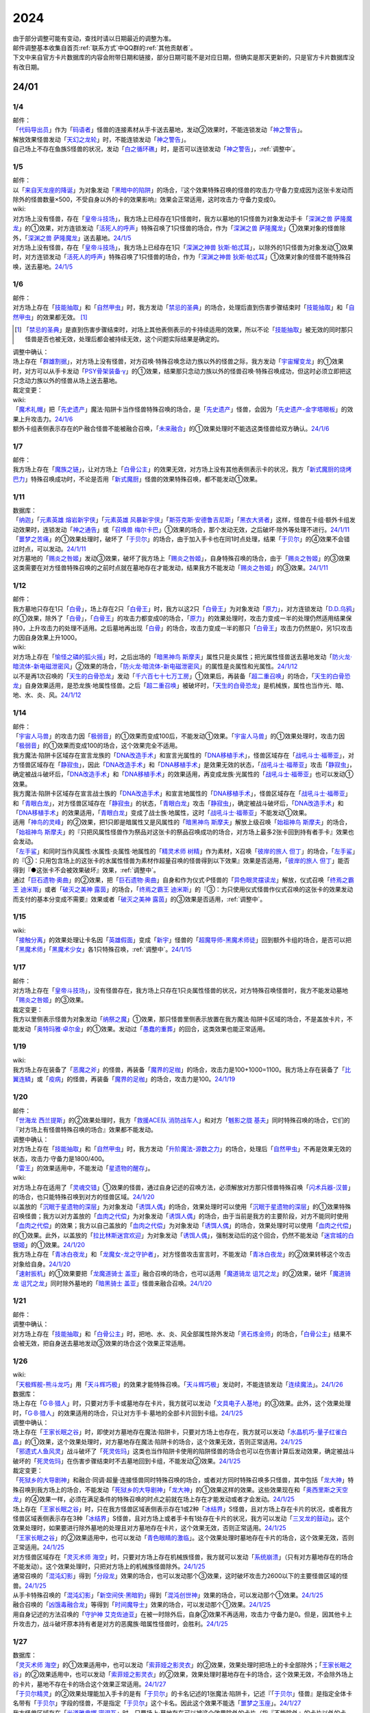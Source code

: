 .. _2024:

======
2024
======

.. role:: strike
    :class: strike

| 由于部分调整可能有变动，查找时请以日期最近的调整为准。
| 邮件调整基本收集自首页\ :ref:`联系方式`\ 中QQ群的\ :ref:`其他贡献者`\ 。
| 下文中来自官方卡片数据库的内容会附带日期和链接，部分日期可能不是对应日期，但确实是那天更新的，只是官方卡片数据库没有改日期。

24/01
========

1/4
-------

| 邮件：
| 「`代码导出员`_」作为「`码语者`_」怪兽的连接素材从手卡送去墓地，发动②效果时，不能连锁发动「`神之警告`_」。
| 解放效果怪兽发动「`天幻之龙轮`_」时，不能连锁发动「`神之警告`_」。
| 自己场上不存在鱼族S怪兽的状况，发动「`白之循环礁`_」时，是否可以连锁发动「`神之警告`_」，\ :ref:`调整中`\ 。

1/5
-------

| 邮件：
| 以「`来自天龙座的降诞`_」为对象发动「`黑暗中的陷阱`_」的场合，『这个效果特殊召唤的怪兽的攻击力·守备力变成因为这张卡发动而除外的怪兽数量×500，不受自身以外的卡的效果影响』效果会正常适用，这时攻击力·守备力变成0。

| wiki:
| 对方场上没有怪兽，存在「`皇帝斗技场`_」，我方场上已经存在1只怪兽时，我方以墓地的1只怪兽为对象发动手卡「`深渊之兽 萨隆魔龙`_」的①效果，对方连锁发动「`活死人的呼声`_」特殊召唤了1只怪兽的场合，作为「`深渊之兽 萨隆魔龙`_」①效果对象的怪兽除外，「`深渊之兽 萨隆魔龙`_」送去墓地。\ `24/1/5 <https://yugioh-wiki.net/index.php?%A1%D4%A5%AB%A5%A4%A5%B6%A1%BC%A5%B3%A5%ED%A5%B7%A5%A2%A5%E0%A1%D5#faq>`__
| 对方场上没有怪兽，存在「`皇帝斗技场`_」，我方场上已经存在1只「`深渊之神兽 狄斯·帕忒耳`_」，以除外的1只怪兽为对象发动①效果时，对方连锁发动「`活死人的呼声`_」特殊召唤了1只怪兽的场合，作为「`深渊之神兽 狄斯·帕忒耳`_」①效果对象的怪兽不能特殊召唤，送去墓地。\ `24/1/5 <https://yugioh-wiki.net/index.php?%A1%D4%A5%AB%A5%A4%A5%B6%A1%BC%A5%B3%A5%ED%A5%B7%A5%A2%A5%E0%A1%D5#faq>`__

1/6
-------

| 邮件：
| 对方场上存在「`技能抽取`_」和「`自然甲虫`_」时，我方发动「`禁忌的圣典`_」的场合，处理后直到伤害步骤结束时「`技能抽取`_」和「`自然甲虫`_」的效果都无效。 [#]_

.. [#] 「`禁忌的圣典`_」是直到伤害步骤结束时，对场上其他表侧表示的卡持续适用的效果，所以不论「`技能抽取`_」被无效的同时那只怪兽是否也被无效，处理后都会被持续无效，这个问题实际结果是确定的。

| 调整中确认：
| 场上存在「`群雄割据`_」，对方场上没有怪兽，对方召唤·特殊召唤念动力族以外的怪兽之际，我方发动「`宇宙耀变龙`_」的①效果时，对方可以从手卡发动「`PSY骨架装备·γ`_」的①效果，结果那只念动力族以外的怪兽召唤·特殊召唤成功，但这时必须立即把这只念动力族以外的怪兽从场上送去墓地。

| 裁定变更：

| wiki:
| 「`魔术礼帽`_」把「`先史遗产`_」魔法·陷阱卡当作怪兽特殊召唤的场合，是「`先史遗产`_」怪兽，会因为「`先史遗产-金字塔眼板`_」的效果上升攻击力。\ `24/1/6 <https://yugioh-wiki.net/index.php?%C0%E8%BB%CB%B0%E4%BB%BA#zbceff11>`__
| 额外卡组表侧表示存在的P·融合怪兽不能被融合召唤，「`未来融合`_」的①效果处理时不能选这类怪兽给双方确认。\ `24/1/6 <https://yugioh-wiki.net/index.php?%A1%D4%CC%A4%CD%E8%CD%BB%B9%E7%A1%DD%A5%D5%A5%E5%A1%BC%A5%C1%A5%E3%A1%BC%A1%A6%A5%D5%A5%E5%A1%BC%A5%B8%A5%E7%A5%F3%A1%D5#faq>`__

1/7
------

| 邮件：
| 我方场上存在「`魔族之链`_」，让对方场上「`白骨公主`_」的效果无效，对方场上没有其他表侧表示卡的状况，我方「`新式魔厨的烧烤巴力`_」特殊召唤成功时，不论是否用「`新式魔厨`_」怪兽的效果特殊召唤，都不能发动①效果。

1/11
-------

| 数据库：
| 「`纳迦`_」「`元素英雄 熔岩新宇侠`_」「`元素英雄 风暴新宇侠`_」「`斯芬克斯·安德鲁吉尼斯`_」「`黑衣大贤者`_」这样，怪兽在卡组·额外卡组发动效果时，连锁发动「`神之通告`_」或「`召唤兽 梅尔卡巴`_」①效果的场合，那个发动无效，之后破坏·除外等处理不进行。\ `24/1/11 <https://www.db.yugioh-card.com/yugiohdb/faq_search.action?ope=5&fid=24042&keyword=&tag=-1&request_locale=ja>`__
| 「`噩梦之苦痛`_」的①效果处理时，破坏了「`于贝尔`_」的场合，由于加入手卡也在同1时点处理，结果「`于贝尔`_」的④效果不会错过时点，可以发动。\ `24/1/11 <https://www.db.yugioh-card.com/yugiohdb/faq_search.action?ope=5&fid=24041&keyword=&tag=-1&request_locale=ja>`__
| 对方墓地的「`赐炎之咎姬`_」发动③效果，破坏了我方场上「`赐炎之咎姬`_」，自身特殊召唤的场合，由于「`赐炎之咎姬`_」的③效果这类需要在对方怪兽特殊召唤的之前时点就在墓地存在才能发动，结果我方不能发动「`赐炎之咎姬`_」的③效果。\ `24/1/11 <https://www.db.yugioh-card.com/yugiohdb/faq_search.action?ope=5&fid=24040&keyword=&tag=-1&request_locale=ja>`__

1/12
--------

| 邮件：
| 我方墓地只存在1只「`白骨`_」，场上存在2只「`白骨王`_」时，我方以这2只「`白骨王`_」为对象发动「`原力`_」，对方连锁发动「`D.D.乌鸦`_」的①效果，除外了「`白骨`_」，「`白骨王`_」的攻击力都变成0的场合，「`原力`_」的效果处理时，攻击力变成一半的处理仍然适用结果保持0，上升攻击力的处理不适用。之后墓地再出现「`白骨`_」的场合，攻击力变成一半的那只「`白骨王`_」攻击力仍然是0，另1只攻击力因自身效果上升1000。

| wiki:
| 对方场上存在「`愉怪之磷的狐火摇`_」时，之后出场的「`暗黑神鸟 斯摩夫`_」属性只是炎属性；把光属性怪兽送去墓地发动「`防火龙·暗流体-新电磁泄密风`_」②效果的场合，「`防火龙·暗流体-新电磁泄密风`_」的属性是炎属性和光属性。\ `24/1/12 <https://yugioh-wiki.net/index.php?%C2%B0%C0%AD#u4c9c98d>`__
| 以不是再1次召唤的「`天生的白骨恐龙`_」发动「`千六百七十七万工房`_」①效果后，再装备「`超二重召唤`_」的场合，「`天生的白骨恐龙`_」自身效果适用，是恐龙族·地属性怪兽。之后「`超二重召唤`_」被破坏时，「`天生的白骨恐龙`_」是机械族，属性也当作光、暗、地、水、炎、风。\ `24/1/12 <https://yugioh-wiki.net/index.php?%C2%B0%C0%AD#u4c9c98d>`__

1/14
-------

| 邮件：
| 「`宇宙人马兽`_」的攻击力因「`极弱音`_」的①效果而变成100后，不能发动①效果。「`宇宙人马兽`_」的①效果处理时，攻击力因「`极弱音`_」的①效果而变成100的场合，这个效果完全不适用。
| 我方魔法·陷阱卡区域存在宣言龙族的「`DNA改造手术`_」和宣言光属性的「`DNA移植手术`_」，怪兽区域存在「`战吼斗士·福蒂亚`_」，对方怪兽区域存在「`静寂虫`_」，因此「`DNA改造手术`_」和「`DNA移植手术`_」是效果无效的状态，「`战吼斗士·福蒂亚`_」攻击「`静寂虫`_」，确定被战斗破坏后，「`DNA改造手术`_」和「`DNA移植手术`_」的效果适用，再变成龙族·光属性的「`战吼斗士·福蒂亚`_」也可以发动①效果。
| 我方魔法·陷阱卡区域存在宣言战士族的「`DNA改造手术`_」和宣言地属性的「`DNA移植手术`_」，怪兽区域存在「`战吼斗士·福蒂亚`_」和「`青眼白龙`_」，对方怪兽区域存在「`静寂虫`_」的状态，「`青眼白龙`_」攻击「`静寂虫`_」，确定被战斗破坏后，「`DNA改造手术`_」和「`DNA移植手术`_」的效果适用，「`青眼白龙`_」变成了战士族·地属性，这时「`战吼斗士·福蒂亚`_」不能发动①效果。
| 适用「`神鸟的灵峰`_」的②效果，把1只即是暗属性又是风属性的「`暗黑神鸟 斯摩夫`_」解放上级召唤「`始祖神鸟 斯摩夫`_」的场合，「`始祖神鸟 斯摩夫`_」的『只把风属性怪兽作为祭品对这张卡的祭品召唤成功的场合，对方场上最多2张卡回到持有者手卡』效果也会发动。
| 「`左手鲨`_」和同时当作风属性·水属性·炎属性·地属性的「`精灵术师 树精`_」作为素材，X召唤「`彼岸的旅人 但丁`_」的场合，「`左手鲨`_」的『③：只用包含场上的这张卡的水属性怪兽为素材作超量召唤的怪兽得到以下效果』效果是否适用，「`彼岸的旅人 但丁`_」能否得到『●这张卡不会被效果破坏』效果，\ :ref:`调整中`\ 。
| 通过「`巨石遗物·奥曲`_」的②效果，把「`巨石遗物·奥曲`_」自身和作为仪式·P怪兽的「`异色眼灵摆读龙`_」解放，仪式召唤「`终焉之霸王 迪米斯`_」或者「`破灭之美神 露茵`_」的场合，「`终焉之霸王 迪米斯`_」的『③：为只使用仪式怪兽作仪式召唤的这张卡的效果发动而支付的基本分变成不需要』效果或者「`破灭之美神 露茵`_」的③效果是否适用，\ :ref:`调整中`\ 。

1/15
-------

| wiki:
| 「`接触分离`_」的效果处理让卡名因「`英雄假面`_」变成「`新宇`_」怪兽的「`超魔导师-黑魔术师徒`_」回到额外卡组的场合，是否可以把「`黑魔术师`_」「`黑魔术少女`_」各1只特殊召唤，\ :ref:`调整中`\ 。\ `24/1/15 <https://yugioh-wiki.net/index.php?%A1%D4%A5%B3%A5%F3%A5%BF%A5%AF%A5%C8%A1%A6%A5%A2%A5%A6%A5%C8%A1%D5#faq>`__

1/17
-------

| 邮件：
| 对方场上存在「`皇帝斗技场`_」，没有怪兽存在，我方场上只存在1只炎属性怪兽的状况，对方特殊召唤怪兽时，我方不能发动墓地「`赐炎之咎姬`_」的③效果。

| 裁定变更：
| 我方以里侧表示怪兽为对象发动「`纳祭之魔`_」①效果，那只怪兽里侧表示放置在我方魔法·陷阱卡区域的场合，不是盖放卡片，不能发动「`奥特玛雅·卓尔金`_」的①效果。发动过「`愚蠢的重葬`_」的回合，这类效果也能正常适用。

1/19
-------

| wiki:
| 我方场上存在装备了「`恶魔之斧`_」的怪兽，再装备「`魔界的足枷`_」的场合，攻击力是100+1000=1100。我方场上存在装备了「`比翼连鳞`_」或「`疫病`_」的怪兽，再装备「`魔界的足枷`_」的场合，攻击力是100。\ `24/1/19 <https://yugioh-wiki.net/index.php?%A5%B9%A5%C6%A1%BC%A5%BF%A5%B9#faq>`__

1/20
-------

| 邮件：
| 「`世海龙 西兰提斯`_」的②效果处理时，我方「`救援ACE队 消防战车人`_」和对方「`魊影之胧 基夫`_」同时特殊召唤的场合，它们的『对方场上有怪兽特殊召唤的场合』效果都不能发动。

| 调整中确认：
| 对方场上存在「`技能抽取`_」和「`自然甲虫`_」时，我方发动「`升阶魔法-源数之力`_」的场合，处理后「`自然甲虫`_」不再是效果无效的状态，攻击力·守备力是1800/400。
| 「`雷王`_」的效果适用中，不能发动「`星遗物的醒存`_」。

| wiki:
| 对方场上存在适用了「`灵魂交错`_」①效果的怪兽，通过自身记述的召唤方法，必须解放对方那只怪兽特殊召唤「`闪术兵器-汉普`_」的场合，也只能特殊召唤到对方的怪兽区域。\ `24/1/20 <https://yugioh-wiki.net/index.php?%A1%D4%C1%AE%BD%D1%CA%BC%B4%EF%A1%DD%A3%C8.%A3%C1.%A3%CD.%A3%D0.%A1%D5#faq1>`__
| 以盖放的「`沉眠于星遗物的深层`_」为对象发动「`诱饵人偶`_」的场合，效果处理时可以使用「`沉眠于星遗物的深层`_」的①效果特殊召唤怪兽；我方以对方盖放的「`血肉之代偿`_」为对象发动「`诱饵人偶`_」的场合，由于当前是我方的主要阶段，对方不能同时使用「`血肉之代偿`_」的效果；我方以自己盖放的「`血肉之代偿`_」为对象发动「`诱饵人偶`_」的场合，效果处理时可以使用「`血肉之代偿`_」的①效果。此外，以盖放的「`拉比林斯迷宫欢迎`_」为对象发动「`诱饵人偶`_」，强制发动后的这个回合，仍然不能发动「`迷宫城的白银姬`_」的①效果。\ `24/1/20 <https://yugioh-wiki.net/index.php?%A1%D4%A4%AA%A4%C8%A4%EA%BF%CD%B7%C1%A1%D5#faq>`__
| 我方场上存在「`青冰白夜龙`_」和「`龙魔女-龙之守护者`_」，对方怪兽攻击宣言时，不能发动「`青冰白夜龙`_」的②效果转移这个攻击对象给自身。\ `24/1/20 <https://yugioh-wiki.net/index.php?%A1%D4%C0%C4%C9%B9%A4%CE%C7%F2%CC%EB%CE%B6%A1%D5#faq2>`__
| 「`速射扳机`_」的①效果要把「`龙魔道骑士 盖亚`_」融合召唤的场合，也可以适用「`魔道骑龙 诅咒之龙`_」的②效果，破坏「`魔道骑龙 诅咒之龙`_」同时除外墓地的「`暗黑骑士 盖亚`_」怪兽来融合召唤。\ `24/1/20 <https://yugioh-wiki.net/index.php?%A1%D4%A5%E9%A5%D4%A5%C3%A5%C9%A1%A6%A5%C8%A5%EA%A5%AC%A1%BC%A1%D5#faq>`__

1/21
-------

| 邮件：

| 调整中确认：
| 对方场上存在「`技能抽取`_」和「`白骨公主`_」时，把地、水、炎、风全部属性除外发动「`贤石炼金师`_」的场合，「`白骨公主`_」结果不会被无效，把自身送去墓地发动③效果的场合这个效果正常适用。

1/26
-------

| wiki:
| 「`天极辉舰-熊斗龙巧`_」用「`天斗辉巧极`_」的效果才能特殊召唤。「`天斗辉巧极`_」发动时，不能连锁发动「`连续魔法`_」。\ `24/1/26 <https://yugioh-wiki.net/index.php?%A5%B3%A5%D4%A1%BC#faq>`__

| 数据库：
| 场上存在「`G·B·猎人`_」时，只要对方手卡或墓地存在卡片，我方就可以发动「`文具电子人基地`_」的③效果。此外，这个效果处理时，「`G·B·猎人`_」的效果适用的场合，只让对方手卡·墓地的全部卡片回到卡组。\ `24/1/25 <https://www.db.yugioh-card.com/yugiohdb/faq_search.action?ope=5&fid=18064&keyword=&tag=-1&request_locale=ja>`__

| 调整中确认：
| 场上存在「`王家长眠之谷`_」时，即使对方墓地存在魔法·陷阱卡，只要对方场上也存在，我方就可以发动「`水晶机巧-量子红雀白晶`_」的①效果，这个效果处理时，对方墓地存在魔法·陷阱卡的场合，这个效果无效，否则正常适用。\ `24/1/25 <https://www.db.yugioh-card.com/yugiohdb/faq_search.action?ope=5&fid=19660&keyword=&tag=-1&request_locale=ja>`__
| 「`邪遗式人鱼风灵`_」战斗破坏了「`死灵佐玛`_」这类也当作陷阱卡使用的陷阱怪兽的场合也可以在伤害计算后发动效果，确定被战斗破坏的「`死灵佐玛`_」在伤害步骤结束时不去墓地回到卡组，不能发动②效果。\ `24/1/25 <https://www.db.yugioh-card.com/yugiohdb/faq_search.action?ope=5&fid=24047&keyword=&tag=-1&request_locale=ja>`__

| 裁定变更：
| 「`死狱乡的大导剧神`_」和融合·同调·超量·连接怪兽同时特殊召唤的场合，或者对方同时特殊召唤多只怪兽，其中包括「`龙大神`_」特殊召唤到我方场上的场合，不能发动「`死狱乡的大导剧神`_」「`龙大神`_」的①效果这样的效果。这些效果现在和「`奥西里斯之天空龙`_」的④效果一样，必须在满足条件的特殊召唤的时点之前就在场上存在才能发动或者才会发动。\ `24/1/25 <https://www.db.yugioh-card.com/yugiohdb/faq_search.action?ope=5&fid=12153&keyword=&tag=-1&request_locale=ja>`__
| 场上存在「`王家长眠之谷`_」时，只在我方怪兽区域表侧表示存在1或2种「`冰结界`_」S怪兽，且对方场上存在卡片的状况，或者我方怪兽区域表侧表示存在3种「`冰结界`_」S怪兽，且对方场上或者手卡有1处存在卡片的状况，我方可以发动「`三叉龙的鼓动`_」。这个效果处理时，如果要进行除外墓地的处理且对方墓地存在卡片，这个效果无效，否则正常适用。\ `24/1/25 <https://www.db.yugioh-card.com/yugiohdb/faq_search.action?ope=5&fid=24043&keyword=&tag=-1&request_locale=ja>`__
| 「`王家长眠之谷`_」的②效果适用中，也可以发动「`青色眼睛的激临`_」。这个效果处理时墓地存在卡片的场合，这个效果无效，否则正常适用。\ `24/1/25 <https://www.db.yugioh-card.com/yugiohdb/faq_search.action?ope=5&fid=12596&keyword=&tag=-1&request_locale=ja>`__
| 对方怪兽区域存在「`灵灭术师 海空`_」时，只要对方场上存在机械族怪兽，我方就可以发动「`系统崩溃`_」（只有对方墓地存在的场合不能发动）。这个效果处理时，只把对方场上的机械族怪兽除外。\ `24/1/25 <https://www.db.yugioh-card.com/yugiohdb/faq_search.action?ope=5&fid=7649&keyword=&tag=-1&request_locale=ja>`__
| 通常召唤的「`混沌幻影`_」得到「`分段龙`_」效果的场合，也可以发动那个③效果，这时破坏攻击力2600以下的主要怪兽区域的怪兽。\ `24/1/25 <https://www.db.yugioh-card.com/yugiohdb/faq_search.action?ope=5&fid=6264&keyword=&tag=-1&request_locale=ja>`__
| 从手卡特殊召唤的「`混沌幻影`_」「`新空间侠·黑暗豹`_」得到「`混沌创世神`_」效果的场合，可以发动那个①效果。\ `24/1/25 <https://www.db.yugioh-card.com/yugiohdb/faq_search.action?ope=5&fid=23092&keyword=&tag=-1&request_locale=ja>`__
| 融合召唤的「`凶饿毒融合龙`_」等得到「`时间魔导士`_」效果的场合，可以发动那个①效果。\ `24/1/25 <https://www.db.yugioh-card.com/yugiohdb/faq_search.action?ope=5&fid=23092&keyword=&tag=-1&request_locale=ja>`__
| 用自身记述的方法召唤的「`守护神 艾克佐迪亚`_」在被一时除外后，自身②效果不再适用，攻击力·守备力是0。但是，因其他卡上升攻击力，战斗破坏原本持有者是对方的恶魔族·暗属性怪兽时，会胜利。\ `24/1/25 <https://www.db.yugioh-card.com/yugiohdb/faq_search.action?ope=5&fid=10736&keyword=&tag=-1&request_locale=ja>`__

1/27
-------

| 数据库：
| 「`灵灭术师 海空`_」的①效果适用中，也可以发动「`索菲娅之影灵衣`_」的②效果，效果处理时把场上的卡全部除外；「`王家长眠之谷`_」的②效果适用中，也可以发动「`索菲娅之影灵衣`_」的②效果，效果处理时墓地存在卡的场合，这个效果无效，不会除外场上的卡片，墓地不存在卡的场合这个效果正常适用。\ `24/1/27 <https://www.db.yugioh-card.com/yugiohdb/faq_search.action?ope=5&fid=15079&keyword=&tag=-1&request_locale=ja>`__
| 「`于贝尔精灵`_」的②效果处理能加入手卡的是有「`于贝尔`_」的卡名记述的1张魔法·陷阱卡，记述『「`于贝尔`_」怪兽』是指定全体卡名带有「`于贝尔`_」字段的怪兽，不是指定「`于贝尔`_」这个卡名。因此这个效果不能选「`噩梦之玉座`_」。\ `24/1/27 <https://www.db.yugioh-card.com/yugiohdb/faq_search.action?ope=5&fid=24048&keyword=&tag=-1&request_locale=ja>`__
| 我方怪兽区域存在「`光道雅典娜 密涅瓦`_」时，只要场上·墓地存在可以被这个效果除外的卡片（指『不能除外』的卡片以外的卡，不受影响的怪兽也是『不能除外』的卡片以外的卡），对方可以发动「`神光之龙`_」的①效果，把「`光道`_」怪兽以外的卡除外。\ `24/1/27 <https://www.db.yugioh-card.com/yugiohdb/faq_search.action?ope=5&fid=24046&keyword=&tag=-1&request_locale=ja>`__
| 除外「`异响鸣的不调和`_」发动「`天使之声`_」「`恶魔之声`_」的②怪兽效果时，不会放置响鸣指示物。\ `24/1/27 <https://www.db.yugioh-card.com/yugiohdb/faq_search.action?ope=5&fid=24045&keyword=&tag=-1&request_locale=ja>`__
| 「`古代的机械暗黑巨人`_」在①效果适用中作为素材融合召唤「`古代的机械超巨人`_」的场合，当作「`古代的机械巨人`_」作为融合素材处理。从手卡·卡组等场所作为融合素材，或者场上里侧表示的「`古代的机械暗黑巨人`_」或者效果被无效的「`古代的机械暗黑巨人`_」作为融合素材的场合，自身①效果不适用，这个场合不是「`古代的机械巨人`_」作为融合素材。\ `24/1/27 <https://www.db.yugioh-card.com/yugiohdb/faq_search.action?ope=5&fid=24044&keyword=&tag=-1&request_locale=ja>`__
| 「`雷龙融合`_」等，让融合素材回到卡组，来融合召唤怪兽的效果，作为融合素材的融合怪兽回到额外卡组的场合，这次融合召唤的融合怪兽不能是同1张。只在可以作为融合素材使用的1组怪兽和可以使用这组融合素材融合召唤的融合怪兽在额外卡组存在的状况，可以进行融合召唤，不能在使用融合素材后更换融合怪兽。\ `24/1/27 <https://www.db.yugioh-card.com/yugiohdb/faq_search.action?ope=5&fid=23502&keyword=&tag=-1&request_locale=ja>`__

1/28
-------

| 邮件：
| 如果对方的怪兽区域只存在「`奇迹之侏罗纪蛋`_」或者「`玄化执行神`_」，我方不能发动「`破坏剑一闪`_」。如果对方的怪兽区域还存在其他可以除外的怪兽（例如「`青眼白龙`_」），我方可以发动「`破坏剑一闪`_」，除外那些可以被除外的怪兽。
| 如果对方场上只存在「`奇迹之侏罗纪蛋`_」或者「`玄化执行神`_」，墓地不存在卡片，我方不能发动「`武装龙强击炮`_」的②效果。如果对方场上还存在其他可以除外的怪兽（例如「`青眼白龙`_」），我方可以发动「`武装龙强击炮`_」的②效果。
| 对方场上存在「`最远方的宇宙`_」和鱼族S怪兽的状况，如果对方魔法·陷阱卡区域和墓地都不存在其他魔法·陷阱卡，我方不能发动「`水晶机巧-量子红雀白晶`_」的『①』效果，否则可以发动。
| 对方场上存在「`最远方的宇宙`_」和鱼族S怪兽的状况，如果对方魔法·陷阱卡区域不存在其他卡，我方不能发动「`弧光勇烈龙`_」的①效果，否则可以。
| 我方场上只存在「`破坏龙 甘多拉-烈光闪`_」，墓地存在2种类「`甘多拉`_」怪兽，对方场上只存在「`奇迹之侏罗纪蛋`_」或「`玄化执行神`_」的状况，我方不能发动「`破坏龙 甘多拉-烈光闪`_」的②效果。对方场上如果存在其他可以被除外的卡，我方可以发动「`破坏龙 甘多拉-烈光闪`_」的②效果。
| 我方墓地存在3种类「`甘多拉`_」怪兽时，即使对方场上只存在「`奇迹之侏罗纪蛋`_」或「`玄化执行神`_」且对方墓地不存在卡片，我方也可以发动「`破坏龙 甘多拉-烈光闪`_」的②效果，这个场合只把我方场上·墓地的卡除外。
| 我方卡组存在原本持有者是对方的「`寄生虫 帕拉赛德`_」时，我方发动「`仇极生智图`_」的①效果，翻开的卡片包含这张「`寄生虫 帕拉赛德`_」的场合，如果把这张「`寄生虫 帕拉赛德`_」加入手卡，后续选这张「`寄生虫 帕拉赛德`_」回到卡组下面的场合，如何处理，调整中；如果把另外1张卡加入手卡，这张「`寄生虫 帕拉赛德`_」在进行『剩下的卡以及自己1张手卡用喜欢的顺序回到卡组下面』处理时如何处理，\ :ref:`调整中`\ 。

| wiki:
| 对方场上存在「`门之防壁`_」时，也可以除外「`异响鸣的不调和`_」发动「`天使之声`_」「`恶魔之声`_」的②怪兽效果。\ `24/1/28 <https://yugioh-wiki.net/index.php?%A1%D4%A5%F4%A5%A1%A5%EB%A5%E2%A5%CB%A5%AB%A1%A6%A5%C7%A5%A3%A5%B5%A5%EB%A5%E2%A5%CB%A5%A2%A1%D5#faq>`__
| 我方怪兽和对方怪兽进行战斗的攻击宣言时，只在我方怪兽是融合怪兽的场合，我方可以对「`决斗融合`_」发动「`融合复制`_」。\ `24/1/28 <https://yugioh-wiki.net/index.php?%A1%D4%CD%BB%B9%E7%CA%A3%C0%BD%A1%D5#faq>`__

1/29
-------

| 邮件：
| 我方场上只存在「`光道雅典娜 密涅瓦`_」和不受效果影响的「`光道`_」怪兽时，这只「`光道`_」怪兽不受「`光道雅典娜 密涅瓦`_」的②效果影响，是『不能除外』的卡片以外的卡。对方可以对这只不受效果影响的「`光道`_」怪兽发动「`因果切断`_」，也可以发动「`武装龙强击炮`_」的②效果。
| 只要我方的卡组存在卡片，即使手卡的数量为0张，我方也可以发动 「`仇极生智图`_」的①效果。
| 我方的手卡数量在1张以上，我方把「`仇极生智图`_」的①效果发动时，对方连锁发动「`岔子`_」的场合，从翻开的卡之中选1张，那张卡送去墓地（不是因效果送去墓地）。『剩下的卡以及自己1张手卡用喜欢的顺序回到卡组下面』处理正常进行。
| 我方的手卡数量为0张，我方把「`仇极生智图`_」的①效果发动时，对方连锁发动「`岔子`_」的场合，从翻开的卡之中选1张，那张卡送去墓地（不是因效果送去墓地）。那之后，仅将剩余的翻开的卡用喜欢的顺序回到卡组下面。

24/02
========

2/1
-------

| wiki:
| 适用了「`英雄假面`_」效果的「`武装龙·雷电 LV5`_」发动②效果的场合是否可以特殊召唤「`武装龙 LV7`_」，\ :ref:`调整中`\ 。\ `24/2/1 <https://yugioh-wiki.net/index.php?%A1%D4%A5%A2%A1%BC%A5%E0%A5%C9%A1%A6%A5%C9%A5%E9%A5%B4%A5%F3%A1%A6%A5%B5%A5%F3%A5%C0%A1%BC%20%A3%CC%A3%D6%A3%B5%A1%D5#faq2>`__
| 「`王家长眠之谷`_」的②效果适用中，也可以发动「`因果切断`_」，效果处理时墓地存在对象怪兽同名卡的场合，这个效果无效，否则正常适用。\ `24/2/1 <https://yugioh-wiki.net/index.php?%A1%D4%B2%A6%B2%C8%A4%CE%CC%B2%A4%EB%C3%AB%A1%DD%A5%CD%A5%AF%A5%ED%A5%D0%A5%EC%A1%BC%A1%D5#faq>`__
| 「`王家长眠之谷`_」的②效果适用中，也可以发动「`地狱暴风`_」，效果处理时墓地存在怪兽的场合，这个效果无效，否则正常适用。\ `24/2/1 <https://yugioh-wiki.net/index.php?%A1%D4%B2%A6%B2%C8%A4%CE%CC%B2%A4%EB%C3%AB%A1%DD%A5%CD%A5%AF%A5%ED%A5%D0%A5%EC%A1%BC%A1%D5#faq>`__
| 「`王家长眠之谷`_」的②效果适用中，不能发动「`三叉龙之影灵衣`_」的②效果。\ `24/2/1 <https://yugioh-wiki.net/index.php?%A1%D4%B2%A6%B2%C8%A4%CE%CC%B2%A4%EB%C3%AB%A1%DD%A5%CD%A5%AF%A5%ED%A5%D0%A5%EC%A1%BC%A1%D5#faq>`__
| 以「`双穹之骑士 阿斯特拉姆`_」为对象发动「`闪烁连接离熄`_」的场合，也可以从墓地特殊召唤作为连接素材的1只怪兽。\ `24/2/1 <https://yugioh-wiki.net/index.php?%A1%D4%A5%D6%A5%EA%A5%F3%A5%AF%A5%A2%A5%A6%A5%C8%A1%D5#faq1>`__
| 连接召唤后，那只连接怪兽被一时除外，再回到场上，以这只连接怪兽为对象发动「`闪烁连接离熄`_」的场合，也可以从墓地特殊召唤作为连接素材的1只怪兽。\ `24/2/1 <https://yugioh-wiki.net/index.php?%A1%D4%A5%D6%A5%EA%A5%F3%A5%AF%A5%A2%A5%A6%A5%C8%A1%D5#faq1>`__
| 「`新空间侠·黑暗豹`_」得到「`焰圣骑士帝-查理`_」的卡名·效果后，再因其他卡效果等级变成9，装备装备卡，再作为素材连接召唤了「`查理大帝`_」后，以这只「`查理大帝`_」为对象发动「`闪烁连接离熄`_」的场合，也可以从墓地特殊召唤作为连接素材的「`新空间侠·黑暗豹`_」。\ `24/2/1 <https://yugioh-wiki.net/index.php?%A1%D4%A5%D6%A5%EA%A5%F3%A5%AF%A5%A2%A5%A6%A5%C8%A1%D5#faq1>`__

| 数据库：
| 我方P区域不存在可以放置响鸣指示物的卡时，也可以除外「`异响鸣的不调和`_」发动「`天使之声`_」「`恶魔之声`_」的②怪兽效果。\ `24/2/1 <https://www.db.yugioh-card.com/yugiohdb/faq_search.action?ope=5&fid=24049&keyword=&tag=-1&request_locale=ja>`__
| 怪兽进行战斗的伤害步骤开始时，发动「`天杯龙 发龙`_」的①效果，特殊召唤了「`天杯龙 中龙`_」的场合，不能立即发动「`天杯龙 中龙`_」的②效果。记述在『伤害步骤开始时』发动的诱发效果，只能在伤害步骤开始时最初的连锁发动。\ `24/2/1 <https://www.db.yugioh-card.com/yugiohdb/faq_search.action?ope=5&fid=24050&keyword=&tag=-1&request_locale=ja>`__
| 我方发动了「`金满而谦虚之壶`_」，这个回合不能抽卡的状况，只在战斗阶段，且我方场上存在「`光之黄金柜`_」以及有那个卡名记述的怪兽，不能发动「`对未来的沉默`_」。\ `24/2/1 <https://www.db.yugioh-card.com/yugiohdb/faq_search.action?ope=5&fid=24052&keyword=&tag=-1&request_locale=ja>`__
| 我方「`幻奏的音姬 壮丽之巴赫`_」的②效果适用中，「`幻奏的音姬 巨匠之舒伯特`_」发动①效果，对方连锁对其发动「`无限泡影`_」的场合，仍然会除外卡片。由于自身处于无效状态，攻击力不上升，下个回合不再是无效状态，攻击力也保持原样。\ `24/2/1 <https://www.db.yugioh-card.com/yugiohdb/faq_search.action?ope=5&fid=24053&keyword=&tag=-1&request_locale=ja>`__
| 「`I：P伪装舞会莱娜`_」的①效果在连锁1发动的状况，可以对那次连接召唤发动『特殊召唤无效』的效果；这个效果在连锁2以上发动的状况，不能对那次连接召唤发动『特殊召唤无效』的效果。\ `24/2/1 <https://www.db.yugioh-card.com/yugiohdb/faq_search.action?ope=5&fid=24054&keyword=&tag=-1&request_locale=ja>`__

| 裁定变更：
| 「`王宫的铁壁`_」在场上存在，「`邪帝 盖乌斯`_」「`怨邪帝 盖乌斯`_」在上级召唤成功时也会发动效果。这个场合不能取卡片为对象，效果处理时不适用。\ `24/2/1 <https://www.db.yugioh-card.com/yugiohdb/faq_search.action?ope=5&fid=7456&keyword=&tag=-1&request_locale=ja>`__

2/2
-------

| wiki:
| 「`守护神的原力`_」的效果处理时，对象怪兽不在场上表侧表示存在的场合，只把对方基本分减半。\ `24/2/2 <https://yugioh-wiki.net/index.php?%A1%D4%A5%D5%A5%A9%A1%BC%A5%B9%A1%A6%A5%AA%A5%D6%A1%A6%A5%AC%A1%BC%A5%C7%A5%A3%A5%A2%A5%F3%A1%D5#faq>`__
| 「`苏生的天空神`_」发动时，连锁发动「`铁骑的雷锤`_」的场合，由于发动不会被无效，「`铁骑的雷锤`_」的效果处理不适用。\ `24/2/2 <https://yugioh-wiki.net/index.php?%A1%D4%C5%B4%B5%B3%A4%CE%CD%EB%C4%CA%A1%D5#faq>`__

| 数据库：
| 自身①的方法特殊召唤的「`雷仙神`_」被一时除外再回到场上，再被对方破坏的场合，也会发动②效果。\ `24/2/2 <https://www.db.yugioh-card.com/yugiohdb/faq_search.action?ope=4&cid=13075&request_locale=ja>`__
| 从手卡特殊召唤的「`混沌创世神`_」被一时除外后回到场上的场合，仍然可以发动①效果。\ `20/10/3 <https://www.db.yugioh-card.com/yugiohdb/faq_search.action?ope=4&cid=15475&request_locale=ja>`__
| 鱼族怪兽衍生物被除外而消灭的场合，不能发动「`魊影之兆 伊克西普`_」的①效果。\ `23/9/23 <https://www.db.yugioh-card.com/yugiohdb/faq_search.action?ope=4&cid=18036&request_locale=ja>`__
| 对方的效果让衍生物被除外而消灭的场合，不能发动墓地「`冰水啼 霓石精·海神`_」的②效果。\ `22/10/15 <https://www.db.yugioh-card.com/yugiohdb/faq_search.action?ope=4&cid=18183&request_locale=ja>`__
| 「`光道雅典娜 密涅瓦`_」的②效果是影响自己场上「`光道`_」怪兽的效果。\ `24/1/27 <https://www.db.yugioh-card.com/yugiohdb/faq_search.action?ope=4&cid=19884&request_locale=ja>`__
| 可以对昆虫族·植物族·爬虫类族的衍生物发动「`蕾祸之武者髑髅`_」的②效果，这时衍生物消灭，不特殊召唤。\ `24/1/27 <https://www.db.yugioh-card.com/yugiohdb/faq_search.action?ope=4&cid=19888&request_locale=ja>`__
| 「`光道战士 加洛斯`_」的效果，是在自己怪兽区域的「`光道`_」怪兽发动效果从卡组把卡送去墓地的场合才会发动。手卡·墓地发动的「`光道`_」怪兽的效果让卡组的卡送去墓地的场合，不会发动。\ `15/1/22 <https://www.db.yugioh-card.com/yugiohdb/faq_search.action?ope=4&cid=7593&request_locale=ja>`__

2/4
------

| 邮件：
| 手卡的「`光道恶魔 魏丝`_」发动①效果，特殊召唤自身再从卡组把卡送去墓地的场合，也不是场上的「`光道`_」怪兽的效果从卡组把卡送去墓地的场合，「`光道战士 加洛斯`_」的效果不会发动。

2/7
------

| wiki:
| 「`增殖的G`_」「`流氓佣兵部队`_」的效果发动时，连锁发动「`法老的审判`_」的第1个『●』效果的场合，这些怪兽效果也无效。\ `24/2/7 <https://yugioh-wiki.net/index.php?%A1%D4%A5%D5%A5%A1%A5%E9%A5%AA%A4%CE%BF%B3%C8%BD%A1%D5#faq>`__

2/10
-------

| wiki:
| 「`固定音型`_」发动时，也可以连锁发动「`屋敷童`_」的①效果。\ `24/2/10 <https://yugioh-wiki.net/index.php?%A1%D4%A5%AA%A5%B9%A5%C6%A5%A3%A5%CA%A1%BC%A5%C8%A1%D5#faq1>`__

2/14
-------

| 邮件：
| 对方场上只有攻击表示的「`召唤僧`_」，攻击我方「`新式魔厨的马赛鱼汤布耶尔`_」的场合，不能发动「`新式魔厨的马赛鱼汤布耶尔`_」的②效果。如果场上存在「`技能抽取`_」，「`新式魔厨的马赛鱼汤布耶尔`_」可以发动②效果，这个效果无效；如果连锁发动「`旋风`_」破坏「`技能抽取`_」的场合，这个②效果完全不适用。

| wiki:
| 我方「`吸血鬼吸食者`_」的③效果适用中，可以解放对方场上2只水属性·不死族怪兽来上级召唤「`云魔物-雨云人`_」，也可以解放我方场上1只水属性怪兽和对方场上1只水属性·不死族怪兽来上级召唤「`云魔物-雨云人`_」。\ `24/2/14 <https://yugioh-wiki.net/index.php?%A1%D4%A5%AA%A5%B9%A5%C6%A5%A3%A5%CA%A1%BC%A5%C8%A1%D5#faq1>`__

2/15
-------

| 邮件：
| 我方「`舞台旋转`_」在连锁1发动的场合，处理后可以发动我方「`奥特玛雅·卓尔金`_」的①效果；我方「`舞台旋转`_」在连锁2以上发动的场合，处理后不能发动我方「`奥特玛雅·卓尔金`_」的①效果。

| 数据库：
| 「`荷鲁斯的先导-哈碧`_」的②效果处理时，可以选要回到额外卡组的融合·S·X·L怪兽等，这个场合仍然我方要决定返回手卡还是卡组，结果都回到额外卡组。如果我方选的是里侧表示除外的这类怪兽，那张卡不需要给不是原本持有者的玩家确认，直接回到原本持有者的额外卡组。\ `23/7/22 <https://www.db.yugioh-card.com/yugiohdb/faq_search.action?ope=4&cid=19155&request_locale=ja>`__
| 「`混沌幻影`_」发动①效果，得到「`新空间侠·黑暗豹`_」的卡名·效果后，可以再次发动得到的「`新空间侠·黑暗豹`_」的①效果。这时如果得到了对方场上「`混沌幻影`_」B的卡名·效果，不能再次发动得到的「`混沌幻影`_」B的①效果。\ `24/2/15 <https://www.db.yugioh-card.com/yugiohdb/faq_search.action?ope=5&fid=7032&keyword=&tag=-1&request_locale=ja>`__

2/16
-------

| 邮件：
| 对方场上存在「`皇帝斗技场`_」，不存在怪兽，我方场上存在1只怪兽的状况，对方可以发动「`魔法名-「解体与统合」`_」并正常适用；我方也可以发动「`魔法名-「解体与统合」`_」，这个场合『作为对象的自己怪兽在对方场上特殊召唤』正常适用，后续不适用。

2/18
-------

| 邮件：
| 「`世海龙 西兰提斯`_」的②效果处理，让自身和对方「`冰灵山的龙祖 矛枪龙`_」「`淘气仙星·蒂瓦丽迪丝`_」「`真红之魂`_」「`转生炎兽 火凤凰`_」同时特殊召唤的场合，对方这些怪兽都不能发动『对方把怪兽特殊召唤的场合』等效果。
| 「`神圣光辉`_」在场上存在，「`大骚动`_」的效果处理，让自己「`妖眼之相剑师`_」和对方「`自然山茶`_」同时特殊召唤的场合，这些怪兽都不能发动效果。
| 以\ :ref:`也当作陷阱卡使用的陷阱怪兽`\ 为对象发动「`雷破`_」，连锁发动「`睨统之蛇眼龙`_」让这只陷阱怪兽变成永续魔法卡的场合，「`雷破`_」的效果不适用。

| 调整中确认：
| 以「`No.104 假面魔蹈士 闪光`_」为对象发动「`升阶魔法-源数之力`_」，场上表侧表示的卡除这两张外只有因「`帝王的轰毅`_」效果被无效的卡的场合，「`混沌No.104 假面魔蹈士 阴影`_」特殊召唤成功时，『那之后，这个效果特殊召唤的怪兽以外的场上表侧表示存在的卡的效果全部无效』效果处理不进行，结果「`混沌No.104 假面魔蹈士 阴影`_」在特殊召唤成功时才能发动的效果不会错过时点，可以发动。
| 融合怪兽和对方怪兽进行战斗的攻击宣言时之后，进入伤害步骤之前的战斗步骤内，不能对「`决斗融合`_」发动「`融合复制`_」。
| 「`宇宙收缩`_」在场上存在，对方场上已经存在5张卡时，我方也可以发动「`席取-六双丸`_」的①效果，这个效果处理时，所去移动区有怪兽存在的场合，效果正常适用；所去移动区没有怪兽存在的场合，「`席取-六双丸`_」送去墓地。
| 「`宇宙收缩`_」在场上存在，对方场上已经存在5张卡时，我方不能以我方场上不受陷阱影响的怪兽为对象发动「`紫炎的间者`_」。
| 我方场上存在3张卡，其中1张是「`宇宙收缩`_」，我方从手卡特殊召唤「`电子龙`_」之际，对方发动「`科技属 戟炮手`_」的①效果时，我方也可以连锁发动「`PSY骨架装备·γ`_」的①效果并正常适用。「`电子龙`_」特殊召唤成功后，我方从自己场上的6张卡中选1张送去墓地。
| 我方场上存在2张卡，其中1张是「`技能抽取`_」，我方从手卡特殊召唤「`电子龙`_」之际，对方发动「`科技属 戟炮手`_」的①效果时，对方接着连锁发动「`宇宙收缩`_」，再连锁发动「`扰乱三人组`_」的场合，「`电子龙`_」也会特殊召唤成功，之后我方从自己场上的6张卡中选1张送去墓地，选「`扰乱衍生物`_」的场合衍生物消灭。
| 对方以里侧表示的「`巨盾守卫者`_」为对象发动魔法卡，连锁发动里侧表示的「`巨盾守卫者`_」的①效果时，对方不能连锁发动「`DDD 赦俿王 死亡机降神`_」的②效果。 [#]_

.. [#] 里侧表示的卡即使在怪兽区域，不能判断是\ :ref:`怪兽卡`\ 。（是怪兽，发动的效果也是怪兽效果，但由于到这个时点为止保持里侧表示，不能判断是\ :ref:`怪兽卡`\ ，不能判断是\ :ref:`怪兽卡`\ 发动的效果）

| wiki:
| 「`督战官 科文顿`_」因「`英雄假面`_」的效果卡名变更的场合，不能发动自身效果特殊召唤「`机甲部队·武装力量`_」。\ `24/2/18 <https://yugioh-wiki.net/index.php?%A1%D4%C6%C4%C0%EF%B4%B1%A5%B3%A5%F4%A5%A3%A5%F3%A5%C8%A5%F3%A1%D5#faq>`__

2/21
-------

| 数据库：
| 和相同文本的「`交错之魂`_」一样，「`魔法卡「灵魂交错」`_」的①效果进行上级召唤之际，可以解放不受魔法效果影响的对方怪兽。\ `24/2/21 <https://www.db.yugioh-card.com/yugiohdb/faq_search.action?ope=4&cid=20041&request_locale=ja>`__

2/22
-------

| 邮件：
| 我方场上存在「`杯满的灿幻庄`_」，对方发动「`暗黑烈焰龙`_」的①效果，我方连锁以其为对象发动「`大逮捕`_」的场合，「`暗黑烈焰龙`_」的①效果处理时，尽管在我方场上，仍然受到自身的①效果影响，攻击力·守备力变成原本数值的2倍。
| 我方场上存在「`神碑之翼 胡基`_」「`王宫的铁壁`_」，对方场上存在「`王宫的通告`_」，对方发动「`大风暴`_」的场合，我方可以适用「`神碑之翼 胡基`_」的②效果把自身除外作为代替让「`王宫的铁壁`_」不被破坏。
| 我方场上存在「`俱舍怒威族的香格里拉茧`_」「`俱舍怒威族·阿莱斯哈特`_」，对方发动「`雷击`_」，「`俱舍怒威族的香格里拉茧`_」的③效果适用的场合，由于「`俱舍怒威族·阿莱斯哈特`_」被破坏，①效果不适用，「`俱舍怒威族的香格里拉茧`_」取除的X素材送去墓地。

2/25
-------

| 邮件：
| 发动了「`遗言状`_」的回合，把S素材送去墓地，进行S召唤的场合，在那个S召唤成功时，如果互相没有\ :ref:`快速效果`\ 要发动，可以适用「`遗言状`_」的效果特殊召唤怪兽；否则不能特殊召唤怪兽。

| 调整中确认：
| 我方场上存在「`炎上框架管理员`_」「`海晶少女 奶嘴海葵`_」，都因「`炎上框架管理员`_」的②效果上升800攻击力时，我方发动「`海晶少女波动`_」，「`炎上框架管理员`_」「`海晶少女 奶嘴海葵`_」直到回合结束时不受对方的效果影响后，发动「`对调英雄`_」，「`炎上框架管理员`_」「`海晶少女 奶嘴海葵`_」控制权转移给对方后，这只「`海晶少女 奶嘴海葵`_」不再受「`炎上框架管理员`_」的②效果影响，攻击力回到2000，这只「`炎上框架管理员`_」仍然受到自身②效果影响，攻击力也是2000。
| 「`方程式运动员 电光赛道名将`_」因自身①效果上升2100攻击力时，适用了「`牢牢妖@火灵天星`_」的③效果，不受对方的效果影响后，因我方卡片的效果控制权移给对方的场合，攻击力仍然受到自身①效果影响，是2100。

| wiki:
| 「`黄金荣耀-氮氧爆破手`_」的①效果先后破坏了我方2只炎属性怪兽的场合，由于2次破坏不是同时处理，之后我方「`踢火`_」的效果会放置2个指示物。\ `24/2/25 <https://yugioh-wiki.net/index.php?%A1%D4%A5%AD%A5%C3%A5%AF%A5%D5%A5%A1%A5%A4%A5%A2%A1%D5#faq>`__

| 数据库：
| 我方「`噩梦之苦痛`_」的③效果适用中，对方「`天杯龙 白龙`_」向我方「`于贝尔`_」攻击的场合，根据\ :ref:`战斗伤害计算`\ 的效果适用顺序，「`噩梦之苦痛`_」的③效果先于「`于贝尔`_」的①效果适用，再适用对方「`天杯龙 白龙`_」的②效果，结果双方都不受战斗伤害。\ `24/2/25 <https://www.db.yugioh-card.com/yugiohdb/faq_search.action?ope=5&fid=24055&keyword=&tag=-1&request_locale=ja>`__

2/26
-------

| 邮件：

| 裁定变更：
| 对方从手卡把「`怒炎坏兽 多哥兰`_」在我方场上特殊召唤之际，我方发动「`神之宣告`_」，那个特殊召唤无效并破坏的场合，是我方怪兽被破坏，对方不能发动对方手卡·墓地的「`圣炎王 大鹏不死鸟`_」的①效果，我方可以发动我方手卡·墓地的「`圣炎王 大鹏不死鸟`_」的①效果。

2/29
--------

| 邮件：
| 对方场上存在「`杯满的灿幻庄`_」，我方场上存在「`六花来来`_」，对方召唤「`天杯龙 白龙`_」成功时发动①效果，我方可以连锁把这只「`天杯龙 白龙`_」解放发动「`六花的白姬`_」②效果，这个场合，由于「`天杯龙 白龙`_」已经不在场上，那个①效果会被无效。

| 裁定变更：
| 对方场上只存在1只怪兽和「`皇帝斗技场`_」，我方场上只存在「`真炎龙 白界龙`_」的状况，在对方回合，我方也不能发动「`真炎龙 白界龙`_」的②效果。

24/03
========

3/1
------

| 邮件：
| 自己场上存在「`千查万别`_」「`轨迹之魔术师`_」，自己P召唤2只龙族怪兽在「`轨迹之魔术师`_」的连接端，P召唤成功时立即选1只送去墓地的场合，也可以发动「`轨迹之魔术师`_」的②效果。

| wiki:
| 「`地球重力`_」的效果适用后，「`元素英雄 地球侠`_」不在场上存在的场合，等级4以下的怪兽不能攻击。\ `24/3/1 <https://yugioh-wiki.net/index.php?%A1%D4%A5%A2%A1%BC%A5%B9%A1%A6%A5%B0%A5%E9%A5%D3%A5%C6%A5%A3%A1%D5#faq>`__

3/6
------

| 邮件：
| 自己场上里侧表示的「`古遗物`_」怪兽因对方「`纳祭之魔`_」的效果放置到对方魔法·陷阱卡区域变成里侧表示的装备卡后，在对方回合自己发动「`旋风`_」破坏这个「`古遗物`_」怪兽卡的场合，之后这个「`古遗物`_」怪兽的效果不能发动。

| 数据库：
| 「`岩带的美技-磷钇矿吉他手`_」的①效果在没有手卡时也可以发动。\ `20/8/8 <https://www.db.yugioh-card.com/yugiohdb/faq_search.action?ope=4&cid=15504&request_locale=ja>`__

3/7
------

| 邮件：
| 我方卡组没有卡，手卡存在因「`礼物交换`_」等效果原本持有者是对方的卡时，我方也可以发动「`上膛`_」「`万宝槌`_」等卡，效果处理时原本持有者是对方的卡回到卡组的场合，回到对方卡组，我方无法抽出那个数量的卡而败北。

| 数据库：
| 对方场上存在「`皇帝斗技场`_」时，我方想发动「`超融合`_」的场合，只在那个融合召唤的结果是，对方场上存在怪兽，且我方怪兽数量比那个数量低的状况才能发动。例如，对方场上只存在2只相同种族·属性而卡名不同的怪兽，我方场上只存在1只相同种族·属性而卡名不同的怪兽的状况，我方可以发动「`超融合`_」，把对方场上1只怪兽和我方场上那只怪兽为素材，融合召唤「`共命之翼 迦楼罗`_」；对方场上存在3只相同种族·属性而卡名不同的怪兽，我方场上不存在怪兽的状况也一样可以发动。此外，如果对方场上只存在1只怪兽，我方场上也只存在1只相同种族·属性而卡名不同的怪兽的状况，我方不能发动「`超融合`_」；对方场上只存在2只相同种族·属性而卡名不同的怪兽，我方场上不存在怪兽的状况也一样不能发动。\ `24/3/7 <https://www.db.yugioh-card.com/yugiohdb/faq_search.action?ope=5&fid=24056&keyword=&tag=-1&request_locale=ja>`__

3/8
------

| 邮件：
| 对方基本分8000，我方基本分2000，我方墓地存在「`自爆开关`_」「`对活路的希望`_」和1张满足发动条件的通常陷阱卡如「`内置式机枪`_」时，我方也可以支付一半基本分到1000，以「`自爆开关`_」或「`对活路的希望`_」为对象发动「`事务回滚`_」。
| 双方基本分8000，我方墓地只存在「`事务回滚`_」「`对活路的希望`_」「`拉比林斯迷宫欢迎欢迎大欢迎`_」时，如果是「`拉比林斯迷宫欢迎欢迎大欢迎`_」的①效果可以适用的状况，可以发动「`事务回滚`_」。这个场合，支付一半基本分后，可以取「`对活路的希望`_」为对象发动「`事务回滚`_」。
| 我方墓地包含「`事务回滚`_」「`残骸爆破`_」在内刚好30张卡时，不能把自身除外，以「`残骸爆破`_」为对象发动「`事务回滚`_」的②效果。此外，可以把这张「`残骸爆破`_」和场上的「`废品收集者`_」除外，发动「`废品收集者`_」的效果。
| 场上存在「`技能抽取`_」时，除外光属性怪兽发动「`访问码语者`_」的②效果后，由于效果无效，这个回合可以再次除外光属性怪兽发动「`访问码语者`_」的②效果。
| 场上存在「`技能抽取`_」时，除外光属性怪兽发动「`次世代兵器 还零`_」的①效果后，由于『（这个回合，不能为这个卡名的这个效果发动而把相同属性的怪兽除外）』在效果发动条件里，不是效果，这个回合不能再次除外光属性怪兽发动「`次世代兵器 还零`_」的①效果。

3/11
-------

| 邮件：
| 从手卡把「`增殖的G`_」送去墓地发动①效果时，可以连锁发动「`恐啡肽狂龙·乔斯坦伯格隐形翼龙`_」的②效果。并且，即使这个效果处理时，「`增殖的G`_」因「`转生的预言`_」等效果不在墓地，这个效果正常适用。
| 「`于贝尔`_」怪兽因「`雷破`_」的效果从场上离开，发动「`噩梦之玉座`_」的②效果时，连锁发动「`转生的预言`_」，那只「`于贝尔`_」怪兽回到卡组的场合，「`噩梦之玉座`_」的②效果也正常适用。
| 「`元素英雄`_」融合怪兽因「`雷破`_」的效果从场上离开，发动「`D-时间`_」或P区域「`灵摆魔女`_」的①效果时，连锁发动「`转生的预言`_」，那只「`元素英雄`_」融合怪兽回到卡组的场合，「`D-时间`_」或P区域「`灵摆魔女`_」的①效果也正常适用。

3/14
-------

| 邮件：
| 自己的怪兽因「`雷破`_」的效果从场上离开，发动「`新世坏-阿密哩多罗`_」的『●场上1只调整的攻击力上升那之内的1只的攻击力一半数值』效果时，连锁发动「`转生的预言`_」，那只怪兽回到卡组的场合，这个效果不适用。
| 自己怪兽区域存在1只「`无形噬体`_」怪兽，P区域「`无形噬体 忧郁`_」的效果适用中，「`究极变异态昆虫女王`_」攻击把对方不死族怪兽战斗破坏，解放这只「`无形噬体`_」怪兽发动②效果的场合，「`无形噬体 忧郁`_」的P效果不适用，「`真红眼不尸龙`_」的②效果可以连锁发动。
| 自己场上存在「`修禅僧 元道`_」，自己发动卡的效果把「`黑混沌之魔术师·黑混沌极魔导`_」特殊召唤成功时，解放「`修禅僧 元道`_」发动①效果的场合，对方场上攻击表示的「`龙大神`_」的①效果或「`超级运动员 强壮阻挡员`_」的②效果仍然不能发动。

| 数据库：
| 不能以攻击力·守备力都是0的怪兽为对象发动「`古代的机械弩士`_」的②效果。\ `24/2/23 <https://www.db.yugioh-card.com/yugiohdb/faq_search.action?ope=4&cid=14933&request_locale=ja>`__
| 「`沉默剑士·零`_」\ `24/2/23 <https://www.db.yugioh-card.com/yugiohdb/faq_search.action?ope=4&cid=19843&request_locale=ja>`__\ 「`沉默魔术师·零`_」\ `24/2/23 <https://www.db.yugioh-card.com/yugiohdb/faq_search.action?ope=4&cid=19844&request_locale=ja>`__\ 的效果提升的等级没有上限，可以提升到13以上。
| 魔法·陷阱卡区域存在衍生物的场合，不能发动「`弹幕回避`_」。\ `18/6/21 <https://www.db.yugioh-card.com/yugiohdb/faq_search.action?ope=4&cid=10555&request_locale=ja>`__

3/18
-------

| 邮件：
| 对方场上存在「`冰结界的虎将 莱蓬`_」，我方发动了「`增殖的G`_」①效果的回合中，我方没有手卡的状况，特殊召唤了「`永火恶魔`_」，发动那个②效果时，对方连锁发动「`活死人的呼声`_」，特殊召唤「`青眼白龙`_」，我方因「`增殖的G`_」的①效果抽卡后，「`永火恶魔`_」的②效果处理前，可以先适用「`冰结界的虎将 莱蓬`_」的①效果丢弃这张手卡。这个场合，我方手卡数量又变成0，「`永火恶魔`_」的②效果会适用。

3/21
-------

| 邮件：
| 对方发动「`元素英雄 天空侠`_」的①效果时，我方连锁发动「`奇妙超量`_」，对方连锁以这只「`元素英雄 天空侠`_」为对象发动「`月之书`_」，变成里侧守备表示后，「`DDD 双晓王 末法神`_」X召唤的场合，那个①效果适用，结果「`元素英雄 天空侠`_」的①效果处理时，仍然无效。
| 我方发动「`闪刀机-黑寡妇抓锚`_」，无效并得到「`于贝尔-永远之爱的守护者`_」的控制权后，攻击对方「`青眼白龙`_」，被战斗破坏送去对方墓地的场合，「`于贝尔-永远之爱的守护者`_」的③效果也会强制发动。不过，由于这个效果处理时，从对方的角度来看「`青眼白龙`_」不是我方怪兽，『给与对方那只对方怪兽的攻击力数值的伤害』不会给与我方伤害，『那只怪兽除外』的处理也不适用。
| 对方场上存在「`青眼白龙`_」和连接召唤的「`双穹之骑士 阿斯特拉姆`_」时，我方「`星态龙`_」只能攻击「`双穹之骑士 阿斯特拉姆`_」，不能攻击「`青眼白龙`_」。（确定攻击对象后再不受影响，因为攻击对象已经确定，就这样攻击「`双穹之骑士 阿斯特拉姆`_」）
| 我方「`星态龙`_」攻击对方连接召唤的「`双穹之骑士 阿斯特拉姆`_」时，对方发动「`活死人的呼声`_」，特殊召唤了「`青眼白龙`_」，发生战斗的卷回的场合，「`星态龙`_」仍然是不受其他效果影响的状态，重新选择攻击对象时，可以选择「`青眼白龙`_」为攻击对象。

3/23
-------

| 邮件：
| 发动「`融合`_」，把2只「`异色眼霸弧灵摆龙`_」作为素材融合召唤了「`霸王眷龙 凶饿毒`_」后，发动其①效果得到「`超魔导龙骑士-真红眼龙骑士`_」卡名·效果的场合，仍然不能发动得到的那个②效果。
| 对方以我方场上里侧守备表示的「`巨盾守卫者`_」为对象发动「`盾碎`_」，我方连锁在里侧表示状态发动「`巨盾守卫者`_」的①效果，对方连锁发动「`奇妙超量`_」，「`DDD 双晓王 末法神`_」X召唤的场合，「`盾碎`_」和「`巨盾守卫者`_」的①效果都无效，「`巨盾守卫者`_」保持里侧守备表示。
| 我方场上存在里侧守备表示的「`帝王海马`_」时，对方发动「`奇妙超量`_」，「`DDD 双晓王 末法神`_」X召唤的场合，仍然可以适用这只里侧表示的「`帝王海马`_」的①效果，解放这1只来上级召唤等级7以上的光属性怪兽。

| wiki:
| 正规出场过，表侧表示放在额外卡组的融合·P怪兽也可以被「`王家的神殿`_」的②效果特殊召唤。这个场合，只能特殊召唤到额外怪兽区域或者P怪兽的连接端。\ `24/3/23 <https://yugioh-wiki.net/index.php?%A1%D4%B2%A6%B2%C8%A4%CE%BF%C0%C5%C2%A1%D5#faq2>`__

3/24
-------

| 邮件：
| 只用场上的怪兽为素材作融合召唤的「`凶饿毒融合龙`_」得到「`钢铁魔导骑士-基尔提基亚·弗里德`_」卡名·效果的场合，那个②效果不适用，在同1次的战斗阶段中不能通过②效果作2次攻击。
| 用通常怪兽为素材作融合召唤的「`凶饿毒融合龙`_」得到「`元素英雄 火焰翼侠-火焰一击`_」卡名·效果的场合，不能解放自身发动那个③效果。
| 发动「`融合`_」来融合召唤的「`凶饿毒融合龙`_」得到「`娱乐伙伴 异色眼钢爪狼`_」卡名·效果的场合，那个①效果适用，不受其他卡的效果影响。

3/26
-------

| wiki:
| 「`命运之火钟`_」的效果不会对「`勇气之沙漏`_」「`暗晦之城`_」「`幽灵王-南瓜王-`_」的效果适用。\ `24/3/26 <https://yugioh-wiki.net/index.php?%A1%D4%B1%BF%CC%BF%A4%CE%B2%D0%BB%FE%B7%D7%A1%D5#faq>`__

3/27
-------

| 邮件：
| 对方怪兽的攻击宣言时，我方发动「`No.38 希望魁龙 银河巨神`_」的②效果，并连锁发动「`伪爆炸五星`_」的场合，那只对方怪兽和「`No.38 希望魁龙 银河巨神`_」进行伤害计算，都不会被战斗破坏。
| 对方「`青眼白龙`_」向我方「`黑魔术师`_」攻击，我方发动「`娱乐伙伴 橡胶绵羊`_」的效果并适用后，在战斗步骤内发动「`活死人的呼声`_」，特殊召唤了怪兽，发生卷回，对方改为攻击「`黑魔术少女`_」的场合，已经适用的『那只自己怪兽不会被那次战斗破坏』效果只能让「`黑魔术师`_」不被那次战斗破坏，结果「`黑魔术少女`_」被战斗破坏。此外，如果发动的不是「`娱乐伙伴 橡胶绵羊`_」的效果，而是「`伪爆炸五星`_」，已经适用的『怪兽不会被那次战斗破坏』效果会让「`黑魔术少女`_」也不被战斗破坏。
| 以「`星态龙`_」和适用了宣言光属性的「`猪突猛进`_」效果的「`超念导体 比蒙巨兽`_」为对象发动「`掷骰战斗`_」②效果的场合，「`星态龙`_」攻击后，自身③效果会适用，由于已经攻击，仍要进行伤害计算，不受「`猪突猛进`_」和「`超念导体 比蒙巨兽`_」的效果影响。

3/30
-------

| 邮件：
| 我方场上存在「`鲨鱼要塞`_」和「`青冰白夜龙`_」时，对方向「`鲨鱼要塞`_」攻击的场合，不能发动「`青冰白夜龙`_」的②效果。
| 对方向我方「`鲨鱼要塞`_」攻击的场合，我方也可以发动「`银河栗子球`_」的①效果，特殊召唤「`银河眼光子龙`_」后不会转移攻击对象；我方也可以发动「`绝对的幻神兽`_」，特殊召唤怪兽后也不会转移攻击对象。

3/31
-------

| 邮件：
| 「`混沌幻影`_」发动自身①效果，得到「`刻剑之魔术师`_」「`银河眼光子龙`_」的卡名·效果后，发动那个效果把自身除外的场合，自身不会再回到场上，被那个效果除外的其他怪兽正常回到场上。

24/04
=========

4/1
-------

| 数据库：
| 「`入魔梦魇骑士`_」的效果在1组连锁上只能发动1次。\ `24/4/1 <https://www.db.yugioh-card.com/yugiohdb/faq_search.action?ope=4&cid=9825&request_locale=ja>`__
| 宣言龙族发动的「`DNA改造手术`_」的效果适用中，发动「`召唤女巫`_」的①效果，把魔法师族怪兽在对方场上特殊召唤的场合，特殊召唤成功的时点是龙族，结果从卡组选龙族怪兽特殊召唤。\ `24/4/1 <https://www.db.yugioh-card.com/yugiohdb/faq_search.action?ope=5&fid=24057&keyword=&tag=-1&request_locale=ja>`__

4/3
-------

| 邮件：
| 我方场上存在1只「`北极天熊`_」怪兽，对方以这只怪兽为对象发动「`雷破`_」，我方连锁发动手卡「`北极天熊-大灰熊`_」的①效果时，「`北极天熊-大灰熊`_」特殊召唤成功的时点场上存在其他的「`北极天熊`_」怪兽，这个连锁处理后，可以发动「`北极天熊-大灰熊`_」的②效果。
| 我方以墓地的「`邪恶★双子 姬丝基勒`_」为对象发动「`死者苏生`_」，再连锁以墓地的「`邪恶★双子 璃拉`_」为对象发动「`活死人的呼声`_」的场合，连锁处理后这2只怪兽都可以发动①效果。
| 我方手卡只有2张，是「`炎魔触媒`_」和「`永火恶魔`_」的状况，发动「`炎魔触媒`_」的①效果，特殊召唤「`永火恶魔`_」，丢弃「`炎魔触媒`_」的场合，手卡数量是0张，可以发动「`永火恶魔`_」的②效果。

| 数据库：
| 魔法·陷阱卡区域已经存在「`火山烈焰加农炮`_」的状况，如果手卡·卡组存在其他「`烈焰加农炮`_」卡，发动「`火山缘发弹`_」的第2个『●』效果后，除外这张「`火山烈焰加农炮`_」的场合，可以从手卡·卡组把另1张「`火山烈焰加农炮`_」表侧表示放置在场上。（如果手卡·卡组只存在「`火山烈焰加农炮`_」，不能发动第2个『●』效果）\ `24/4/3 <https://www.db.yugioh-card.com/yugiohdb/faq_search.action?ope=5&fid=23988&keyword=&tag=-1&request_locale=ja>`__

4/4
-------

| 邮件：
| 我方「`三角阵-O`_」①效果适用的回合，我方发动怪兽区域「`恶魔之声`_」的②效果时，对方也不能连锁发动「`娱乐法师 伤害杂耍人`_」的①效果。
| 对方「`药物的副作用`_」的效果适用中，我方发动怪兽区域「`天使之声`_」的②效果时，如果对方不连锁发动卡片效果，我方可以再连锁发动「`地狱的冷枪`_」。

4/5
------

| 邮件：
| 「`力量结合`_」的效果把4只怪兽作为融合素材融合召唤了「`嵌合超载龙`_」的场合，先适用「`嵌合超载龙`_」的②效果，原本攻击力变成3200，再适用「`力量结合`_」的『这个效果特殊召唤的怪兽的攻击力上升那个原本攻击力数值』效果攻击力上升3200，结果攻击力是6400。
| 「`技能抽取`_」在场上存在时，「`力量结合`_」的效果把4只怪兽作为融合素材融合召唤了「`嵌合超载龙`_」的场合，先适用「`嵌合超载龙`_」的②效果，原本攻击力变成3200，再适用「`力量结合`_」的『这个效果特殊召唤的怪兽的攻击力上升那个原本攻击力数值』效果攻击力上升3200，因「`技能抽取`_」的效果适用原本攻击力又变成0，但因「`力量结合`_」的效果上升的攻击力不会复原，结果攻击力是3200，结束阶段受到3200伤害。

4/6
-------

| 邮件：
| 适用了「`禁忌的圣枪`_」效果的「`白斗气`_」怪兽攻击的伤害步骤结束时，可以发动「`白之轮回`_」的②效果，但是那只「`白斗气`_」怪兽不受这个效果影响，不能继续攻击。
| 「`曾被称为神的龟`_」在场上存在时，「`天球之圣刻印`_」的②效果处理时，仍然不能选攻击力1800以上的怪兽特殊召唤。
| 「`曾被称为神的龟`_」在场上存在时，「`太阳神之翼神龙-球体形`_」的②效果处理时，「`太阳神之翼神龙`_」的原本攻击力是『？』，可以攻击力·守备力变成4000被特殊召唤。
| 「`后被称为龟的神`_」或「`召唤限制-力量过滤器`_」的效果适用中，「`天球之圣刻印`_」的②效果处理时，可以选攻击力1800以上的怪兽，攻击力变成0特殊召唤。
| 被除外的怪兽卡数量是3时，「`勇气之天使 维多利卡`_」的①效果或「`魔玩具·狂乱奇美拉`_」的②效果特殊召唤的「`双子太阳 赫利俄斯`_」的攻击力都是600。

.. note::

    | 『攻击力变成○○特殊召唤』『这个效果特殊召唤的怪兽的攻击力变成○○』在处理上目前似乎并没有顺序区别。

4/7
------

| 邮件：
| 对方墓地存在3张魔法卡时，「`勇气之天使 维多利卡`_」的①效果或「`魔玩具·狂乱奇美拉`_」的②效果特殊召唤的「`羽翼栗子球 LV9`_」的攻击力都是1500。
| 「`扰乱之乡`_」在场上存在时，「`力量结合`_」的效果融合召唤了「`古代的机械究极巨人`_」的场合，先适用「`力量结合`_」的『这个效果特殊召唤的怪兽的攻击力上升那个原本攻击力数值』效果攻击力上升4400，再适用「`扰乱之乡`_」的效果原本攻击力·守备力交换，结果攻击力·守备力是7800·4400，结束阶段受到4400伤害。
| 「`超级漏洞人`_」在场上存在时，「`力量结合`_」的效果攻击表示融合召唤了「`古代的机械究极巨人`_」的场合，先适用「`力量结合`_」的『这个效果特殊召唤的怪兽的攻击力上升那个原本攻击力数值』效果攻击力上升4400，再适用「`超级漏洞人`_」的效果攻击力·守备力交换，结果攻击力·守备力是3400·8800，结束阶段受到4400伤害。

4/10
-------

| 数据库：
| 「`鬼动武者`_」攻击「`于贝尔`_」，战斗步骤内都因其他效果同时破坏的场合，「`鬼动武者`_」的①效果不适用，「`于贝尔`_」在没有错过时点的状况可以发动④效果；如果战斗步骤内只有「`于贝尔`_」被效果破坏，由于「`鬼动武者`_」的①效果适用，不能发动那个④效果，这时发生卷回，取消攻击或者直接攻击的场合，都不再是『这张卡和对方怪兽进行战斗的场合』，①效果不再适用；另外，如果「`于贝尔`_」在战斗步骤内没被破坏，而是发生了其他怪兽数量增减，发生卷回，「`鬼动武者`_」转而攻击其他怪兽或者放弃攻击的场合，只要「`鬼动武者`_」在怪兽区域表侧表示存在，因「`鬼动武者`_」①效果无效的「`于贝尔`_」在战斗阶段内仍然保持无效状态。\ `24/4/11 <https://www.db.yugioh-card.com/yugiohdb/faq_search.action?ope=5&fid=24060&keyword=&tag=-1&request_locale=ja>`__
| 「`冰剑龙 幻冰龙`_」的③效果发动后，发动「`禁止令`_」宣言「`冰剑龙 幻冰龙`_」的场合，即使下个回合的准备阶段「`禁止令`_」的效果仍然在适用，「`冰剑龙 幻冰龙`_」的③效果也正常适用。\ `24/4/10 <https://www.db.yugioh-card.com/yugiohdb/faq_search.action?ope=5&fid=24059&keyword=&tag=-1&request_locale=ja>`__
| 「`PSY骨架王·Ω`_」的①效果或者「`刻剑之魔术师`_」的②效果发动后，发动「`禁止令`_」宣言它们卡名的场合，如果下个回合的准备阶段「`禁止令`_」的效果仍然在适用，它们不能回到场上，放置到墓地，被一时除外的其他卡会回去。「`S：P小夜`_」②效果的场合，如果不是除外自身，那2只怪兽都会回到场上，否则只有另1只怪兽回到场上，「`S：P小夜`_」放置到墓地。\ `24/4/10 <https://www.db.yugioh-card.com/yugiohdb/faq_search.action?ope=5&fid=24059&keyword=&tag=-1&request_locale=ja>`__

| 裁定变更：
| 「`命运英雄 毁灭凤凰人`_」的③效果发动后，发动「`禁止令`_」宣言「`命运英雄 毁灭凤凰人`_」的场合，即使下个回合的准备阶段「`禁止令`_」的效果仍然在适用，也会特殊召唤「`命运英雄 毁灭凤凰人`_」以外的「`命运英雄`_」怪兽。\ `24/4/10 <https://www.db.yugioh-card.com/yugiohdb/faq_search.action?ope=5&fid=24059&keyword=&tag=-1&request_locale=ja>`__

4/11
-------

| 邮件：
| 「`超级交通机人-隐形合体`_」向「`猫耳族`_」攻击，原本攻击力因自身效果变成一半，再进入伤害步骤时，因「`猫耳族`_」的效果变成200。
| 「`青眼白龙`_」向「`猫耳族`_」攻击，进入伤害步骤时，原本攻击力因「`猫耳族`_」的效果变成200后，对「`青眼白龙`_」发动「`收缩`_」的场合，原本攻击力变成100，就这样进行伤害计算。
| 「`双天将 金刚`_」为融合素材特殊召唤的「`双天之狮使-阿吽`_」在自己场上存在时，自己「`双天`_」怪兽和连接怪兽战斗的伤害计算时，对方发动「`星遗物-『星枪』`_」①效果的场合，效果处理后那只「`双天`_」怪兽的攻击力又会变成3000。
| 「`双天将 金刚`_」为融合素材特殊召唤的「`双天之狮使-阿吽`_」在自己场上存在时，自己「`双天`_」怪兽和「`随风旅鸟×帝企`_」战斗的伤害计算时，「`随风旅鸟×帝企`_」发动③效果的场合，效果处理后那只「`双天`_」怪兽的攻击力又会变成3000。

| 调整中确认：
| 对方墓地存在3张魔法卡时，「`光神化`_」的效果特殊召唤的「`羽翼栗子球 LV9`_」攻击力是1500。

4/12
-------

| 邮件：
| 自己场上存在「`剑斗兽`_」怪兽的场合，才能取「`防守战术`_」为对象发动「`事务回滚`_」，效果正常适用，也会回到卡组最下面；自己场上存在「`剑斗兽`_」怪兽的场合，才能取「`防守战术`_」为对象发动「`事务回滚`_」的②效果，这个场合不会回到卡组最下面。
| 可以取「`光道的裁决`_」为对象发动「`事务回滚`_」，效果正常适用；不能取「`光道的裁决`_」为对象发动「`事务回滚`_」的②效果。

4/13
-------

| 邮件：
| 「`重力均衡`_」的①效果处理时，可以特殊召唤攻击力和守备力都是0的怪兽。

| 数据库：
| 自己场上存在「`杯满的灿幻庄`_」和龙族·炎属性怪兽，自己的主要阶段1，对方发动「`肃声之威光`_」，「`杯满的灿幻庄`_」和龙族·炎属性怪兽都成为对象的场合，只破坏「`杯满的灿幻庄`_」。\ `24/4/13 <https://www.db.yugioh-card.com/yugiohdb/faq_search.action?ope=5&fid=24063&keyword=&tag=-1&request_locale=ja>`__

4/14
-------

| 邮件：
| 「`圣骑士与圣剑的巨城`_」的①效果把自身一时除外，回到场上的时点也是放置卡片，可以发动「`古代遗迹的肃静`_」的①效果。
| 里侧守备表示的怪兽被一时除外，回到场上的时点也是放置卡片，放置到「`急兔马`_」相同纵列的场合，可以发动「`急兔马`_」的②效果；但是，这个场合不是盖放卡片，不能发动「`企鹅勇士`_」的①效果或者适用「`伊利丹异虫`_」的效果。
| 「`魔术礼帽`_」的①效果把魔法·陷阱卡当作通常怪兽守备表示特殊召唤的场合，没有种族·属性·等级等情报，因此被「`霸雷星 雷神`_」攻击的场合，受到6000伤害；此外，不能解放它们发动「`苦涩的默札`_」，因其他效果变成表侧表示的场合，也不能通过「`来自星遗物中的觉醒`_」「`超融合`_」等效果作为「`同盟运输车`_」「`星杯神乐 夏娃`_」「`沼地的泥龙王`_」等的素材。
| 「`魔术礼帽`_」的①效果把「`炎舞`_」魔法·陷阱卡和「`幻影`_」魔法·陷阱卡当作通常怪兽里侧守备表示表示特殊召唤，再在这个状态因其他效果被破坏的场合，可以发动「`雄炎星-蛇林`_」的效果，「`幻影骑士团 裂头盔`_」的①效果也会发动。
| 自己场上不存在其他怪兽，「`战吼斗士·福蒂亚`_」适用了「`英雄假面`_」的效果后，直接攻击的场合，伤害计算后不能发动①效果。
| 「`宣传雁茸天狗`_」的①效果适用后，再被其他效果更改种族例如不死族的场合，自身②效果也会让场上的表侧表示怪兽都变成更改后的种族例如不死族。

4/15
-------

| 邮件：
| 以「`奥义之魔导书`_」等记述『这个卡名的卡在1回合只能发动1张』的魔法卡为对象发动「`二重魔法`_」后，这个回合也不能再以那同1张魔法卡为对象发动第2张「`二重魔法`_」。

| 数据库：

| 裁定变更：
| 「`冥王的咆哮`_」现在是取进行战斗的对方怪兽为对象发动的效果。\ `20/6/1 <https://www.db.yugioh-card.com/yugiohdb/faq_search.action?ope=4&cid=5310&request_locale=ja>`__

4/17
-------

| 邮件：
| 宣言不死族的「`DNA改造手术`_」的效果适用中，「`机龙生成器`_」的①效果让对方特殊召唤衍生物的时点，是不死族怪兽被效果特殊召唤，可以发动「`黄金乡的七摩天`_」的②效果。
| 以原本攻击力不是0的怪兽为对象发动「`克隆复制`_」的场合，特殊召唤的「`克隆衍生物`_」可以成为「`暗黑骑士 盖亚本源`_」③效果的对象；以原本攻击力是0的怪兽为对象发动「`克隆复制`_」的场合，特殊召唤的「`克隆衍生物`_」不能成为「`暗黑骑士 盖亚本源`_」③效果的对象。

| 数据库：
| 对方场上存在守备表示的「`No.41 泥睡魔兽 睡梦貘`_」，②效果适用中的状况，攻击表示X召唤「`DDD 双晓王 末法神`_」的场合，「`DDD 双晓王 末法神`_」的①效果先适用，不会变成守备表示，「`No.41 泥睡魔兽 睡梦貘`_」的效果无效。「`超骑甲虫 绝对大力独角仙`_」的①效果也一样，先不受这个效果影响，结果不会变成守备表示。\ `24/4/17 <https://www.db.yugioh-card.com/yugiohdb/faq_search.action?ope=5&fid=24009&keyword=&tag=-1&request_locale=ja>`__
| 对方场上存在从额外卡组特殊召唤的守备表示的「`No.41 泥睡魔兽 睡梦貘`_」，②效果适用中的状况，攻击表示仪式召唤「`尤尼科之影灵衣`_」的场合，②效果先适用，不会变成守备表示，「`No.41 泥睡魔兽 睡梦貘`_」的效果无效。「`深渊之兽 白界丧失龙`_」的①效果、「`北极天熊-北斗七星`_」的①效果等处理也一样。\ `24/4/17 <https://www.db.yugioh-card.com/yugiohdb/faq_search.action?ope=5&fid=24062&keyword=&tag=-1&request_locale=ja>`__

4/18
-------

| 邮件：
| 我方基本分比对方低，装备了「`孤毒之剑`_」和「`进化的人类`_」的「`铠狱龙-电子暗冥龙`_」向对方怪兽攻击的场合，伤害计算时攻击力是2400×2=4800。如果对方在伤害计算时发动效果，我方连锁把「`进化的人类`_」送去墓地发动「`铠狱龙-电子暗冥龙`_」③效果的场合，处理后攻击力是2000×2=4000。

4/20
-------

| 邮件：
| 我方「`魔轰神 狄阿尼拉`_」的效果适用中，对方发动通常魔法卡时，我方也可以发动「`古遗物-恒常剑`_」的第1个『●』効果。不过，最终是「`魔轰神 狄阿尼拉`_」的效果适用，那个效果变成『对方选1张手卡丢弃』。
| 我方「`魔界剧场「奇幻剧场」`_」的②效果适用中，对方怪兽的效果发动时，我方也可以发动「`于贝尔幻影`_」的②効果。不过，最终是「`魔界剧场「奇幻剧场」`_」的②效果适用，那个效果变成『选对方场上盖放的1张魔法·陷阱卡破坏』。

4/25
-------

| 邮件：
| 「`疾风！凶杀阵`_」的效果适用后，这张「`疾风！凶杀阵`_」再被无效的场合，「`六武众`_」怪兽上升的攻击力会复原。

4/27
-------

| 邮件：
| 原本攻击力是0的怪兽发动效果时，发动「`龙仪巧-天龙流星DAD`_」②效果的场合，也必须除外1只怪兽。这时，如果墓地同时存在攻击力2000和攻击力4000的「`龙辉巧`_」怪兽，可以任意除外其中1只怪兽来发动。
| 不在场上的，原本攻击力是『？』的怪兽发动效果时，不能连锁发动「`龙仪巧-天龙流星DAD`_」的②效果。
| 「`龙仪巧-天龙流星DAD`_」的③效果处理时，当作仪式召唤把「`龙仪巧-天龙流星DRA`_」「`龙仪巧-天龙流星QUA`_」特殊召唤的场合，不能发动·适用它们的②效果。
| 「`宵星之闪光`_」的『对方可以把自身场上的怪兽任意数量送去墓地』效果处理时，对方「`诡计恶魔`_」「`电子龙·新星`_」送去墓地的场合，它们是被我方的效果送去墓地，「`诡计恶魔`_」的①效果或者「`电子龙·新星`_」的③效果都可以发动。
| 「`五月豹`_」被装备了「`月镜盾`_」的「`一击喷射士`_」战斗破坏，「`一击喷射士`_」在连锁1发动效果，「`五月豹`_」在连锁2发动④效果的状况，由于自身确定被战斗破坏，这个效果不适用，不会改变攻击力，结果「`一击喷射士`_」的效果给与50伤害。
| 即使我方场上适用了「`仁王立`_」②效果的怪兽不在场上表侧表示存在，如果我方场上存在「`于贝尔`_」「`噩梦之苦痛`_」，可以攻击的对方怪兽必须向「`于贝尔`_」作出攻击。
| 我方场上存在2只「`于贝尔`_」怪兽和「`噩梦之苦痛`_」，以其中1只怪兽为对象发动「`仁王立`_」②效果后，可以攻击的对方怪兽必须向「`于贝尔`_」怪兽作出攻击。这时，对方仍然可以从那2只「`于贝尔`_」怪兽之中任选1只作出攻击。
| 我方以「`元素英雄 荒野侠`_」发动「`挑衅`_」的场合，「`挑衅`_」的效果不是影响作为对象的怪兽本身的效果，结果正常适用。（是影响要作出攻击的怪兽的效果）
| 「`小丑与锁鸟`_」的①效果适用的回合，自己墓地有「`化石融合`_」存在的场合，不能发动「`奇迹之穿孔`_」；自己墓地有幻神兽族怪兽存在的场合，不能发动「`苏生的天空神`_」的②效果。
| 自己场上不存在「`No.`_」X怪兽的状况，战斗阶段内也可以发动「`银河眼残光龙`_」的②效果。
| 自己场上不存在怪兽的状况，也可以连锁对方效果的发动来发动「`魔键斗争`_」。
| 「`虚无空间`_」的①效果适用中，自己墓地存在可以特殊召唤的怪兽的状况，发动「`异响鸣的调律`_」的场合，（自己或对方）也可以选第1个『●』效果适用，只回复基本分。
| 自己场上只存在「`星尘龙`_」「`光来的奇迹`_」时，也可以发动「`千年十字`_」，『再让那些全部回到卡组』不适用，其他效果全部适用。「`千年十字`_」回到卡组。
| 自己场上存在「`青眼白龙`_」「`星尘龙`_」「`光来的奇迹`_」时，也可以发动「`千年十字`_」，『再让那些全部回到卡组』的处理时，只让「`青眼白龙`_」回到卡组。其他效果全部适用。「`千年十字`_」回到卡组。
| 「`魔术礼帽`_」的①效果特殊召唤的「`白森林的传说`_」因「`天球之圣刻印`_」的①效果发动而被解放，送去墓地的场合，可以发动②效果，这时墓地「`白森林的阿斯忒瑞亚`_」的②效果也可以组成连锁发动。
| 「`白森林的传说`_」在作为X素材存在的状态，因X怪兽的效果发动而被取除，送去墓地的场合，可以发动②效果，这时墓地「`白森林的阿斯忒瑞亚`_」的②效果也可以组成连锁发动。
| 我方「`欢聚友伴·抖抖海月水母`_」和「`增殖的G`_」的①效果同时适用中，对方从手卡把怪兽特殊召唤，我方抽2次卡的场合，只在第1次抽卡抽到「`永火恶魔`_」时，才能发动「`永火恶魔`_」的①效果。
| 对方以我方的「`亚空间物质回送装置`_」为对象发动效果，那个发动或效果被无效，或者因「`暗之取引`_」等效果变成不取对象效果的场合，「`亚空间物质回送装置`_」的③效果不适用。
| 因「`盗墓者`_」「`天使之泪`_」等效果，原本持有者是对方的「`亚空间物质回送装置`_」加入我方手卡，我方发动这张「`亚空间物质回送装置`_」，之后这个③效果适用的场合，下个回合的结束阶段回到我方的魔法·陷阱卡区域。
| 「`龙之影光`_」第1个『●』效果处理时，那只怪兽需要给对方确认。此外，连锁发动「`岔子`_」，或者「`针虫的巢窟`_」让自己卡组不存在怪兽的场合，这个效果完全不适用，回到卡组的处理也不进行。
| 我方通常陷阱卡的效果把对方「`千年`_」怪兽破坏，对方「`石板神殿`_」的②效果适用让那只怪兽不送去墓地，放置在对方魔法·陷阱卡区域的场合，也是『自己的通常陷阱卡的效果让怪兽从场上离开的场合』，可以发动「`白银之城的拉比林斯`_」的③效果。
| 「`天邪鬼的诅咒`_」的效果适用的回合，「`光与暗之龙王`_」的②效果只能发动1次。
| 场上存在2只「`光与暗之龙王`_」，卡片效果发动时，这2只「`光与暗之龙王`_」的②效果都会连锁发动。这时，在连锁3发动的效果只让那只「`光与暗之龙王`_」的攻击力·守备力下降，连锁2发动的效果正常适用。
| 手卡只有「`刻魔的咏圣`_」，或者没有手卡，场上盖放了「`刻魔的咏圣`_」的场合，都可以发动「`刻魔的咏圣`_」。
| 「`斯芬克斯·安德鲁`_」和「`斯芬克斯·迪蕾雅`_」同时被破坏时，支付500基本分发动「`斯芬克斯·安德鲁吉尼斯`_」效果，处理时没有可用的怪兽区域的场合，如果是从手卡发动的，送去墓地；如果是从卡组发动的，不会特殊召唤，也不会送去墓地。
| 「`千年月少女`_」的①效果处理时，没有可用的魔法·陷阱卡区域的场合，送去墓地；「`千年月少女`_」的②效果处理时，没有可用的怪兽区域的场合，送去墓地。

| 数据库：
| 原本攻击力是0的怪兽发动效果时，也可以发动「`龙仪巧-天龙流星DAD`_」的②效果。此外，这个效果在1组连锁上可以发动2次。\ `24/4/27 <https://www.db.yugioh-card.com/yugiohdb/faq_search.action?ope=4&cid=20211&request_locale=ja>`__
| 「`欢聚友伴·抖抖海月水母`_」的①效果已经适用的回合，也可以再发动1只「`欢聚友伴·抖抖海月水母`_」的①效果。这个状况对方每次从手卡召唤·特殊召唤怪兽时，抽2次卡。\ `24/4/27 <https://www.db.yugioh-card.com/yugiohdb/faq_search.action?ope=4&cid=20206&request_locale=ja>`__
| 我方场上存在「`杯满的灿幻庄`_」和「`幻禄之天杯龙`_」，解放自身发动「`幻禄之天杯龙`_」的②效果时，对方连锁发动「`终戒超兽-武尔德拉斯`_」①效果的场合，由于「`幻禄之天杯龙`_」已经不在怪兽区域存在，「`杯满的灿幻庄`_」的①效果不适用，这个效果会被无效。\ `24/4/27 <https://www.db.yugioh-card.com/yugiohdb/faq_search.action?ope=5&fid=24065&keyword=&tag=-1&request_locale=ja>`__
| 墓地存在「`白森林的阿斯忒瑞亚`_」，「`白森林的莉泽特`_」把当作魔法卡使用的「`玩具士兵`_」送去墓地发动①效果的场合，因为「`玩具士兵`_」送去墓地后不是魔法·陷阱卡，处理后不能发动「`白森林的阿斯忒瑞亚`_」的②效果。\ `24/4/27 <https://www.db.yugioh-card.com/yugiohdb/faq_search.action?ope=5&fid=24066&keyword=&tag=-1&request_locale=ja>`__

4/28
-------

| 邮件：
| 我方场上存在「`魔术师的右手`_」和因效果变成魔法师族的「`魔轰神 狄阿尼拉`_」，对方发动通常魔法卡的场合，那个效果变成『对方选1张手卡丢弃』并且无效化。那之后对方发动第2张通常魔法卡的场合，那个效果正常适用。

4/29
-------

| 邮件：
| 以「`亚空间物质回送装置`_」为对象发动「`刻印之调停者`_」②效果的场合，在这个连锁块的处理时，「`亚空间物质回送装置`_」的③效果适用。
| 我方场上存在「`暗迁士 黑蛇晶`_」「`亚空间物质回送装置`_」的状况，对方以「`亚空间物质回送装置`_」为对象发动「`雷破`_」时，连锁发动「`暗迁士 黑蛇晶`_」的效果，把那个对象转移为其他卡的场合，「`亚空间物质回送装置`_」的③效果不适用。
| 我方场上存在「`暗迁士 黑蛇晶`_」「`亚空间物质回送装置`_」的状况，对方以「`暗迁士 黑蛇晶`_」为对象发动「`雷破`_」时，连锁发动「`暗迁士 黑蛇晶`_」的效果，把那个对象转移为「`亚空间物质回送装置`_」的场合，「`亚空间物质回送装置`_」的③效果适用。
| 我方场上同时存在「`亚空间物质回送装置`_」和「`魔轰神 狄阿尼拉`_」，或者P召唤的「`魔界剧团`_」P怪兽和「`魔界剧场「奇幻剧场」`_」的状况，对方发动通常魔法卡或者怪兽效果的场合，「`亚空间物质回送装置`_」的③效果是否适用，\ :ref:`调整中`\ 。
| 自己卡组没有卡，或者场上不存在昆虫族·植物族·爬虫类族怪兽时，也可以发动「`蕾祸之姬邪眼`_」的②效果。发动了这个效果的结束阶段，自己场上没有昆虫族·植物族·爬虫类族怪兽时，不抽卡；自己场上昆虫族·植物族·爬虫类族怪兽种族数量比卡组的卡多时，自己决斗败北。
| 我方场上不存在怪兽，发动「`宵星之闪光`_」，对方连锁解放自己场上全部怪兽发动卡的效果时，『●0只：自己基本分变成一半』效果适用。
| 原本攻击力是0的怪兽发动效果时，发动「`龙仪巧-天龙流星DAD`_」②效果的场合，必须除外1只怪兽，不能除外2只以上怪兽。

24/05
========

5/2
------

| 数据库：
| 魔法·陷阱卡为让怪兽的效果发动而被送去自己墓地，那个发动无效，或者那张魔法·陷阱卡已经不在墓地存在，也可以发动「`白森林的阿斯忒瑞亚`_」的②效果。\ `24/4/27 <https://www.db.yugioh-card.com/yugiohdb/faq_search.action?ope=4&cid=20192&request_locale=ja>`__
| 「`龙仪巧-天龙流星DAD`_」的③效果处理时，当作仪式召唤把「`龙仪巧-天龙流星DRA`_」「`龙仪巧-天龙流星QUA`_」特殊召唤的场合，不能发动·适用它们的②效果。\ `24/5/2 <https://www.db.yugioh-card.com/yugiohdb/faq_search.action?ope=5&fid=24068&keyword=&tag=-1&request_locale=ja>`__
| 自己场地区域表侧表示存在「`石板神殿`_」，『场上的卡全部破坏』的效果把「`石板神殿`_」和自己怪兽区域表侧表示存在的「`千年`_」怪兽同时破坏的状况，不能适用「`石板神殿`_」的②效果；自己魔法·陷阱卡区域存在5张卡，「`千年`_」怪兽和魔法·陷阱卡区域的卡片同时被破坏的场合，可以适用「`石板神殿`_」的②效果；自己魔法·陷阱卡区域存在4张卡，2只以上「`千年`_」怪兽同时被破坏的场合，可以适用「`石板神殿`_」的②效果，选1只放置到魔法·陷阱卡区域；此外，「`次元吸引者`_」的①效果等适用的场合，也可以适用「`石板神殿`_」的②效果。\ `24/5/2 <https://www.db.yugioh-card.com/yugiohdb/faq_search.action?ope=5&fid=24064&keyword=&tag=-1&request_locale=ja>`__

| 裁定变更：
| 自己怪兽区域存在「`G·B·猎人`_」时，不能发动「`千年十字`_」。\ `24/5/2 <https://www.db.yugioh-card.com/yugiohdb/faq_search.action?ope=5&fid=24067&keyword=&tag=-1&request_locale=ja&request_locale=ja>`__

5/4
------

| 邮件：
| 自己场上只存在「`星尘龙`_」「`光来的奇迹`_」时，也可以发动「`千年十字`_」，『再让那些全部回到卡组』不适用，其他效果全部适用。「`千年十字`_」回到卡组。
| 自己场上存在「`青眼白龙`_」「`星尘龙`_」「`光来的奇迹`_」时，也可以发动「`千年十字`_」，『再让那些全部回到卡组』的处理时，只让「`青眼白龙`_」回到卡组。其他效果全部适用。「`千年十字`_」回到卡组。
| 「`小丑与锁鸟`_」的①效果适用的回合，自己墓地不存在幻神兽族怪兽的场合，可以发动「`苏生的天空神`_」的②效果。
| 「`小丑与锁鸟`_」的①效果适用的回合，也可以发动「`亡命左轮手枪龙`_」的②效果。

5/6
-------

| 邮件：
| 以「`无限泡影`_」为对象发动盖放的「`事务回滚`_」的场合，『在这个回合中让和这张卡相同纵列的其他的魔法·陷阱卡的效果无效化』效果正常适用。

| 裁定变更：
| 我方通常抽卡前发动「`异热同心力场`_」的③效果时，对方连锁发动「`光神化`_」，特殊召唤了「`勇气之天使 维多利卡`_」的场合，先进行通常抽卡，再发动「`勇气之天使 维多利卡`_」的①效果。
| 我方通常抽卡前，对方「`火之迦具土`_」的效果让我方丢弃了「`暗黑界的龙神 格拉法`_」，对方场上存在「`魔王 迪亚波罗斯`_」的场合，先发动「`魔王 迪亚波罗斯`_」的②效果，再通常抽卡后，才会发动「`暗黑界的龙神 格拉法`_」的②效果。

| 数据库：
| 第3次攻击宣言时，或那个战斗步骤，就可以发动「`灿幻升龙 双叉戟龙军王`_」的②效果。\ `24/1/27 <https://www.db.yugioh-card.com/yugiohdb/faq_search.action?ope=4&cid=19880&request_locale=ja>`__
| 第5次攻击宣言时，或那个战斗步骤，就可以发动「`流星连打-白黑机人`_」的①效果。\ `22/10/15 <https://www.db.yugioh-card.com/yugiohdb/faq_search.action?ope=4&cid=18174&request_locale=ja>`__
| 「`素银忍者`_」的效果处理时，需要给对方确认特殊召唤的怪兽是哪些，不过不需要告知对方这些怪兽分别盖放在哪个怪兽区域。\ `18/9/3 <https://www.db.yugioh-card.com/yugiohdb/faq_search.action?ope=4&cid=9749&request_locale=ja>`__

5/8
------

| 邮件：

| 数据库：
| 自己怪兽区域存在「`G·B·猎人`_」时，不能发动「`千年十字`_」。「`千年十字`_」发动后，效果处理时「`G·B·猎人`_」的效果适用的场合，『再让那些全部回到卡组』不适用，不会有卡回到卡组，「`千年十字`_」送去墓地，其他效果全部适用。\ `24/5/8 <https://www.db.yugioh-card.com/yugiohdb/faq_search.action?ope=5&fid=24067&keyword=&tag=-1&request_locale=ja>`__
| 当回合召唤·反转召唤·特殊召唤·盖放·攻击过的怪兽，被「`亚空间物质回送装置`_」的①效果除外再回到场上的场合，玩家可以按照自己的意志把这只怪兽的表示形式变更。\ `24/5/8 <https://www.db.yugioh-card.com/yugiohdb/faq_search.action?ope=5&fid=24069&keyword=&tag=-1&request_locale=ja>`__

5/9
------

| 邮件：
| 我方通常抽卡前，对方「`火之迦具土`_」的效果让我方丢弃了「`暗道化师 彼得`_」的场合，抽卡后「`暗道化师 彼得`_」的①效果是否错过时点，能否发动，\ :ref:`调整中`\ 。
| 对方场上存在「`魔王 迪亚波罗斯`_」，我方通常抽卡前，对方「`火之迦具土`_」的效果让我方丢弃了「`暗道化师 彼得`_」的场合，先发动「`魔王 迪亚波罗斯`_」的②效果，再通常抽卡后，「`暗道化师 彼得`_」的①效果是否错过时点，能否发动，\ :ref:`调整中`\ 。

| 数据库：

.. note:: 翻新了日期加上了新卡后隔了一天不到就删除了，不知道说什么好了。

5/10
-------

| 邮件：
| 自己场上存在「`赐炎之咎姬`_」时，只在自己额外卡组存在炎属性的「`闪刀姬`_」怪兽，且这只怪兽能被特殊召唤时（例如，这个回合还没特殊召唤过「`闪刀姬-燎里`_」），才能发动「`闪刀起动-连刀`_」。「`闪刀起动-连刀`_」的效果处理时，如果把「`赐炎之咎姬`_」送去墓地，可以特殊召唤其他属性的「`闪刀姬`_」怪兽。
| 自己场上存在「`青眼白龙`_」「`僵尸男孩`_」，对方场上存在「`群雄割据`_」「`不死世界`_」的状况，「`不死世界`_」被「`旋风`_」破坏的场合，必须把「`青眼白龙`_」送去墓地。
| 自己场上存在「`青眼白龙`_」「`No.4 猛毒刺胞 隐形水母怪`_」，对方场上存在「`御前试合`_」的状况，对方用怪兽攻击「`No.4 猛毒刺胞 隐形水母怪`_」，「`No.4 猛毒刺胞 隐形水母怪`_」被战斗破坏的场合，伤害计算后「`青眼白龙`_」不再是水属性，必须送去墓地。
| 自己场上表侧表示存在「`青眼白龙`_」，里侧表示存在「`No.4 猛毒刺胞 隐形水母怪`_」，对方场上存在「`御前试合`_」的状况，对方用怪兽攻击「`No.4 猛毒刺胞 隐形水母怪`_」，「`No.4 猛毒刺胞 隐形水母怪`_」被战斗破坏的场合，伤害计算后也必须把「`青眼白龙`_」送去墓地。

5/16
-------

| 邮件：
| 「`巨脑怪`_」在场上存在，「`混沌战士 -宵暗的使者-`_」特殊召唤成功时，是否当作『有光属性怪兽特殊召唤』，「`银河光子龙`_」的③效果是否可以发动，\ :ref:`调整中`\ 。
| 我方以「`青眼白龙`_」为对象发动「`盗贼的极意`_」时，对方连锁对这只怪兽发动「`禁忌的圣枪`_」，不受魔法效果影响的场合，之后每次给与对方玩家战斗伤害时如何处理，\ :ref:`调整中`\ 。
| 我方以「`未来皇 霍普`_」X怪兽为对象发动「`未来驱力`_」时，对方连锁对这只怪兽发动「`禁忌的圣枪`_」，不受魔法效果影响的场合，『●那只怪兽可以向对方怪兽全部各作1次攻击』不适用，其他效果正常适用。
| 我方场上存在「`御巫的诱轮舞`_」和因其效果得到控制权的怪兽时，我方发动「`御巫神乐`_」，效果处理时我方解放了场上全部「`御巫`_」怪兽，再把「`御巫`_」仪式怪兽仪式召唤的场合，这个过程中「`御巫的诱轮舞`_」的②效果不会立即不适用，和「`御巫的诱轮舞`_」持续取对象的那只怪兽的控制权不会变更。如果对方场上主要怪兽区域存在5只怪兽，和「`御巫的诱轮舞`_」持续取对象的那只怪兽不会破坏。

| 数据库：
| 当回合召唤·反转召唤·特殊召唤·盖放·表示形式变更过·攻击过的怪兽，被「`亚空间物质回送装置`_」的①效果除外再回到场上的场合，玩家可以按照自己的意志把这只怪兽的表示形式变更。\ `24/5/16 <https://www.db.yugioh-card.com/yugiohdb/faq_search.action?ope=5&fid=24069&keyword=&tag=-1&request_locale=ja>`__

5/17
-------

| 邮件：
| 对方场上存在1只「`御巫`_」怪兽和「`御巫的诱轮舞`_」以及因这个②效果得到控制权的怪兽，我方发动「`巨大喷流雷霆交叉合击`_」，除外了那只「`御巫`_」怪兽的场合，「`御巫的诱轮舞`_」的②效果不会立即不适用，在「`巨大喷流雷霆交叉合击`_」的效果处理完毕时，如果对方场上不存在「`御巫`_」怪兽，「`御巫的诱轮舞`_」的②效果才不适用，装备怪兽的控制权归还给我方。

| 数据库：

| 裁定变更：
| 1个回合内发动了多张「`冰结界之镜`_」并适用的场合，除外的数量会累计。例如，发动了2张「`冰结界之镜`_」后，因对方发动的怪兽的效果让我方手卡被除外的场合，最多可让对方随机除外4张手卡。\ `24/5/17 <https://www.db.yugioh-card.com/yugiohdb/faq_search.action?ope=5&fid=10199&keyword=&tag=-1&request_locale=ja>`__

5/22
-------

| 邮件：
| 对方场上只存在1只怪兽和「`皇帝斗技场`_」，我方场上只存在「`真炎龙 白界龙`_」的状况，我方不能发动「`真炎龙 白界龙`_」的②效果，也不能发动「`遭受妨碍的坏兽安眠`_」。
| 对方场上，原本持有者是我方的「`怒炎坏兽 多哥兰`_」或衍生物，和我方融合召唤的「`冰剑龙 幻冰龙`_」进行战斗，都被战斗破坏的场合，可以发动「`冰剑龙 幻冰龙`_」的③效果。

5/23
-------

| 邮件：
| 对方场上只存在1只怪兽和「`皇帝斗技场`_」，我方场上只存在「`究极幻神 奥特美特尔·比希巴尔金`_」的状况，我方不能发动「`究极幻神 奥特美特尔·比希巴尔金`_」的②效果。
| 我方以对方场上盖放的「`大逮捕`_」为对象发动「`闪刀术式-妨害波纹`_」，对方以「`闪刀姬-燎里`_」为对象发动这张「`大逮捕`_」，「`闪刀术式-妨害波纹`_」的效果破坏了「`大逮捕`_」后，再破坏了这只「`闪刀姬-燎里`_」的场合，是破坏对方场上的怪兽，对方才能发动「`圣炎王 大鹏不死鸟`_」的①效果，我方不能发动。
| 对方场上没有可用的怪兽区域，我方场上存在「`魔法抵消器`_」和1只装备了对方「`强夺`_」的怪兽，解放「`魔法抵消器`_」上级召唤第2只「`魔法抵消器`_」的场合，这个过程中那只装备了对方「`强夺`_」的怪兽的控制权不会转移，留在我方场上。
| 场上存在「`洗脑解除`_」，对方场上没有可用的怪兽区域，我方场上存在「`人造人-念力震慑者`_」和1只装备了我方「`强夺`_」的，原本持有者是对方的怪兽，解放「`人造人-念力震慑者`_」上级召唤第2只「`人造人-念力震慑者`_」的场合，这个过程中「`洗脑解除`_」的效果不适用，那只装备了我方「`强夺`_」的怪兽的控制权不会转移，留在我方场上。发动「`亚空间物质回送装置`_」让「`人造人-念力震慑者`_」暂时从场上离开再回到场上的场合也一样。
| 对方场上存在1只「`御巫`_」怪兽和「`御巫的诱轮舞`_」以及因这个②效果得到控制权的「`救祓少女·埃莉丝`_」，我方在连锁1发动「`救祓少女连祷`_」，除外了那只「`御巫`_」怪兽，选适用第1个『●』效果的场合，由于是在效果处理完毕后进行X召唤，这时「`救祓少女·埃莉丝`_」的控制权已经归还，可以作为这次X召唤的X素材使用。这个X召唤之际，对方发动「`古圣戴 始龙`_」②效果时，再连锁发动「`内置式爆弹`_」的场合，作为X素材的「`救祓少女·埃莉丝`_」等和那只X怪兽以及「`救祓少女连祷`_」都不当作在场上，不会计数。
| 对方怪兽区域存在1只装备了装备卡的怪兽，对方魔法·陷阱卡区域包含那张装备卡在内已经没有可用区域的状况，我方不能以那只怪兽为对象发动「`叛逆之罪宝-蛇眼`_」。

| wiki:
| 「`秘异三变体连锁应动`_」的①效果处理时，对象怪兽不在场上存在，或者效果已经被无效的场合，也要除外墓地的卡片，无效的处理不进行。\ `24/5/23 <https://yugioh-wiki.net/index.php?%A1%D4%A5%DF%A5%E5%A1%BC%A5%C8%A5%EA%A5%A2%CF%A2%BA%BF%B1%FE%C6%B0%A1%D5#faq1>`__

5/24
--------

| 邮件：
| 「`暗黑人偶 妮可罗菲娅`_」通过自身①效果给对方等级低于8的怪兽装备，得到控制权后，对方发动「`变幻`_」，破坏了「`暗黑人偶 妮可罗菲娅`_」，再破坏那只怪兽的场合，那只怪兽是在我方场上被破坏，双方场上都存在「`补给部队`_」时，只有我方的那张会发动①效果。

5/29
--------

| 邮件：
| 对方场上存在1只怪兽和「`皇帝斗技场`_」，我方场上存在「`星遗物-『星枪』`_」的状况，对方把那只怪兽作为素材送去墓地，连接召唤了怪兽的场合，「`星遗物-『星枪』`_」的③效果会强制发动，但是不适用，不会特殊召唤怪兽。
| 对方场上存在2只怪兽和「`皇帝斗技场`_」，我方场上只存在1只「`真炎龙 白界龙`_」的状况，我方发动「`真炎龙 白界龙`_」的②效果时，连锁发动卡片效果让对方场上怪兽数量变成1的场合，「`真炎龙 白界龙`_」的②效果不适用。

5/30
--------

| 邮件：
| 对方场上存在「`急袭猛禽-究极猎鹰`_」和「`皇帝斗技场`_」，我方场上存在1只「`青眼白龙`_」时，我方不能发动「`遭受妨碍的坏兽安眠`_」。
| 「`蛇眼大炎魔`_」攻击对方「`青眼白龙`_」，发动①效果时，对方连锁发动「`No.38 希望魁龙 银河巨神`_」②效果的场合，如果「`No.38 希望魁龙 银河巨神`_」是攻击表示，导致「`蛇眼大炎魔`_」确定被战斗破坏的状况，这个①效果不适用，都不会变成永续魔法卡；如果「`No.38 希望魁龙 银河巨神`_」是守备表示，「`蛇眼大炎魔`_」没有被战斗破坏的状况，这个①效果适用，「`蛇眼大炎魔`_」和「`青眼白龙`_」当作永续魔法卡表侧表示放置到原本持有者的魔法·陷阱卡区域。

| 裁定变更：
| 对方场上存在2只「`青眼白龙`_」和「`皇帝斗技场`_」，我方场上存在3只「`青眼白龙`_」，对方发动「`强制脱出装置`_」，处理后我方场上怪兽数量变得和对方相同的状况，我方可以发动「`大骚动`_」。

| 数据库：
| 我方场上存在适用了「`微睡的神碑`_」效果的，『只有1次不会被破坏』的「`神碑之翼 胡基`_」，对方发动「`黑蔷薇龙`_」的①效果时，不能适用「`神碑之翼 胡基`_」的②效果，结果「`神碑之翼 胡基`_」以外的场上的卡都被破坏。\ `24/5/30 <https://www.db.yugioh-card.com/yugiohdb/faq_search.action?ope=5&fid=24071&keyword=&tag=-1&request_locale=ja>`__
| 对方回合，我方解放「`天球之圣刻印`_」自身作为cost发动①效果，对方连锁发动卡的效果除外了墓地这只「`天球之圣刻印`_」的场合，处理后是除外状态的「`天球之圣刻印`_」不能发动②效果。这类效果是在被解放的那个连锁块处理后，仍然在解放后最初去到的场所的状况，才能发动。\ `24/5/30 <https://www.db.yugioh-card.com/yugiohdb/faq_search.action?ope=5&fid=24070&keyword=&tag=-1&request_locale=ja>`__

| 裁定变更：
| 「`混沌No.1000 梦幻虚神 原数天灵`_」的效果特殊召唤的「`混沌虚数No.1000 梦幻虚光神 原数天灵·原数天地`_」在下个对方回合因卡的效果被一时除外，回到场上后仍然是「`混沌No.1000 梦幻虚神 原数天灵`_」的效果特殊召唤的，攻击力·守备力会上升100000，但不再持有何时出场的情报，2个『●』都不适用。\ `24/5/30 <https://www.db.yugioh-card.com/yugiohdb/faq_search.action?ope=5&fid=23247&keyword=&tag=-1&request_locale=ja>`__
| 持有『这张卡在连接召唤的回合不能作为连接素材』的怪兽，例如「`白金零件`_」，在连接召唤的回合被「`亚空间物质回送装置`_」的①效果等一时除外再回到场上的场合，不再是『连接召唤的回合』，这个回合可以作为连接素材。\ `24/5/30 <https://www.db.yugioh-card.com/yugiohdb/faq_search.action?ope=5&fid=22269&keyword=&tag=-1&request_locale=ja>`__
| 「`中断反抗军`_」的②效果分类改为诱发即时效果。\ `24/5/30 <https://www.db.yugioh-card.com/yugiohdb/faq_search.action?ope=4&cid=13305&request_locale=ja>`__

5/31
-------

| 邮件：
| 卡组攻击力3000以上的怪兽只有不能召唤的怪兽时，不能发动「`同盟激活`_」的②效果；「`同盟激活`_」的②效果处理时，不能选不能召唤的怪兽。
| 「`同盟激活`_」的②效果发动时，连锁发动「`牲祭封印之假面`_」的场合，如果卡组存在「`神兽王 巴巴罗斯`_」，可以选「`神兽王 巴巴罗斯`_」，不用解放来召唤。
| 「`同盟激活`_」的②效果发动时，连锁发动「`虚拟世界`_」，「`不死世界`_」的②效果适用的场合，如果卡组不存在「`神兽王 巴巴罗斯`_」这样不用解放就能召唤的怪兽（例如，只存在「`青眼白龙`_」），「`同盟激活`_」的②效果不适用，不会把任何怪兽加入手卡。
| 「`同盟激活`_」的②效果发动时，连锁发动卡的效果，让自己场上只存在1只怪兽，而卡组只存在「`青眼白龙`_」这样需要解放2只才能召唤的怪兽的场合，「`同盟激活`_」的②效果不适用，不会把任何怪兽加入手卡。

24/06
=========

6/1
--------

| 邮件：
| 「`同盟激活`_」的②效果发动时，连锁发动「`牲祭封印之假面`_」的场合，即使卡组存在「`神兽王 巴巴罗斯`_」，如果没有可用的怪兽区域的场合，「`同盟激活`_」的②效果不适用，不会把任何怪兽加入手卡。
| 当回合召唤·特殊召唤的怪兽，在这个回合变成里侧表示再反转的场合，仍然是这个回合召唤·特殊召唤的怪兽，「`冰水咒缚`_」的①效果适用中，不能发动效果；当回合反转召唤的怪兽，在这个回合变成里侧表示再反转的场合，不再是这个回合反转召唤的怪兽，「`冰水咒缚`_」的①效果适用中，可以发动效果。
| 当回合反转召唤的「`怒怒怒斗笠剑士`_」，在这个回合变成里侧表示再在连锁1因「`黑羽-突风之颪`_」的②效果反转的场合，不再是这个回合反转召唤的怪兽，「`冰水咒缚`_」的①效果适用中，可以发动反转时才能发动的效果。此外，攻击力不会再上升，攻击力是0。
| 对方场上存在「`皇帝斗技场`_」，双方场上各只存在1只「`青眼白龙`_」的状况，双方都不能发动「`过浅的墓穴`_」。
| 我方「`光子驱逐者`_」特殊召唤之际，对方发动「`雷王`_」的效果，我方连锁发动「`魍魉跋扈`_」，再连锁发动「`时空转生`_」，让「`雷王`_」效果的发动无效的场合，「`魍魉跋扈`_」的效果处理后，「`光子驱逐者`_」特殊召唤之际，对方不能发动「`混沌落穴`_」。我方墓地「`天空圣骑士 阿克珀耳修斯`_」的①效果要发动的场合，和「`光子驱逐者`_」的①效果自排连锁发动。

| 调整中确认：
| 对方场上存在「`皇帝斗技场`_」，双方场上各只存在1只「`通贩卖员`_」的状况，不论是哪个玩家在自己回合发动「`通贩卖员`_」的①效果，双方各自把1只「`青眼白龙`_」给对方观看的场合，只有对方可以特殊召唤那只「`青眼白龙`_」，我方不能特殊召唤。
| 对方发动「`黑洞`_」，我方连锁发动「`魍魉跋扈`_」，再连锁发动「`时空转生`_」，让「`黑洞`_」的发动无效的场合，「`魍魉跋扈`_」的效果处理后，「`银河蠕虫`_」通常召唤之际，对方可以发动「`混沌落穴`_」。

| 裁定变更：
| 场上存在「`吸入暗阴的魔镜`_」，原本属性不是暗属性的怪兽，因「`DNA移植手术`_」的效果变成暗属性后，发动自身效果，连锁发动「`月之书`_」「`强制脱出装置`_」「`雷破`_」「`毁灭咒文-死亡终极咒`_」，这只怪兽不再在场上表侧表示存在的场合，或者连锁发动「`旋风`_」破坏「`DNA移植手术`_」，这只怪兽的属性不再是暗属性的场合，那个效果不会无效。

6/2
------

| 邮件：

| 裁定变更：
| 「`虚无空间`_」的①效果适用中，自己怪兽因对方的效果从场上回到手卡时，仍然可以发动「`大骚动`_」，场上的全部怪兽回到持有者手卡。之后的处理不进行。

.. note:: 这个裁定和目前的文本是不符的，对当前文本来说是特殊裁定。或许下次复刻时『那之后』部分的文本会加上『全部/尽可能』来变得符合裁定。

6/6
-------

| 邮件：
| 场上存在「`DNA移植手术`_」（宣言暗属性），「`天照大神`_」把自身变成表侧守备表示发动①效果的场合，由于变成了暗属性，「`吸入暗阴的魔镜`_」的效果适用中，那个效果无效；「`吸入闪光的魔镜`_」的效果适用中，那个效果正常适用。

6/7
-------

| 邮件：
| 「`王宫的铁壁`_」的①效果适用中，不能发动「`牲祭升阶`_」。
| 「`暴走魔法陣`_」的②效果适用中，在连锁1发动「`融合复制`_」，进行融合召唤的场合，由于「`融合复制`_」的①效果本身不是『包含把融合怪兽融合召唤效果的效果』，在这次融合召唤成功时，对方可以发动魔法·陷阱·怪兽的效果。

6/13
-------

| 邮件：
| 「`元素英雄 烈焰侠`_」的②效果发动后的回合，不能特殊召唤可以通常召唤的怪兽的状况，不能发动「`名推理`_」「`征兵令`_」，可以发动「`时间次元洞会馆`_」。

6/14
-------

| 邮件：
| 「`混沌No.107 超银河眼时空龙`_」解放「`No.4 猛毒刺胞 隐形水母怪`_」「`海皇的龙骑队`_」发动②效果时，「`海皇的龙骑队`_」是为让水属性怪兽的效果发动而被送去墓地，会发动②效果。
| 对方场上存在「`No.4 猛毒刺胞 隐形水母怪`_」，「`混沌No.107 超银河眼时空龙`_」解放「`命运英雄 血魔-D`_」「`海皇的龙骑队`_」发动②效果时，解放后才变成水属性，「`海皇的龙骑队`_」不是为让水属性怪兽的效果发动而被送去墓地，不会发动②效果。
| 卡组不存在可以通常召唤的怪兽，或者没有可用的怪兽区域的状况，都可以发动「`时间次元洞会馆`_」。
| 不论自己场上是否存在「`御巫`_」怪兽，可以对不能变更控制权的怪兽如「`奇袭的又佐`_」发动「`御巫的诱轮舞`_」或「`灰篮眼镜蛇`_」的①效果并装备。（都仍然不会变更控制权）
| 我方场上存在「`罪 世界`_」，1只「`罪 青眼白龙`_」和4只通常怪兽，对方场上存在1只通过「`强夺`_」装备的原本持有者是我方的「`青眼白龙`_」的状况，我方或者对方发动「`大风暴`_」，「`罪 世界`_」「`强夺`_」都被破坏的场合，先「`罪 青眼白龙`_」因自身③效果被破坏，结果那只「`青眼白龙`_」会回到我方场上。此外，即使场上还存在「`技能抽取`_」，也被「`大风暴`_」的效果破坏的场合，结果也一样。
| 我方场上存在「`技能抽取`_」，1只「`彼岸的恶鬼 齐里亚托`_」和4只其他怪兽，对方场上存在1只通过「`强夺`_」装备的原本持有者是我方的「`青眼白龙`_」的状况，我方或者对方发动「`大风暴`_」，「`技能抽取`_」被破坏的场合，先「`彼岸的恶鬼 齐里亚托`_」因自身②效果被破坏，结果那只「`青眼白龙`_」会回到我方场上。

6/15
-------

| 数据库：
| 怪兽区域存在「`虚无魔人`_」，自己魔法·陷阱卡区域存在「`技能抽取`_」时，可以把「`技能抽取`_」送去墓地来特殊召唤「`黑魔女 迪亚贝尔斯塔尔`_」。\ `24/6/15 <https://www.db.yugioh-card.com/yugiohdb/faq_search.action?ope=5&fid=7965&keyword=&tag=-1&request_locale=ja>`__

6/17
-------

| 邮件：
| 场上存在「`王家长眠之谷`_」，「`北极天熊五倍线充能`_」的②效果处理时，对方也可以让墓地的卡回到卡组。（『必须/なければならない』进行的处理不是卡的效果处理）
| 「`混沌幻影`_」发动①效果，得到了「`俱舍怒威族的香格里拉茧`_」的卡名·效果后，发动得到的「`俱舍怒威族的香格里拉茧`_」的②效果并适用的状况，这个回合结束后，虽然「`混沌幻影`_」失去了「`俱舍怒威族的香格里拉茧`_」的卡名·效果，但是只要这只「`混沌幻影`_」持续表侧表示在场上，『指定的区域在这只怪兽表侧表示存在期间不能使用』效果仍然适用。
| 「`混沌幻影`_」发动①效果，得到了「`魔方人`_」的卡名·效果后，发动得到的「`魔方人`_」的①效果并适用的状况，这个回合结束后，虽然「`混沌幻影`_」失去了「`魔方人`_」的卡名·效果，但是只要这只「`混沌幻影`_」持续表侧表示在场上，『只要这只怪兽在场上表侧表示存在，双方不能把和出现的数目相同等级的怪兽召唤·特殊召唤』效果仍然适用。

| 裁定变更：
| 「`混沌超量 冀望皇 异晶人`_」发动②效果，得到了「`No.45 灭亡之预言者`_」「`No.106 巨岩掌 巨手`_」的卡名·效果后，发动得到的「`No.45 灭亡之预言者`_」「`No.106 巨岩掌 巨手`_」的①效果并适用的状况，对方回合结束后，「`混沌超量 冀望皇 异晶人`_」失去了「`No.45 灭亡之预言者`_」「`No.106 巨岩掌 巨手`_」的卡名·效果，即使这只「`混沌超量 冀望皇 异晶人`_」表侧表示在场上，得到的「`No.45 灭亡之预言者`_」「`No.106 巨岩掌 巨手`_」的①效果不再适用。

| wiki:
| 「`念力电子巨人`_」的②效果把对方的「`幻变骚灵`_」怪兽变成永续陷阱卡，之后「`人造人-念力震慑者`_」从场上离开，对方再发动「`幻变骚灵·模拟精灵`_」的场合，那张「`幻变骚灵`_」怪兽卡由于当作永续陷阱使用，也会适用「`幻变骚灵·模拟精灵`_」的②效果，不会成为效果的对象，不会被效果破坏。\ `24/6/17 <https://yugioh-wiki.net/index.php?%A1%D4%A5%AA%A5%EB%A5%BF%A1%BC%A5%AC%A5%A4%A5%B9%A5%C8%A1%A6%A5%A8%A5%DF%A5%E5%A5%EC%A5%EB%A5%D5%A1%D5#faq2>`__

6/20
-------

| 邮件：
| 因「`等级变换实验室`_」等效果，手卡中等级变成4的「`守墓的审神者`_」仍然可以解放3只怪兽来上级召唤，但是，不能解放1只「`守墓`_」怪兽来上级召唤这只「`守墓的审神者`_」。
| 因「`等级变换实验室`_」等效果，手卡中等级变成4的「`隐藏的机壳杀手 物质主义`_」仍然要解放3只「`机壳`_」怪兽来上级召唤。
| 对方场上存在「`技能抽取`_」和「`大逮捕`_」以及因「`大逮捕`_」得到控制权的，原本持有者是我方的「`奇袭的又佐`_」，我方发动「`鹰身女妖的羽毛扫`_」的场合，「`技能抽取`_」和「`大逮捕`_」都被破坏，「`奇袭的又佐`_」自身效果适用，不会归还控制权，仍然留在对方场上。
| 我方场上存在「`技能抽取`_」和3只通常怪兽，对方场上存在「`强夺`_」和因这个效果得到控制权的1只「`青眼白龙`_」的状况，在对方回合，对方发动2张「`过浅的墓穴`_」，我方特殊召唤了2只「`冰剑龙 幻冰龙`_」后，对方发动了「`光之护封剑`_」，「`冰剑龙 幻冰龙`_」都变成表侧表示，由于效果无效，此时不会自坏。这时，我方在我方回合发动「`大风暴`_」，「`光之护封剑`_」「`技能抽取`_」和「`强夺`_」都被破坏的场合，先选1只「`冰剑龙 幻冰龙`_」破坏，「`青眼白龙`_」回到我方场上；对方在对方回合发动「`大风暴`_」的场合，如何处理，\ :ref:`调整中`\ 。

| 数据库：
| 可以取控制权不能变更的怪兽如「`植物狮子`_」等为对象发动「`灰篮短吻鳄`_」的①效果，控制权不会变更，『这张卡从场上离开时装备怪兽破坏』效果适用。「`灰篮短吻鳄`_」装备中，「`植物狮子`_」的效果因其他效果被无效的场合，控制权会立即变更。此外，「`闪刀机-黑寡妇抓锚`_」「`御巫的诱轮舞`_」「`战斗瞬间移动`_」和「`异端之福波斯科波斯`_」①效果等也可以对控制权不能变更的怪兽发动。\ `24/6/20 <https://www.db.yugioh-card.com/yugiohdb/faq_search.action?ope=5&fid=10018&keyword=&tag=-1&request_locale=ja>`__
| 不能取控制权不能变更的怪兽如「`植物狮子`_」等为对象发动「`心变`_」「`强夺`_」「`堕落`_」「`蔷薇刻印`_」「`漫画之手`_」「`大逮捕`_」等效果，「`奇迹之魔术门`_」「`三战之才`_」的第2个『●』效果、「`玄化荷鲁斯龙`_」的第3个『●』效果等不取对象的效果也不能选这类怪兽。\ `24/6/20 <https://www.db.yugioh-card.com/yugiohdb/faq_search.action?ope=5&fid=24075&keyword=&tag=-1&request_locale=ja>`__

6/21
-------

| 数据库：
| 可以把里侧表示的魔法·陷阱卡区域的融合·同调·超量·连接怪兽卡和魔法师族怪兽卡送去墓地来特殊召唤「`精灵 克罗佐`_」。\ `24/6/21 <https://www.db.yugioh-card.com/yugiohdb/faq_search.action?ope=4&cid=20471&request_locale=ja>`__

6/22
-------

| 邮件：
| 「`忍法 妖变化之术`_」发动后，因「`王宫的通告`_」等效果而被无效的场合，对象怪兽还当作「`忍者`_」怪兽使用。（『这张卡从场上离开时那只怪兽送去墓地』效果不适用。）

| 数据库：
| 「`急袭猛禽-卫星炮猎鹰`_」的②效果在1组连锁上也可以发动多次，可以对攻击力不足800的怪兽发动。\ `18/11/23 <https://www.db.yugioh-card.com/yugiohdb/faq_search.action?ope=4&cid=12211&request_locale=ja>`__
| 发动「`黄金乡的征服者`_」，变成通常怪兽后，可以装备「`死灵的残像`_」，可以发动「`死灵的残像`_」的①效果，特殊召唤相同种族·属性·攻击力的「`多普勒衍生物`_」。\ `24/6/22 <https://www.db.yugioh-card.com/yugiohdb/faq_search.action?ope=5&fid=24076&keyword=&tag=-1&request_locale=ja>`__
| 我方场上存在「`娱乐法师 秋千魔术家`_」「`娱乐法师 秋千大魔术家`_」时，「`娱乐法师 戏法小丑`_」的①效果发动的场合，只有「`娱乐法师 秋千大魔术家`_」的②效果适用，我方不受伤害，对方受到1000伤害。\ `24/6/22 <https://www.db.yugioh-card.com/yugiohdb/faq_search.action?ope=5&fid=24074&keyword=&tag=-1&request_locale=ja>`__

6/26
--------

| 邮件：
| 我方场上存在「`幻变骚灵协议`_」，对方场上存在「`同盟格纳库`_」和「`技能抽取`_」，「`幻变骚灵·查询昆提兰那克`_」以「`同盟格纳库`_」或「`技能抽取`_」为对象发动②效果的场合，结果「`同盟格纳库`_」或「`技能抽取`_」仍然被无效。
| 「`不死世界`_」在场上存在时，「`方程式同调士`_」发动②效果，在效果处理完毕时S召唤了等级5以上的怪兽的场合，也不能发动「`黄金乡的七摩天`_」的②效果或墓地的「`吸血鬼·格蕾丝`_」的效果。
| 「`加速同调星尘龙`_」发动②效果，把「`星尘龙`_」当作S召唤特殊召唤，再S召唤了等级5以上的不死族怪兽的状况，这只不死族怪兽是『这个效果S召唤的怪兽』，但不是『卡的效果让不死族怪兽特殊召唤的场合』，不能发动「`黄金乡的七摩天`_」的②效果。
| 「`不死世界`_」在场上存在时，「`加速同调星尘龙`_」发动②效果，把「`星尘龙`_」当作S召唤特殊召唤，再S召唤了等级5以上的怪兽的状况，因为「`星尘龙`_」是不死族怪兽，可以发动「`黄金乡的七摩天`_」的②效果，而墓地的「`吸血鬼·格蕾丝`_」的效果错过时点，不能发动。

6/28
-------

| 邮件：
| 自己的抽卡阶段开始时，若自己手卡为0张，但是因为「`魔法爆破`_」的②效果等效果没有进行通常抽卡的场合，之后不能发动「`电子化恶魔`_」的效果。

| 裁定变更：

| 调整中确认：
| 「`娱乐法师 秋千魔术家`_」在怪兽区域存在时，对方回合的战斗伤害计算时我方要受到1000战斗伤害的场合，不能发动「`护卫防壁`_」，结果「`娱乐法师 秋千魔术家`_」的①效果适用，不受伤害。

| 数据库：
| 「`狱火机·十进管`_」得到「`狱火机`_」怪兽的效果再发动时，连锁发动「`墓穴的指名者`_」的场合，除外「`狱火机·十进管`_」才能无效这个效果。\ `24/6/28 <https://www.db.yugioh-card.com/yugiohdb/faq_search.action?ope=5&fid=24077&keyword=&tag=-1&request_locale=ja>`__

24/07
========

7/1
------

| wiki:
| 对方「`念力电子巨人`_」的②效果把「`战华之德-刘玄`_」变成永续陷阱卡后，我方可以把这张「`战华之德-刘玄`_」送去墓地发动「`战华之智-诸葛孔`_」的③效果。\ `24/7/1 <https://yugioh-wiki.net/index.php?%A1%D4%C0%EF%B2%DA%A4%CE%C3%D2%A1%DD%BD%F4%B3%EB%B9%A6%A1%D5#faq3>`__

| 数据库：
| 不论「`王宫的弹压`_」在哪个玩家场上，我方的「`六武众的师范`_」通过自身②效果特殊召唤之际，如果我方发动「`王宫的弹压`_」的效果，「`六武众的师范`_」被破坏后不能发动③效果；如果对方发动「`王宫的弹压`_」的效果，「`六武众的师范`_」被破坏后可以发动③效果。\ `24/7/1 <https://www.db.yugioh-card.com/yugiohdb/faq_search.action?ope=5&fid=10492&keyword=&tag=-1&request_locale=ja>`__

7/4
------

| 邮件：
| 「`宇宙类星龙`_」的①效果发动时，对方连锁发动「`于贝尔幻影`_」的②效果，结果「`宇宙类星龙`_」的①效果被改写的场合，『这个效果的发动和效果不会被无效化』不再适用，双方手卡数量相同时，会被「`魔轰神兽 尤尼科`_」的①效果而无效并破坏。

7/5
------

| 邮件：
| 「`精灵兽使 薇茵妲`_」攻击对方场上的，原本持有者是我方的怪兽，被战斗破坏的场合，也可以发动自身的①效果。

7/8
------

| 邮件：
| 场上只存在1张卡是我方的「`天球之圣刻印`_」在EX怪兽区域，对方以这只「`天球之圣刻印`_」为对象发动「`御巫的水舞蹈`_」，装备成功后，再发动那个②效果时，我方手卡没有怪兽的场合，不能解放自身连锁发动「`天球之圣刻印`_」的①效果；我方手卡存在怪兽的场合，可以解放手卡怪兽来连锁发动「`天球之圣刻印`_」的①效果。
| 场上只存在1张卡是我方的「`天球之圣刻印`_」在EX怪兽区域，对方以这只「`天球之圣刻印`_」为对象发动「`御巫的水舞蹈`_」时，即使我方手卡没有怪兽，也可以解放自身连锁发动「`天球之圣刻印`_」的①效果（选尚未装备成功的「`御巫的水舞蹈`_」回到手卡）。

7/10
-------

| 邮件：
| 通过自身记述的文本，「`尸龙子`_」和手卡1只怪兽以及场上的陷阱怪兽为素材进行S召唤的场合，那些陷阱怪兽也都除外。
| 「`混沌之魔神`_」战斗破坏陷阱怪兽的场合，那些陷阱怪兽在伤害步骤结束时也被除外。
| 「`次元的裂缝`_」在场上存在时，陷阱怪兽被战斗·效果破坏的场合，从场上离开后不是『被送去墓地的怪兽』，不会除外，送去墓地。
| 可以把「`融合咒印生物-暗`_」和「`调弦之魔术师`_」解放，发动「`融合咒印生物-暗`_」的②效果，特殊召唤「`秘术眼灵摆龙`_」。

7/12
-------

| 邮件：
| 我方手卡是0张的状况，「`永火恶魔`_」特殊召唤成功时发动②效果，对方连锁发动「`No.75 惑乱之风言暗影`_」的①效果，我方连锁发动「`强欲之瓶`_」，手卡数量变成1的场合，「`永火恶魔`_」的②效果被改写后会正常适用，『这个效果在自己手卡是0张的场合才能发动和处理』不适用。

| 数据库：
| 双方场上都存在持有1个X素材的「`娱乐法师 秋千大魔术家`_」，我方受到效果伤害时，我方「`娱乐法师 秋千大魔术家`_」的②效果适用，『伤害由对方代受』的效果适用之际，其他『伤害由对方代受』的效果不会重复适用，结果对方受到这个伤害，对方「`娱乐法师 秋千大魔术家`_」的②效果不适用。\ `24/7/12 <https://www.db.yugioh-card.com/yugiohdb/faq_search.action?ope=5&fid=24078&keyword=&tag=-1&request_locale=ja>`__

| 调整中确认：
| 「`娱乐法师 秋千魔术家`_」的①效果和「`娱乐法师 伤害杂耍人`_」的②效果适用中，我方要受到1000战斗伤害的场合，先适用「`娱乐法师 伤害杂耍人`_」的②效果，不受这次伤害。之后我方如果再受到3000战斗伤害时，由于大于「`娱乐法师 秋千魔术家`_」的攻击力，「`娱乐法师 秋千魔术家`_」的①效果不适用，会受到伤害。\ `24/7/12 <https://www.db.yugioh-card.com/yugiohdb/faq_search.action?ope=5&fid=15393&keyword=&tag=-1&request_locale=ja>`__

| 裁定变更：
| 「`超重武者 法螺贝-E`_」这样，『这个方法特殊召唤成功的回合，○○』的效果，和「`风来王 野风`_」这样，『这个方法特殊召唤过的回合，○○』的效果一样，都是在到场上之前就已经适用的效果，即使场上存在「`技能抽取`_」，这类效果也不会被无效。\ `24/7/12 <https://www.db.yugioh-card.com/yugiohdb/faq_search.action?ope=5&fid=20371&keyword=&tag=-1&request_locale=ja>`__

7/14
-------

| 数据库：
| 场上存在「`王家长眠之谷`_」时，仍然可以让自己墓地的卡回到卡组来特殊召唤「`于贝尔幻影`_」。「`究极封印神 艾克佐迪奥斯`_」也一样。\ `24/7/14 <https://www.db.yugioh-card.com/yugiohdb/faq_search.action?ope=5&fid=24079&keyword=&tag=-1&request_locale=ja>`__

7/15
-------

| 邮件：
| 以「`齐唱僵尸`_」为对象发动「`捕食生成`_」的①效果，「`齐唱僵尸`_」放置1个捕食指示物，等级变成1后，发动自身①效果，等级变成2的状况，对方再以其他怪兽为对象发动第2张「`捕食生成`_」的①效果的场合，那只怪兽的等级变成1，这只「`齐唱僵尸`_」的等级仍然是2。

7/18
-------

| 数据库：
| 「`铠狱龙-电子暗冥龙`_」的③效果在1组连锁上可以发动多次。\ `21/5/15 <https://www.db.yugioh-card.com/yugiohdb/faq_search.action?ope=4&cid=13182&request_locale=ja>`__
| 以作为永续陷阱的「`重骑士 普莉梅拉`_」为对象发动「`鲜花女男爵`_」的①效果，连锁发动这张「`重骑士 普莉梅拉`_」的③效果，特殊召唤到怪兽区域的场合，不再是「`鲜花女男爵`_」的①效果的对象，不会被破坏。\ `24/7/18 <https://www.db.yugioh-card.com/yugiohdb/faq_search.action?ope=5&fid=24003&keyword=&tag=-1&request_locale=ja>`__
| 「`星尘龙`_」的①效果被无效或者那个发动被无效，或者因「`于贝尔幻影`_」的②效果等被改写的场合，结束阶段这只「`星尘龙`_」不能发动②效果。\ `24/7/18 <https://www.db.yugioh-card.com/yugiohdb/faq_search.action?ope=5&fid=7934&keyword=&tag=-1&request_locale=ja>`__

| 裁定变更：
| 「`升阶魔法-魔法之力`_」从墓地特殊召唤怪兽的处理和从额外卡组特殊召唤怪兽的处理不是同时进行。\ `24/7/18 <https://www.db.yugioh-card.com/yugiohdb/faq_search.action?ope=4&cid=20412&request_locale=ja>`__

7/20
-------

| 数据库：
| 无论是在战斗阶段还是战斗阶段以外发动「`灿幻开门`_」时，都可以连锁发动「`灰流丽`_」的①效果。\ `24/7/20 <https://www.db.yugioh-card.com/yugiohdb/faq_search.action?ope=5&fid=24085&keyword=&tag=-1&request_locale=ja>`__

7/21
-------

| 邮件：
| 在我方的战斗阶段开始时，对方发动「`强制终了`_」，连锁发动卡的效果破坏我方「`影依龙`_」的场合，那只「`影依龙`_」的②效果在我方战斗阶段的结束步骤发动。

| 数据库：
| 场上存在「`王家长眠之谷`_」时，发动P区域「`点火骑士`_」怪兽①效果的场合，也会破坏自己P区域的全部卡片，从卡组选1只战士族·炎属性怪兽加入手卡。卡组不存在战士族·炎属性怪兽的场合，只破坏自己P区域的全部卡片，加入手卡的处理不适用。\ `24/7/21 <https://www.db.yugioh-card.com/yugiohdb/faq_search.action?ope=5&fid=15703&keyword=&tag=-1&request_locale=ja>`__

7/22
-------

| 数据库：
| 「`刻魔的乐园`_」①效果处理时，对象怪兽不在场上存在的场合，这个效果正常适用，场上的卡全部送去墓地。\ `24/7/22 <https://www.db.yugioh-card.com/yugiohdb/faq_search.action?ope=4&cid=20251&request_locale=ja>`__

7/25
-------

| 邮件：
| 自己场上只存在「`精灵术师 树精`_」的场合，是『只有水属性怪兽』，可以发动「`渊鲨`_」的①效果。
| 「`魊影的阴影 斯诺皮奥斯`_」的『那张卡从场上离开的场合除外』效果对魔法·陷阱卡区域的怪兽卡适用后，那张卡因「`蛇眼炎龙`_」的②效果等特殊召唤，再从场上离开的场合不会除外；这个效果对怪兽适用后，那只怪兽「`蛇眼炎龙`_」的①效果等移动到魔法·陷阱卡区域，再从场上离开的场合不会除外。
| 发动「`阿匹卜之化神`_」这样\ :ref:`也当作陷阱卡使用的陷阱怪兽`\ ，连锁发动「`西之七音服·比蒂娅`_」的『那张卡从场上离开的场合除外』效果，对「`阿匹卜之化神`_」适用后，「`阿匹卜之化神`_」在怪兽区域从场上离开的场合，会除外。
| 「`西之七音服·比蒂娅`_」的『那张卡从场上离开的场合除外』效果对怪兽区域因自身效果特殊召唤的「`阿匹卜之化神`_」适用后，再发动「`王宫的通告`_」，那只「`阿匹卜之化神`_」表侧表示放置到魔法·陷阱卡区域，再从场上离开的场合，会除外。
| 「`西之七音服·比蒂娅`_」的『那张卡从场上离开的场合除外』效果对怪兽区域因自身效果特殊召唤的「`阿匹卜之化神`_」适用后，再发动「`月之书`_」让那只「`阿匹卜之化神`_」盖放在魔法·陷阱卡区域，再从场上离开的场合，不会除外。

7/26
-------

| 邮件：
| 「`封印之黄金柜`_」的①效果从卡组把「`光道兽 沃尔夫`_」除外时，可以发动「`科技属 长柄刀爆破炮手`_」的②效果特殊召唤这只「`光道兽 沃尔夫`_」。

| 调整中确认：

7/27
-------

| 邮件：
| 自己场上只存在2只「`精灵术师 树精`_」的场合，是『只有水属性怪兽』，可以发动「`渊鲨`_」的①效果。

| 数据库：
| 「`混沌No.32 海咬龙 鲨龙兽·白煞`_」的①效果在1组连锁上可以发动多次。\ `24/7/27 <https://www.db.yugioh-card.com/yugiohdb/faq_search.action?ope=4&cid=10261&request_locale=ja>`__
| 怪兽区域存在效果没有被无效的效果怪兽，或者攻击力·守备力和原本数值不同的怪兽时，才能发动「`No.107 银河眼时空龙`_」的①效果。\ `24/7/27 <https://www.db.yugioh-card.com/yugiohdb/faq_search.action?ope=4&cid=10525&request_locale=ja>`__
| 1组连锁上多次召唤·特殊召唤了等级4以上的怪兽，连锁处理完毕时「`鬼计猫娘`_」的效果会发动多次。此外，『只要场上有这张卡以外的「`鬼计`_」怪兽存在』是在这个效果要发动的时点需要满足的条件，在等级4以上的怪兽召唤·特殊召唤成功时不需要满足这个条件。\ `24/7/27 <https://www.db.yugioh-card.com/yugiohdb/faq_search.action?ope=4&cid=10909&request_locale=ja>`__
| 1组连锁上多次召唤·反转召唤·特殊召唤了天使族怪兽，连锁处理完毕时「`雅典娜`_」的②效果会发动多次。\ `24/7/27 <https://www.db.yugioh-card.com/yugiohdb/faq_search.action?ope=4&cid=7571&request_locale=ja>`__
| 「`强韧！无敌！最强！`_」的①效果处理时，对象怪兽不受陷阱效果影响的场合，这个效果全不适用。\ `24/7/27 <https://www.db.yugioh-card.com/yugiohdb/faq_search.action?ope=4&cid=13846&request_locale=ja>`__
| 不能以攻击力是0或？的怪兽为对象发动「`淘气仙星·科尔奇卡`_」的①效果。\ `24/7/27 <https://www.db.yugioh-card.com/yugiohdb/faq_search.action?ope=4&cid=20294&request_locale=ja>`__
| 「`苗丁格尔`_」的①效果在1组连锁上可以发动多次。\ `24/7/27 <https://www.db.yugioh-card.com/yugiohdb/faq_search.action?ope=4&cid=20404&request_locale=ja>`__
| 「`魂粉碎`_」的效果在1组连锁上可以发动多次。这个效果处理时，作为对象的1张卡不在墓地存在的场合，另1张仍然除外。被除外的卡片是因为那个持有者来看的对方玩家被除外。\ `24/7/27 <https://www.db.yugioh-card.com/yugiohdb/faq_search.action?ope=4&cid=5314&request_locale=ja>`__
| 「`钢铁恶魔兽灵X`_」的②效果在1组连锁上满足条件可以发动2次。\ `24/7/27 <https://www.db.yugioh-card.com/yugiohdb/faq_search.action?ope=4&cid=20482&request_locale=ja>`__
| 「`原石的皇脉`_」发动③效果时宣言的通常怪兽的卡名不能是二重怪兽或者「`白色灵龙`_」「`圣骑士 鲍斯`_」等怪兽，也不能是没有效果的仪式·融合·S·X·连接怪兽。\ `24/7/27 <https://www.db.yugioh-card.com/yugiohdb/faq_search.action?ope=5&fid=24080&keyword=&tag=-1&request_locale=ja>`__
| 「`混沌魅惑的女王`_」发动②效果，装备「`魅惑的女王 LV3`_」，再因『这个效果把光·暗属性的怪兽卡装备的场合，可以再从自己的卡组·墓地把1只暗属性「`魅惑的女王`_」怪兽特殊召唤』特殊召唤「`魅惑的女王 LV5`_」的场合，是用「`魅惑的女王 LV3`_」的效果特殊召唤的，可以发动①效果。\ `24/7/27 <https://www.db.yugioh-card.com/yugiohdb/faq_search.action?ope=5&fid=24082&keyword=&tag=-1&request_locale=ja>`__
| 场上存在「`魅惑的宫殿`_」，「`混沌魅惑的女王`_」发动②效果，装备「`魅惑的女王 LV3`_」，卡名变成同名卡后，把「`魅惑的女王 LV3`_」送去墓地发动得到的『●』效果，特殊召唤「`魅惑的女王 LV5`_」的场合，是用「`魅惑的女王 LV3`_」的效果特殊召唤的，可以发动①效果。\ `24/7/27 <https://www.db.yugioh-card.com/yugiohdb/faq_search.action?ope=5&fid=24081&keyword=&tag=-1&request_locale=ja>`__
| 「`神圣蓟花`_」的①效果把等级6的「`蓟花`_」融合怪兽给对方观看的场合，需要把1张「`罪宝`_」卡从自己的手卡·场上送去墓地。「`蓟花之欠债者`_」「`蓟花之罪`_」的效果处理也一样。\ `24/7/27 <https://www.db.yugioh-card.com/yugiohdb/faq_search.action?ope=5&fid=24083&keyword=&tag=-1&request_locale=ja>`__
| 「`黎铭机 厄俄斯瓦罗格`_」的①效果发动后，下个回合的准备阶段，可以把『当作融合召唤特殊召唤』的「`简易融合`_」加入手卡。\ `24/7/27 <https://www.db.yugioh-card.com/yugiohdb/faq_search.action?ope=5&fid=24084&keyword=&tag=-1&request_locale=ja>`__
| 「`紧急同调`_」等，魔法·陷阱卡的效果发动，让怪兽S·X·P·连接召唤的场合，不是效果进行的特殊召唤，不能发动「`火器之祝台`_」的①效果。\ `24/7/27 <https://www.db.yugioh-card.com/yugiohdb/faq_search.action?ope=5&fid=24086&keyword=&tag=-1&request_locale=ja>`__

7/28
-------

| 邮件：
| 「`混沌魅惑的女王`_」发动②效果，装备「`魅惑的女王 LV3`_」，卡名变成同名卡后，这张「`魅惑的女王 LV3`_」再被破坏的场合，直到结束阶段这只「`混沌魅惑的女王`_」仍然当作「`魅惑的女王 LV3`_」使用。
| 自己场上只存在表侧表示的「`召唤兽 埃律西昂`_」的场合，是『只有水属性怪兽』，可以发动「`梦鲨`_」的①效果。
| 对方场上只存在表侧表示的「`召唤兽 埃律西昂`_」的场合，不是『只有地·水·炎属性怪兽』，我方「`乘龙的翼龙战士`_」不能直接攻击。

| 裁定变更：
| 「`寂静深渊`_」「`电子鱼人-弓手`_」的效果处理时，不会破坏表侧表示的「`召唤兽 埃律西昂`_」。

7/29
-------

| 邮件：
| 装备「`月镜盾`_」的「`召唤兽 埃律西昂`_」或「`元素英雄 永生侠`_」和「`五神龙`_」战斗的场合，「`五神龙`_」不会被战斗破坏。
| 对方场上只存在表侧表示的「`召唤兽 埃律西昂`_」或「`元素英雄 永生侠`_」的场合，我方「`乘龙的翼龙战士`_」不能直接攻击。
| 「`圣王的粉碎`_」从手卡发动后，这次决斗中自己不能发动「`召唤兽 埃律西昂`_」或「`元素英雄 永生侠`_」的效果。
| 左侧的EX怪兽区域所在纵列的对方魔法·陷阱卡区域存在「`赤醋的道口`_」，右侧的EX怪兽区域存在对方的1只怪兽，我方主要怪兽区域只存在「`静寂虫`_」，「`赤醋的道口`_」的效果被无效的状况，是否可以把「`静寂虫`_」送去墓地来连接召唤怪兽，\ :ref:`调整中`\ 。
| 场上存在「`静寂虫`_」和「`虚无空间`_」，是否可以把「`静寂虫`_」送去墓地来连接召唤怪兽，\ :ref:`调整中`\ 。

| 裁定变更：
| 对方场上存在宣言了「`虚无魔人`_」的「`禁止令`_」，我方场上存在「`静寂虫`_」的状况，我方是否可以解放「`静寂虫`_」上级召唤「`虚无魔人`_」，\ :ref:`调整中`\ 。
| 自己场上存在「`静寂虫`_」和宣言了「`时间魔导士`_」的「`禁止令`_」，发动「`融合`_」是否可以把手卡的「`时间魔术师`_」和场上这只「`静寂虫`_」作为融合素材送去墓地，来融合召唤「`时间魔导士`_」，\ :ref:`调整中`\ 。
| 我方场上存在宣言了「`元素英雄 新宇骑士`_」的「`禁止令`_」和种族变成战士族的「`静寂虫`_」，额外卡组存在「`元素英雄 新宇骑士`_」的状况，我方发动「`新宇融合`_」把场上的「`静寂虫`_」和手卡的「`元素英雄 新宇侠`_」送去墓地的场合，能否从额外卡组把「`元素英雄 新宇骑士`_」无视召唤条件特殊召唤，\ :ref:`调整中`\ 。
| 对方场上存在宣言了「`转生炎兽 独角兔`_」的「`禁止令`_」，我方场上存在「`静寂虫`_」的状况，我方是否可以把「`静寂虫`_」送去墓地来连接召唤「`转生炎兽 独角兔`_」，\ :ref:`调整中`\ 。
| 对方场上存在宣言了「`光之创造神 哈拉克提`_」的「`禁止令`_」，我方场上存在「`太阳神之翼神龙`_」「`欧贝利斯克之巨神兵`_」，以及「`双重提钩`_」的效果特殊召唤的「`魔法抵消器`_」和「`奥西里斯之天空龙`_」的状况，是否可以解放「`太阳神之翼神龙`_」「`欧贝利斯克之巨神兵`_」「`奥西里斯之天空龙`_」来特殊召唤「`光之创造神 哈拉克提`_」，\ :ref:`调整中`\ 。

| wiki:
| 「`烙印融合`_」的效果处理，从卡组把对应的融合素材送去墓地，从额外卡组融合召唤怪兽的场合，「`火器的祝台`_」的①效果只会发动1次，取除1个祝台指示物。\ `24/7/29 <https://yugioh-wiki.net/index.php?%A1%D4%B2%D0%B4%EF%A4%CE%BD%CB%C2%E6%A1%D5#faq>`__

| 数据库：
| 「`无许可的再奇动`_」的①效果和「`同盟格纳库`_」的②效果把「`同盟飞行员`_」给怪兽装备的场合，「`同盟飞行员`_」在这个回合内也可以发动②效果，回到手卡后再特殊召唤。\ `24/7/29 <https://www.db.yugioh-card.com/yugiohdb/faq_search.action?ope=5&fid=24088&keyword=&tag=-1&request_locale=ja>`__
| 不能以效果无效的卡为对象发动「`原石的穿光`_」。\ `24/7/29 <https://www.db.yugioh-card.com/yugiohdb/faq_search.action?ope=4&cid=20536&request_locale=ja>`__

24/08
========

8/1
------

| 邮件：
| 不能以对方怪兽区域表侧表示的「`奇迹之侏罗纪蛋`_」「`光道雅典娜 密涅瓦`_」或魔法·陷阱卡区域表侧表示的「`王宫的铁壁`_」为对象发动「`原石的穿光`_」。
| 以「`精灵术师 树精`_」为对象发动「`善德激流弹`_」②效果的场合，这个回合，这只「`精灵术师 树精`_」只有1次不会被效果破坏。
| 「`混沌魅惑的女王`_」发动②效果，装备「`始祖龙 古龙`_」，卡名变成同名卡的场合，作为装备卡的「`始祖龙 古龙`_」的效果不适用，结果不会破坏任何卡。
| 对方场上存在「`地缚神 真红莲新星`_」，「`混沌魅惑的女王`_」发动②效果，装备另1张「`地缚神 真红莲新星`_」，卡名变成同名卡的场合，可以再从自己的卡组·墓地把1只暗属性「`魅惑的女王`_」怪兽特殊召唤，之后由于场上只能存在1只「`地缚神`_」怪兽，这只「`混沌魅惑的女王`_」立即破坏。
| 「`混沌魅惑的女王`_」发动②效果，装备「`兽带斗神“王者”轩辕十四`_」，卡名变成同名卡的场合，「`兽带斗神“王者”轩辕十四`_」的③效果适用，结果「`混沌魅惑的女王`_」会得到「`兽带斗神“王者”轩辕十四`_」的②效果。
| 「`混沌魅惑的女王`_」发动②效果，装备「`黑翼龙`_」，卡名变成同名卡的场合，由于没有得到效果，不能放置黑羽指示物，不能发动「`黑羽-南风之奥斯特`_」的『●选自己场上1只「`黑翼龙`_」放置对方场上的卡数量的黑羽指示物』效果。
| 「`新空间侠·黑暗豹`_」发动①效果，得到「`黑翼龙`_」卡名·效果的场合，可以发动「`黑羽-南风之奥斯特`_」的『●选自己场上1只「`黑翼龙`_」放置对方场上的卡数量的黑羽指示物』效果。
| 「`魔术礼帽`_」的效果，把「`幽狱之时计塔`_」当作怪兽特殊召唤，再发动卡的效果让这只「`幽狱之时计塔`_」变成表侧表示的场合，由于作为怪兽时不适用魔法效果，不能对这只「`幽狱之时计塔`_」发动「`无尽的恐惧`_」。
| 手卡的「`原石龙 帝王黄玉龙`_」因卡的效果等级下降到4以下时，仍然把1只通常怪兽解放的场合才能召唤。

| 数据库：
| 「`讴歌死亡的魔瞳`_」的①效果适用后，攻击力0的「`大日女之御巫`_」或「`抒情歌鸲-吟诵椋鸟`_」和对方「`青眼白龙`_」进行战斗的场合，『●自己怪兽用和对方怪兽的战斗给与对方的战斗伤害变成2倍』都不适用，「`大日女之御巫`_」的场合，只有对方受到3000战斗伤害；「`抒情歌鸲-吟诵椋鸟`_」的场合，双方受到3000战斗伤害。\ `24/8/1 <https://www.db.yugioh-card.com/yugiohdb/faq_search.action?ope=5&fid=24087&keyword=&tag=-1&request_locale=ja>`__ [#]_
| 结束阶段的手卡调整后，要发动效果的场合，只能在最初的那1组连锁上发动，之后如果还有满足发动条件的效果，也不能发动。例如，结束阶段的手卡调整时，手卡7张，丢弃了「`未界域的尼斯水怪`_」，发动「`未界域的尼斯水怪`_」的②效果，手卡再次7张，再次进行手卡调整，丢弃「`未界域的大脚怪`_」的场合，不能发动「`未界域的大脚怪`_」的②效果。\ `24/8/1 <https://www.db.yugioh-card.com/yugiohdb/faq_search.action?ope=5&fid=24089&keyword=&tag=-1&request_locale=ja>`__

.. [#] 这里是『对方怪兽给与对方的战斗伤害』，不是『自己怪兽』。

8/2
------

| 邮件：
| 「`神圣蓟花`_」的①效果处理时，那些「`罪宝`_」卡没有送去墓地而是因「`大宇宙`_」等效果被除外的场合，不会特殊召唤融合怪兽。
| 「`蓟花之罪`_」的①效果处理时，那些「`罪宝`_」卡没有回到卡组而是因「`转生断绝`_」等效果被除外的场合，不会特殊召唤融合怪兽。
| 「`神圣蓟花`_」「`蓟花之罪`_」的①效果处理时，「`虚无空间`_」的①效果适用的场合，不进行特殊召唤，也不需要把「`罪宝`_」卡送去墓地。
| 我方「`影骑士 奇美莉娅`_」的①效果处理，让对方的效果变更，结果我方选自身墓地的卡移动到我方场上，双方场上都存在「`救祓少女·埃莉丝`_」的场合，是对方那只可以发动②效果。 [#]_
| 我方发动「`强夺`_」，得到对方「`No.32 海咬龙 鲨龙兽`_」的控制权，再装备「`转生显形铠`_」，发动得到的『●』效果时，可以选「`强夺`_」回到手卡，由于X召唤在效果处理完毕时才进行，之后控制权归还，结果不能进行X召唤。

.. [#] 这个应该类似「`骏足之河马 马力巨犀`_」的裁定。\ `21/8/27 <https://www.db.yugioh-card.com/yugiohdb/faq_search.action?ope=5&fid=23321&keyword=&tag=-1&request_locale=ja>`__

8/4
------

| 邮件：

| 裁定变更：
| 「`魊影的阴影 斯诺皮奥斯`_」的『那张卡从场上离开的场合除外』效果对怪兽适用后，再发动「`月之书`_」让那只怪兽变成里侧表示，再从场上离开的场合，不会被除外。「`西之七音服·比蒂娅`_」的『那张卡从场上离开的场合除外』效果也一样。

8/5
-------

| 邮件：

| 调整中确认：
| 对方的「`青眼亚白龙`_」向自己的「`真红眼亚黑龙`_」攻击宣言时，发动「`邪神之大灾害`_」，连锁以「`青眼亚白龙`_」为对象发动「`魔族之链`_」的场合，「`青眼亚白龙`_」的攻击继续，不会停止。
| 向怪兽攻击的战斗步骤内，对方对其他怪兽发动「`仁王立`_」②效果，自己连锁对攻击怪兽发动「`禁忌的圣枪`_」的场合，那次攻击继续，不会发生战斗步骤的卷回。

8/8
-------

| 邮件：
| 「`逢华妖丽谭-魔妖不知火语`_」的①效果适用中，也可以从手卡丢弃自身发动「`龙冰`_」的效果。

| 裁定变更：
| 对方的「`青眼亚白龙`_」向自己的「`真红眼亚黑龙`_」攻击宣言时，发动「`二重巴塞舞姿`_」，连锁2发动「`邪神之大灾害`_」，连锁3发动第二张「`二重巴塞舞姿`_」，连锁4以「`青眼亚白龙`_」为对象发动「`魔族之链`_」的场合，在连锁4的效果处理后，攻击不会立即停止，连锁3的「`二重巴塞舞姿`_」的①效果正常适用，连锁1的不适用。

| 数据库：
| 发动「`金属化·强化反射装甲`_」，从墓地特殊召唤「`真红眼黑重钢龙`_」的场合，如果这只「`真红眼黑重钢龙`_」没有正规出场过，需要解放5星以上的龙族怪兽来发动；如果已经正规出场过，解放任意表侧表示怪兽就可以发动。「`钢铁恶魔兽灵X`_」也一样。\ `24/8/8 <https://www.db.yugioh-card.com/yugiohdb/faq_search.action?ope=5&fid=24090&keyword=&tag=-1&request_locale=ja>`__

8/10
-------

| 邮件：

| 裁定变更：
| 对方怪兽攻击宣言时，我方发动「`次元幽闭`_」，对方以攻击怪兽为对象连锁发动「`魔族之链`_」的场合，「`次元幽闭`_」的效果处理时，那只怪兽仍然被除外。
| 向怪兽攻击的战斗步骤内，对攻击怪兽发动「`禁忌的圣枪`_」，对方连锁对其他怪兽发动「`仁王立`_」②效果的场合，处理后攻击正常继续，不会发生战斗步骤的卷回。

8/12
-------

| 邮件：
| 手卡和场上任意一方没有可以送去墓地的卡时，不能发动「`大逆转谜题`_」。

8/19
-------

| 邮件：
| 「`禁止令`_」宣言「`宝玉兽 青玉飞马`_」发动后，怪兽区域之前就存在的「`宝玉兽 青玉飞马`_」被破坏的场合，②效果是从场上离开后适用的，因此不能适用②效果。
| 「`禁止令`_」宣言「`同盟驾驶员`_」发动后，怪兽区域之前就存在的「`同盟驾驶员`_」也可以发动①效果变成装备卡。
| 「`禁止令`_」宣言「`同盟驾驶员`_」发动后，魔法·陷阱卡区域之前就作为装备卡存在的「`同盟驾驶员`_」可以发动②效果；魔法·陷阱卡区域之前就作为装备卡存在的「`同盟飞行员`_」不能发动②效果。
| 「`禁止令`_」宣言「`同盟驾驶员`_」发动后，也可以对怪兽区域之前就存在的「`同盟驾驶员`_」发动「`同盟编队`_」。
| 「`禁止令`_」宣言「`随风旅鸟与未知之风`_」发动后，魔法·陷阱卡区域之前就存在的「`随风旅鸟与未知之风`_」发动②效果时，也可以连锁发动「`No.38 希望魁龙 银河巨神`_」①效果，让「`随风旅鸟与未知之风`_」成为自身的X素材。
| 「`禁止令`_」宣言「`暗黑女武神`_」发动后，也可以再1次召唤怪兽区域之前就存在的作为通常怪兽的「`暗黑女武神`_」。

| 裁定变更：
| 「`禁止令`_」宣言「`同盟驾驶员`_」「`同盟飞行员`_」发动后，魔法·陷阱卡区域之前就作为装备卡存在的「`同盟驾驶员`_」「`同盟飞行员`_」不能发动『●装备状态的这张卡特殊召唤』效果。
| 「`禁止令`_」宣言「`同盟驾驶员`_」发动后，不能对魔法·陷阱卡区域之前就存在的「`同盟驾驶员`_」发动「`同盟编队`_」。
| 「`禁止令`_」宣言「`影帽子`_」发动后，不能发动魔法·陷阱卡区域之前就存在的盖放的「`影帽子`_」。
| 「`禁止令`_」宣言「`影帽子`_」发动后，怪兽区域之前就存在的「`影帽子`_」因「`月之书`_」的效果再被盖放的场合，不能再发动。

8/22
-------

| 邮件：
| 「`超级交通机人-隐形合体`_」攻击时，原本攻击力变成1800后，对方以其为对象发动「`教导的惩罚`_」，连锁再以其为对象发动「`微睡的神碑`_」的场合，不会立即停止攻击，「`教导的惩罚`_」的效果处理时可以把攻击力1800以上的怪兽送去墓地。

8/24
-------

| 邮件：
| 「`雷火沸石死亡龙卷神`_」的②效果发动后，对方连锁发动效果的场合，可以再次连锁发动。（即1组连锁上满足条件可以发动多次）
| 「`雷火沸石杆联区`_」在自己场上存在时，如果我方魔法·陷阱卡区域存在X怪兽，也不能X召唤其同名卡。
| 「`登龙华恐巄门`_」在自己场上存在时，「`恐啡肽狂龙衍生物`_」也会得到那个『●』效果，变成效果怪兽，不再满足「`王者的看破`_」等的发动条件。
| 「`登龙华幻胧门`_」在自己场上存在时，「`幻煌龙 螺旋`_」的等级因其他卡的效果变成10以上的场合，也会得到那个『●』效果，变成效果怪兽，不再满足「`王者的看破`_」等的发动条件。
| 发动「`登龙华转生纹`_」时，连锁发动「`岔子`_」、「`王宫的铁壁`_」或「`活死人的呼声`_」特殊召唤「`次元要塞兵器`_」的场合，都不会进行从卡组选3只怪兽的处理，只适用『这个回合，自己不是龙族·恐龙族·海龙族·幻龙族怪兽不能特殊召唤』效果。

| 数据库：
| 「`创星龙华-光巴`_」的①效果处理时，解放怪兽和当作仪式召唤特殊召唤是同时处理。\ `24/8/24 <https://www.db.yugioh-card.com/yugiohdb/faq_search.action?ope=4&cid=20595&request_locale=ja>`__

8/26
-------

| 邮件：
| 「`魔偶甜点`_」怪兽适用了「`英雄假面`_」的效果后，再被送去墓地的场合，可以发动「`魔偶甜点教师·眼镜蛋奶酥`_」的②效果。
| 「`魔偶甜点`_」卡在场上作为X素材存在时，被取除而送去墓地的场合，也可以发动「`魔偶甜点教师·眼镜蛋奶酥`_」的②效果。
| 「`混沌魅惑的女王`_」发动②效果，当作「`魔偶甜点`_」怪兽使用后，再被送去墓地的场合，由于送去墓地时不是「`魔偶甜点`_」怪兽，不能发动「`魔偶甜点教师·眼镜蛋奶酥`_」的②效果。
| 「`恐啡肽狂龙甲壳`_」的①效果特殊召唤的「`恐啡肽狂龙衍生物`_」是通常怪兽，「`登龙华恐巄门`_」在自己场上存在时，「`恐啡肽狂龙衍生物`_」也会得到那个『●』效果，变成效果怪兽，可以对其发动「`魔族之链`_」，之后是效果被无效化的怪兽，可以发动「`妖眼之相剑师`_」的①效果。
| 「`登龙华幻胧门`_」在自己场上存在时，「`幻煌龙 螺旋`_」的等级因其他卡的效果变成10以上的场合，也会得到那个『●』效果，变成效果怪兽。这时，仍然可以宣言「`幻煌龙 螺旋`_」发动「`原石的皇脉`_」的③效果并正常适用；也可以宣言「`幻煌龙 螺旋`_」发动「`原石的鸣狞`_」的①效果，场上已经变成效果怪兽的「`幻煌龙 螺旋`_」仍然会被战斗破坏。

| 数据库：
| 1组连锁上对方特殊召唤了多次怪兽的场合，「`抒情歌鸲-合唱小琉璃`_」的②效果只能发动1次，不过可以从那之内选任意1只怪兽发动。\ `24/8/26 <https://www.db.yugioh-card.com/yugiohdb/faq_search.action?ope=4&cid=16392&request_locale=ja>`__
| 「`雷火沸石死亡龙卷神`_」的②效果发动后，对方连锁发动效果的场合，可以再次连锁发动。（即1组连锁上满足条件可以发动多次）\ `24/8/26 <https://www.db.yugioh-card.com/yugiohdb/faq_search.action?ope=4&cid=20578&request_locale=ja>`__
| 「`登龙华海泷门`_」在自己场上存在，因而得到效果的怪兽发动『让自己场上1张表侧表示的「`龙华`_」永续魔法卡回到卡组最下面』作为cost的效果时，可以把「`登龙华海泷门`_」回到卡组最下面来发动，这个效果正常适用。「`登龙华恐巄门`_」「`登龙华幻胧门`_」「`雪之天气模样`_」等也一样，在效果处理时自身不在魔法·陷阱卡区域存在的场合，已经发动的那些效果正常适用。\ `24/8/26 <https://www.db.yugioh-card.com/yugiohdb/faq_search.action?ope=5&fid=9664&keyword=&tag=-1&request_locale=ja>`__

8/29
--------

| 数据库：
| 在准备阶段或者结束阶段有复数的处理要进行的场合，详见\ :ref:`特定阶段·步骤的优先权转移`\ ，此处不再翻译。\ `24/8/29 <https://www.db.yugioh-card.com/yugiohdb/faq_search.action?ope=5&fid=11533&keyword=&tag=-1&request_locale=ja>`__
| 魔法·陷阱『卡的发动』也是『卡片效果的发动』，即使在卡的发动时没有任何处理的永续魔法·陷阱卡或者场地魔法卡等也一样。\ `24/8/29 <https://www.db.yugioh-card.com/yugiohdb/faq_search.action?ope=5&fid=24092&keyword=&tag=-1&request_locale=ja>`__

8/30
-------

| 邮件：

| 裁定变更：
| 以「`地中族的决战`_」为对象发动「`电光千鸟`_」的效果或「`淘气仙星的灯光舞台`_」的②效果，连锁发动那张「`地中族的决战`_」的场合，之后「`电光千鸟`_」的效果或「`淘气仙星的灯光舞台`_」的②效果正常适用，那张「`地中族的决战`_」回到卡组最下面或者在结束阶段送去墓地。对应「`地中族的决战`_」的发动而在连锁3发动「`红色重启`_」的场合，结果没有区别。
| 我方以「`地中族的决战`_」为对象发动「`夜摄`_」，对方连锁发动「`增殖的G`_」的①效果，再连锁发动那张「`地中族的决战`_」的场合，之后「`夜摄`_」的效果仍然正常适用。
| 以「`时间次元洞会馆`_」为对象发动「`兰卡之虫惑魔`_」的③效果，连锁发动那张「`时间次元洞会馆`_」，再因「`库拉莉亚之虫惑魔`_」的②效果在发动后直接盖放的场合，「`兰卡之虫惑魔`_」的③效果会正常适用。
| 发动「`行列怪兽 骑士之桂马`_」的效果或「`圣剑 阿隆戴特`_」的②效果时，连锁发动作为对象的陷阱卡，但是在那之后因自身或其他卡的效果不送去墓地重新盖放的场合，「`行列怪兽 骑士之桂马`_」的效果或「`圣剑 阿隆戴特`_」的②效果正常适用。

8/31
-------

| 数据库：
| 「`淘气仙星的灯光舞台`_」的②效果这样，效果处理部分记述是『盖放的那张卡』的效果，在处理时作为对象的卡片是表侧表示的场合，不再是这个效果的对象，这个效果不适用。\ `24/8/31 <https://www.db.yugioh-card.com/yugiohdb/faq_search.action?ope=5&fid=71&keyword=&tag=-1&request_locale=ja>`__
| 把包含P怪兽在内的龙族·暗属性怪兽和兽族怪兽解放，特殊召唤「`野兽眼灵摆龙`_」的场合，虽然不是融合召唤，但那些怪兽是融合素材，因此是『用灵摆怪兽为（融合）素材对融合怪兽的特殊召唤成功』，可以发动「`灵摆次元`_」的①效果，『●融合』效果适用。\ `24/8/31 <https://www.db.yugioh-card.com/yugiohdb/faq_search.action?ope=5&fid=22868&keyword=&tag=-1&request_locale=ja>`__
| 「`起翼升阶魔法-急袭猛禽之力`_」的①效果把「`急袭猛禽-卫星炮猎鹰`_」当作X召唤特殊召唤的场合，由于是先特殊召唤再增加X素材，不是『用「`急袭猛禽`_」怪兽为素材作X召唤成功』，不能发动「`急袭猛禽-卫星炮猎鹰`_」的①效果。\ `24/8/31 <https://www.db.yugioh-card.com/yugiohdb/faq_search.action?ope=5&fid=24093&keyword=&tag=-1&request_locale=ja>`__
| 「`淘气仙星的灯光舞台`_」的②效果这样，效果处理部分记述是『盖放的那张卡』的效果，以「`地中族的决战`_」为对象发动时，连锁发动这张「`地中族的决战`_」的场合，发动后把自身盖放的时点，仍然是『盖放的那张卡』，结束阶段必须把这张「`地中族的决战`_」送去墓地。\ `24/8/31 <https://www.db.yugioh-card.com/yugiohdb/faq_search.action?ope=5&fid=13178&keyword=&tag=-1&request_locale=ja>`__

24/09
========

9/1
------

| 邮件：
| 「`宇宙类星龙`_」的①效果处理时，尽管那个效果不会被无效化，也可以适用「`雷火沸石杆联区`_」的③效果，取除1个X素材，结果不会无效。
| 效果已经被无效化的「`宇宙类星龙`_」发动①效果时，也可以适用「`雷火沸石杆联区`_」的③效果，取除1个X素材，结果不会无效。
| 可以解放里侧守备表示的「`特拉戈迪亚`_」来发动「`死之卡组破坏病毒`_」。
| 「`融合`_」的①效果处理时，可以使用里侧守备表示的「`特拉戈迪亚`_」作为『攻击力·守备力○○以下的怪兽』为融合素材，把「`炼装勇士·精金超人`_」「`A★黑桃之猜大小剑士`_」融合召唤。

| 数据库：

| 裁定变更：

.. note:: 「`次元的裂缝`_」的①效果或「`登龙华幻胧门`_」的②效果适用中，当作怪兽使用的魔法·陷阱卡被送去墓地的场合不会被除外，送去墓地。\ `17/3/24 <https://www.db.yugioh-card.com/yugiohdb/faq_search.action?ope=5&fid=7959&keyword=&tag=-1&request_locale=ja>`__

9/2
------

| 邮件：
| 「次元的裂缝」的①效果适用中，不能把怪兽区域的魔法·陷阱卡（陷阱怪兽或因「魔术礼帽」的效果被特殊召唤的魔法·陷阱卡）送去墓地作为cost发动『把自己场上1只\ **怪兽**\ 送去墓地才能发动』的「六武众的影忍术」。
| 「`次元的裂缝`_」的①效果适用中，可以把怪兽区域的魔法·陷阱卡（陷阱怪兽或因「`魔术礼帽`_」的效果被特殊召唤的魔法·陷阱卡）送去墓地作为cost发动『把自己场上1张卡送去墓地送去墓地才能发动』的「`幻变骚灵·管理提泰妮娅`_」的②效果。
| 「`次元的裂缝`_」的①效果适用中，可以把怪兽区域的永续陷阱卡（陷阱怪兽或因「`魔术礼帽`_」的效果被特殊召唤的陷阱卡）送去墓地作为cost发动『把自己场上1张表侧表示的永续陷阱卡送去墓地才能发动』的「`魔法花盆`_」。
| 「`次元的裂缝`_」的①效果适用中，可以把怪兽区域的永续魔法·陷阱卡（陷阱怪兽或因「`魔术礼帽`_」的效果被特殊召唤的魔法·陷阱卡）送去墓地作为cost发动『把自己场上1张表侧表示的永续魔法·永续陷阱卡送去墓地才能发动』的「`晴天气 锈红`_」的①效果。
| 「`次元的裂缝`_」的①效果适用中，「`弹丸特急 子弹快车`_」攻击宣言之际，『必须把这张卡以外的自己场上2张卡送去墓地』的处理可以把怪兽区域的魔法·陷阱卡（陷阱怪兽或因「`魔术礼帽`_」的效果被特殊召唤的魔法·陷阱卡）送去墓地。
| 「`次元的裂缝`_」的①效果适用中，可以把怪兽区域的表侧表示的陷阱卡（陷阱怪兽或因「`魔术礼帽`_」的效果被特殊召唤的陷阱卡）送去墓地来特殊召唤「`陷阱吞噬者`_」「`神炎皇 乌利亚`_」。
| 「`次元的裂缝`_」的①效果适用中，可以对怪兽区域的表侧表示的陷阱卡（陷阱怪兽或因「`魔术礼帽`_」的效果被特殊召唤的陷阱卡）发动「`战华之美-周公`_」的①效果，作为对象的卡正常送去墓地，这个效果正常适用。
| P区域「`人攻智能 救-思-主`_」的①效果适用中，也不能把P区域的P怪兽卡送去墓地来发动「`骑士皇爆诞`_」；可以把魔法·陷阱卡区域的「`重骑士 普莉梅拉`_」送去墓地来发动「`骑士皇爆诞`_」。
| 效果已经被无效化的怪兽发动效果时，也可以适用「`雷火沸石杆联区`_」的③效果，取除1个X素材。

.. note:: :strike:`也就是说，文本记述『把怪兽·怪兽区域的卡片送去墓地才能发动』的效果，在「次元的裂缝」的①效果适用中不能把作为怪兽使用的魔法·陷阱卡送去墓地来发动。文本记述『把场上的卡片送去墓地才能发动』的效果没有这个限制。`

9/5
-------

| 邮件：
| 「`扰乱衍生物`_」适用了「`英雄假面`_」的效果，卡名变更后，被破坏的场合，仍然会受到300伤害。
| 对方场上存在「`刻魔 落泪之日`_」，我方「`魔偶甜点·胶凝冰糕邮递员`_」以攻击力1000的状态特殊召唤，发动①效果时，对方连锁把「`刻魔 落泪之日`_」作为cost送去墓地发动「`禁忌的一滴`_」，「`魔偶甜点·胶凝冰糕邮递员`_」的攻击力立即恢复为1600的时点，对方是否可以再连锁发动「`奈落的落穴`_」，\ :ref:`调整中`\ 。
| 对方场上存在「`刻魔 落泪之日`_」，我方发动「`雷电手`_」的①效果，特殊召唤并破坏「`刻魔 落泪之日`_」的场合，对方是否可以发动「`奈落的落穴`_」，\ :ref:`调整中`\ 。
| 「`急袭猛禽-驱逐伯劳`_」在召唤·特殊召唤的回合，因「`月之书`_」的效果变成里侧守备表示，再在这个回合因「`太阳之书`_」等效果反转的场合，仍然不能发动①效果。
| 「`妖仙兽`_」怪兽因卡片效果被里侧守备表示特殊召唤的回合，如果因卡片效果反转，可以发动③效果。 [#]_

.. [#] 事务局称之前这个场景不能发动的答复是错误回复，直接里侧守备表示特殊召唤再反转的场景实际一直都可以发动……

| 裁定变更：
| 「`光子龙降临`_」的效果处理时，除外的怪兽不当作是因仪式召唤而被使用，「`仪式魔人`_」怪兽的效果不适用，「`神数的神托`_」的②效果也不能发动。

| 数据库：
| 「`急袭猛禽-驱逐伯劳`_」因卡片效果被里侧守备表示特殊召唤的回合，如果因卡片效果反转，可以发动①效果。\ `24/9/5 <https://www.db.yugioh-card.com/yugiohdb/faq_search.action?ope=5&fid=14371&keyword=&tag=-1&request_locale=ja>`__

| 裁定变更：
| 「`光子龙降临`_」的效果处理时，除外和当作仪式召唤特殊召唤是同时处理。\ `24/9/5 <https://www.db.yugioh-card.com/yugiohdb/faq_search.action?ope=4&cid=10948&request_locale=ja>`__

9/7
------

| 邮件：

| 裁定变更：

9/8
------

| 邮件：

| 裁定变更：
| 对方发动的怪兽的效果处理时，我方「`雷火沸动交界机`_」的③效果和「`春化精的女神 春`_」的③效果都要适用的场合，可以都适用。

9/9
-------

| 邮件：
| 「`次元的裂缝`_」的①效果适用中，可以把怪兽区域的表侧表示的陷阱卡（陷阱怪兽或因「`魔术礼帽`_」的效果被特殊召唤的陷阱卡）送去墓地来特殊召唤「`秘仪之力EX-暗之支配者`_」「`蛛母蜘蛛`_」。

.. note:: :strike:`「次元的裂缝」的①效果目前只影响为效果发动而支付cost的场景，不影响召唤手续。`

9/12
--------

| wiki:
| 「`大热波`_」的①效果适用后，也可以发动「`名推理`_」。翻到可以通常召唤的怪兽是效果怪兽的场合，不能特殊召唤，送去墓地，剩下的翻开的卡也全部送去墓地。\ `24/9/12 <https://yugioh-wiki.net/index.php?%A1%D4%CC%BE%BF%E4%CD%FD%A1%D5#faq>`__

| 数据库：
| 反转怪兽在伤害计算前反转，然后在伤害计算后之前，已经不在怪兽区域表侧表示存在的场合，那个反转效果不会发动。\ `24/9/12 <https://www.db.yugioh-card.com/yugiohdb/faq_search.action?ope=5&fid=24097&keyword=&tag=-1&request_locale=ja>`__

| 裁定变更：
| 可以在1组连锁上给对方观看同1张卡来发动多张「`无抵抗的真相`_」。不过，最后发动的那张「`无抵抗的真相`_」的效果处理后，给对方观看的手卡那只怪兽已经被特殊召唤，因此其他「`无抵抗的真相`_」的效果全部不适用。\ `24/9/12 <https://www.db.yugioh-card.com/yugiohdb/faq_search.action?ope=5&fid=8569&keyword=&tag=-1&request_locale=ja>`__

9/14
-------

| 数据库：
| 「`神圣蓟花`_」的①效果处理时，「`次元障壁`_」的①效果适用，不能把融合怪兽特殊召唤的场合，这个效果完全不适用；「`应战的G`_」的①效果适用的场合，『把额外卡组1只「`蓟花`_」融合怪兽给对方观看，那个等级每4星为1张的「`罪宝`_」卡从自己的手卡·场上送去墓地（里侧表示卡翻开确认）』效果适用，但是不送去墓地而是被除外，之后不会特殊召唤怪兽。\ `24/9/14 <https://www.db.yugioh-card.com/yugiohdb/faq_search.action?ope=5&fid=24098&keyword=&tag=-1&request_locale=ja>`__

9/18
-------

| 邮件：
| 从墓地特殊召唤的怪兽从表侧表示变成里侧守备表示再反转的场合，不再是『从墓地特殊召唤的怪兽』，因此是『从墓地以外特殊召唤的怪兽』，不能以「`真血公 吸血鬼`_」为对象发动效果；但是，不论从哪里特殊召唤的「`骑士皇 普莉梅拉·首席百夫长`_」从表侧表示变成里侧守备表示的场合，②效果都不再适用。

9/19
-------

| 邮件：
| 我方战斗阶段开始时，「`重铠装-希望鳍条枪兵`_」发动②效果，对方连锁发动「`雷火沸动霍尔洞推进器`_」的②效果，X召唤了另1只「`重铠装-希望鳍条枪兵`_」的场合，那个X召唤成功时还是战斗阶段开始时，可以发动那只「`重铠装-希望鳍条枪兵`_」的②效果。
| 我方战斗阶段开始时，先发动「`银河眼时源龙`_」的①效果的场合，在这个效果处理完毕后，才能再在连锁1发动作为诱发效果的「`No.107 银河眼时空龙`_」的①效果。
| 「`神圣守卫者`_」反转时，如果两个『●』效果都处于不能适用的状况，这个效果也会强制发动，完全不适用，不选任何效果来发动。
| 以「`六花的薄冰`_」为对象发动「`事务回滚`_」时，不能把自己场上1只植物族怪兽解放来发动。

| 裁定变更：
| 发动「`御巫的诱轮舞`_」，得到对方怪兽的控制权后，那只怪兽变成里侧守备表示的时点，作为装备的「`御巫的诱轮舞`_」立即破坏，那只怪兽不再是那个效果的对象，不会送去墓地，而是回到对方场上。

| 数据库：
| 「`青眼精灵龙`_」的①效果适用中，不能发动「`光波分光`_」「`替罪羊`_」或「`救祓少女·马尔法`_」的①效果。「`光波分光`_」或「`救祓少女·马尔法`_」的①效果发动时，连锁发动卡片效果特殊召唤「`青眼精灵龙`_」的场合，只把对象怪兽或手卡的自身特殊召唤，这个效果处理完毕；「`替罪羊`_」的场合，不会特殊召唤任何衍生物。此外，「`升阶魔法-死亡双力`_」等2只怪兽的特殊召唤不在1个时点进行的效果可以正常发动并适用。\ `24/9/19 <https://www.db.yugioh-card.com/yugiohdb/faq_search.action?ope=5&fid=18176&keyword=&tag=-1&request_locale=ja>`__
| 发动「`精神操作`_」，得到对方怪兽的控制权后，那只怪兽变成里侧守备表示的场合，控制权仍然要在结束阶段才归还，『这个效果得到控制权的怪兽不能攻击宣言，不能解放』立即不适用。\ `24/9/19 <https://www.db.yugioh-card.com/yugiohdb/faq_search.action?ope=5&fid=24100&keyword=&tag=-1&request_locale=ja>`__
| 发动「`人造人-念力层叠者`_」的①效果，得到对方怪兽的控制权后，那只怪兽变成里侧守备表示的场合，控制权仍然要在结束阶段才归还，『这个效果得到控制权的怪兽不能把效果发动，不能攻击宣言』立即不适用。\ `24/9/19 <https://www.db.yugioh-card.com/yugiohdb/faq_search.action?ope=5&fid=23044&keyword=&tag=-1&request_locale=ja>`__
| 「`No.41 泥睡魔兽 睡梦貘`_」在里侧守备表示的状态被通常怪兽攻击的场合，在伤害计算前反转，自身②效果适用，攻击怪兽变成守备表示，因此战斗终止，不进行伤害计算。\ `24/9/19 <https://www.db.yugioh-card.com/yugiohdb/faq_search.action?ope=5&fid=24099&keyword=&tag=-1&request_locale=ja>`__

| 裁定变更：
| 自己场上存在因「`灰篮短吻鳄`_」「`灰篮眼镜蛇`_」「`灰篮鹰`_」的②效果而得到控制权的怪兽，那只怪兽变成里侧守备表示的时点，作为装备的「`灰篮短吻鳄`_」「`灰篮眼镜蛇`_」「`灰篮鹰`_」立即破坏，那只怪兽不再是这些效果的对象，②效果全部不适用，那只怪兽不会破坏，并且归还控制权。\ `24/9/19 <https://www.db.yugioh-card.com/yugiohdb/faq_search.action?ope=5&fid=16310&keyword=&tag=-1&request_locale=ja>`__
| 发动「`大逮捕`_」，得到对方怪兽的控制权后，那只怪兽变成里侧守备表示的时点，那只怪兽不再是「`大逮捕`_」效果的对象，「`大逮捕`_」的效果全部不再适用，作为永续陷阱表侧表示留在场上，那只怪兽的控制权归还给对方。\ `24/9/19 <https://www.db.yugioh-card.com/yugiohdb/faq_search.action?ope=5&fid=11049&keyword=&tag=-1&request_locale=ja>`__ 「`调律师的阴谋`_」的处理也一样。\ `24/9/19 <https://www.db.yugioh-card.com/yugiohdb/faq_search.action?ope=5&fid=9423&keyword=&tag=-1&request_locale=ja>`__

9/21
-------

| 邮件：
| 「`强夺`_」「`漫画之手`_」「`蔷薇刻印`_」装备的怪兽变成里侧守备表示的时点，作为装备的「`强夺`_」「`漫画之手`_」「`蔷薇刻印`_」立即破坏，那只怪兽不再是这些效果的对象，控制权归还给原本持有者。
| 因「`死配之咒眼`_」「`光灵使 莱娜`_」「`洗脑光线`_」的①效果被持续取对象的怪兽变成里侧守备表示的时点，那只怪兽不再是这些效果的对象，控制权归还给原本持有者。

| wiki:
| 自己场上存在「`光灵使 莱娜`_」和因其效果得到控制权的怪兽，发动「`日全食之书`_」，那只怪兽和「`光灵使 莱娜`_」同时变成里侧守备表示的场合，那只怪兽不再是「`光灵使 莱娜`_」效果的对象，控制权归还给原本持有者。\ `24/9/21 <https://yugioh-wiki.net/index.php?%CE%EE%BB%C8%A4%A4#faq>`__

9/22
-------

| 邮件：
| 从墓地特殊召唤的「`骑士皇 普莉梅拉·首席百夫长`_」被一时除外再回到场上的场合，②效果仍然适用；从额外卡组特殊召唤再被一时除外的场合，回到场上后②效果也不适用。
| 从墓地特殊召唤的怪兽被一时除外的场合，回到场上后也能以「`真血公 吸血鬼`_」为对象发动效果。

| 数据库：
| 以「`魅惑的女王`_」怪兽以外的怪兽为对象发动的「`混沌魅惑的女王`_」的②效果适用后，由于卡名变更，不再是「`魅惑的女王`_」怪兽，「`魅惑的宫殿`_」「`魅惑之舞`_」的②效果和「`金色魅惑的女王`_」的③效果不再适用。\ `24/9/22 <https://www.db.yugioh-card.com/yugiohdb/faq_search.action?ope=5&fid=24101&keyword=&tag=-1&request_locale=ja>`__

9/23
-------

| 邮件：
| 「`混沌No.5 亡胧龙 混沌嵌合龙`_」的③效果处理时，对象中的1张不在墓地的场合，剩下那张会在持有者卡组最上面放置。
| 「`阿匹卜之化神`_」发动后当作怪兽特殊召唤的场合，可以发动「`异热同心武器-天风精灵翼`_」的③效果。

| 调整中确认：
| 基本分2000时，可以支付2000基本分发动「`神之警告`_」，决斗败北。基本分8000时，可以支付8000基本分发动「`光之护封壁`_」，决斗败北。
| 我方场上存在「`魔族之链`_」，让对方场上「`白骨公主`_」的效果无效，对方场上还有1只表侧表示的「`白骨王`_」的状况，我方发动了「`咒缚众`_」后，用「`新式魔厨`_」怪兽的效果特殊召唤的「`新式魔厨的烧烤巴力`_」仍然可以发动①效果，这个效果处理后，「`白骨公主`_」把自身送去墓地发动③效果的场合，不会无效。

9/26
-------

| 邮件：
| 我方场上存在「`魔族之链`_」，让对方场上「`白骨公主`_」的效果无效，对方场上没有其他表侧表示卡的状况，我方「`新式魔厨的烧烤巴力`_」特殊召唤成功时，不论是否用「`新式魔厨`_」怪兽的效果特殊召唤，都不能发动①效果。

9/27
-------

| 邮件：
| 我方「`欢聚友伴·抖抖海月水母`_」和「`增殖的G`_」的①效果同时适用中，对方从手卡把怪兽特殊召唤，我方抽2次卡的场合，如果卡组只有1张卡，即使抽到那张会集齐「`被封印的艾克佐迪亚`_」等5种类卡，我方仍然决斗败北。

9/28
-------

| 邮件：
| 因「`登龙华恐巃门`_」的③效果而得到效果的怪兽，让这张「`登龙华恐巃门`_」回到卡组最下面发动那个得到的『●』效果后，这个回合内再发动第2张「`登龙华恐巃门`_」的场合，那只怪兽再次得到的『●』效果可以再次发动。
| 因「`登龙华恐巃门`_」的③效果而得到效果的怪兽，没有让这张「`登龙华恐巃门`_」回到卡组最下面发动那个得到的『●』效果后，这个回合内再发动「`王宫的敕命`_」，不再得到那个『●』效果，再发动「`台风`_」破坏「`王宫的敕命`_」，重新得到那个『●』效果的场合，这个回合内不能再次发动得到的那个『●』效果。
| 「`登龙华幻胧门`_」在自己场上存在时，「`幻煌龙 螺旋`_」的等级因其他卡的效果变成10以上，得到那个『●』效果，变成效果怪兽，再让「`登龙华幻胧门`_」回到卡组最下面发动这个『●』效果的场合，由于这个时点不再是得到『●』效果的状况，这只「`幻煌龙 螺旋`_」是通常怪兽，不能连锁以其为对象发动「`No.106 巨岩掌 巨手`_」的①效果。
| 「`登龙华幻胧门`_」在自己场上存在时，「`幻煌龙 螺旋`_」的等级因其他卡的效果变成10以上，得到那个『●』效果，变成效果怪兽，再适用对方「`C控制！`_」的①效果（对方场上有「`救援ACE队 消防栓`_」存在）的状况，是效果无效的效果怪兽，不能对其发动「`幻煌龙的浸涡`_」，可以发动「`妖眼之相剑师`_」的①效果。再发动「`王宫的敕命`_」，不再得到那个『●』效果的场合，这只「`幻煌龙 螺旋`_」变成通常怪兽，可以对其发动「`幻煌龙的浸涡`_」，不能再发动「`妖眼之相剑师`_」的①效果，「`C控制！`_」的效果仍然适用。再发动「`台风`_」破坏「`王宫的敕命`_」，重新得到那个『●』效果的场合，又变成效果无效的效果怪兽。
| 我方「`蔷薇刻印`_」的②效果发动，装备怪兽的控制权归还给对方后，我方再发动「`所罗门的律法书`_」，下次我方准备阶段跳过的场合，如何处理，\ :ref:`调整中`\ 。
| 我方「`永界王战 欧姆刚德王`_」攻击宣言时发动③效果，对方连锁发动「`攻击诱导铠甲`_」，攻击对象转移为对方另1只怪兽进行伤害计算，那只怪兽被战斗破坏的场合，「`永界王战 欧姆刚德王`_」的③效果处理时，不能选那只\ :ref:`确定被战斗破坏`\ 的怪兽成为X素材。

| 数据库：
| 因「`光灵使 莱娜`_」的①效果被持续取对象的怪兽变成里侧守备表示的时点，那只怪兽不再是这个效果的对象，控制权归还给原本持有者。\ `24/9/28 <https://www.db.yugioh-card.com/yugiohdb/faq_search.action?ope=5&fid=8467&keyword=&tag=-1&request_locale=ja>`__
| 因「`洗脑光线`_」的①效果被持续取对象的怪兽变成里侧守备表示的时点，那只怪兽不再是这个效果的对象，控制权归还给原本持有者。\ `24/9/28 <https://www.db.yugioh-card.com/yugiohdb/faq_search.action?ope=5&fid=12353&keyword=&tag=-1&request_locale=ja>`__
| 「`忘却之都 利莫里亚`_」「`深海之都 墨瓦腊泥加`_」的效果发动时，连锁发动「`黑天书呆魔女`_」③效果，选「`亚特兰蒂斯的战士`_」的场合，不能特殊召唤。\ `24/9/28 <https://www.db.yugioh-card.com/yugiohdb/faq_search.action?ope=5&fid=24104&keyword=&tag=-1&request_locale=ja>`__
| 「`王墓的石壁`_」的效果发动时，连锁发动「`黑天书呆魔女`_」③效果，选「`荷鲁斯之黑炎神`_」的场合，「`王之棺`_」是永续魔法卡的卡名，不是『发动的场地魔法卡的卡名』，不能特殊召唤。\ `24/9/28 <https://www.db.yugioh-card.com/yugiohdb/faq_search.action?ope=5&fid=24103&keyword=&tag=-1&request_locale=ja>`__

9/29
-------

| 邮件：
| 「`混沌幻影`_」发动①效果，得到「`元素英雄 秩序新宇侠`_」的卡名·效果后，结束阶段选择先不结束自身①效果适用的场合，会强制发动得到的「`元素英雄 秩序新宇侠`_」的②效果，由于不能回到额外卡组，结果不适用；选择先结束自身①效果适用的场合，由于不再是得到「`元素英雄 秩序新宇侠`_」的卡名·效果的状况，那个②效果不会发动。
| 「`混沌幻影`_」发动①效果，得到「`红龙`_」的卡名·效果后，由于不能回到额外卡组，不会发动那个得到的②效果。

9/30
-------

| 邮件：
| 有「`No.105 燃烧拳击手 流星之指套拳士`_」在作为X素材的「`混沌No.105 燃烧拳击手 彗星之指套拳王`_」取除这张「`No.105 燃烧拳击手 流星之指套拳士`_」发动②效果后，这个回合因「`超量输入`_」等效果再次得到「`No.105 燃烧拳击手 流星之指套拳士`_」作为X素材的场合，也不能再次发动②效果。
| 有「`枪管冷却`_」装备的「`枪管`_」怪兽发动得到的那个『●』效果后，这个回合内发动「`王宫的通告`_」，不再得到那个『●』效果，再发动「`旋风`_」破坏「`王宫的通告`_」，重新得到那个『●』效果的场合，这个回合内不能再次发动得到的那个『●』效果。
| 我方场上存在「`淘气仙星·曼珠诗华`_」，我方「`合乘`_」的①效果适用中，对方发动「`黄金卿 黄金国巫妖`_」的②效果，加入手卡的时点，「`合乘`_」的①效果和「`淘气仙星·曼珠诗华`_」的②效果都要适用，对方基本分变成0，我方卡组没有卡的场合，结果平局。

| wiki:
| 不能除外攻击力是『？』的怪兽发动「`盛悴之致命毒蜥`_」的①效果。\ `24/9/30 <https://yugioh-wiki.net/index.php?%A1%D4%C0%B9%D8%AC%A4%CE%A5%EA%A5%B6%A5%EB%A5%C9%A1%BC%A5%BA%A1%D5#faq>`__

24/10
=========

10/2
-------

| 邮件：

10/3
--------

| 邮件：
| 我方场上表侧表示存在没有X素材的「`混沌No.88 机关傀儡-灾厄狮子`_」，我方在结束阶段发动「`命运的分岔道`_」，处理后我方基本分变成0，对方基本分在2000以下的状况，「`混沌No.88 机关傀儡-灾厄狮子`_」的特殊胜利文本不适用，我方决斗败北。
| 「`娱乐伙伴弹出`_」的①效果处理时，我方手卡凑齐了「`被封印`_」通常怪兽5种类，之后没特殊召唤而让基本分变成0的场合，我方决斗败北。
| 我方「`欢聚友伴·茸茸长尾山雀`_」和「`增殖的G`_」的①效果同时适用中，对方从额外卡组把怪兽特殊召唤，我方抽2次卡的场合，只在第1次抽卡抽到「`永火恶魔`_」时，才能在这2次抽卡之后发动「`永火恶魔`_」的①效果；第2次抽卡抽到「`永火恶魔`_」时，处理后不能发动「`永火恶魔`_」的①效果。
| 我方「`欢聚友伴·茸茸长尾山雀`_」和「`增殖的G`_」的①效果同时适用中，对方从额外卡组把怪兽特殊召唤，我方卡组只有1张卡的场合，即使抽到那张卡就凑齐了「`被封印`_」通常怪兽5种类，仍然因为没有足够的卡片可抽卡而决斗败北。
| 「`霸王眷龙 凶饿毒`_」发动①效果，得到「`元素英雄 新宇精灵`_」的卡名·效果后，可以发动得到的「`元素英雄 新宇精灵`_」的③效果，正常适用。
| 我方场上有「`银河眼`_」怪兽存在，对方发动「`至爱接触`_」，特殊召唤了「`虹光新宇侠`_」并发动①效果时，我方连锁发动「`龙皇之波动`_」，再连锁发动「`时空转生`_」的场合，由于「`时空转生`_」的效果处理时，连锁1的发动已经被无效，结果「`龙皇之波动`_」的效果完全不适用。此外，由于「`至爱接触`_」的效果适用，「`虹光新宇侠`_」不会因「`时空转生`_」的效果而回到额外卡组，留在场上。

| wiki:
| 场上存在「`传说之都 亚特兰蒂斯`_」，对方以墓地等级8的水属性怪兽为对象发动「`死者苏生`_」的场合，最终是特殊召唤了等级7的怪兽，我方不能发动「`宿心的青眼龙`_」的③效果。\ `24/10/3 <https://yugioh-wiki.net/index.php?%A1%D4%BF%B4%BD%C9%A4%EA%A4%B7%C0%C4%B4%E3%CE%B5%A1%D5#faq1>`__
| 对方场上存在「`壹世坏-珍珠世界`_」，对方融合召唤了原本攻击力2500的融合怪兽的场合，最终是特殊召唤了攻击力3000的怪兽，我方可以发动「`宿心的青眼龙`_」的③效果。\ `24/10/3 <https://yugioh-wiki.net/index.php?%A1%D4%BF%B4%BD%C9%A4%EA%A4%B7%C0%C4%B4%E3%CE%B5%A1%D5#faq1>`__
| 「`宿心的青眼龙`_」的③效果处理时，如果对方特殊召唤的是P怪兽或者从场上离开时立即除外的怪兽等状况，结果没能把那些怪兽送去墓地的场合，不会特殊召唤。\ `24/10/3 <https://yugioh-wiki.net/index.php?%A1%D4%BF%B4%BD%C9%A4%EA%A4%B7%C0%C4%B4%E3%CE%B5%A1%D5#faq1>`__

| 数据库：
| 我方场上存在「`青眼喷气龙`_」和「`圣珖神龙 星尘·零`_」，对方发动「`雷击`_」的场合，「`圣珖神龙 星尘·零`_」的①效果让「`青眼喷气龙`_」不被这个效果破坏，「`青眼喷气龙`_」的②效果让「`圣珖神龙 星尘·零`_」等怪兽不被这个效果破坏后，这个回合内对方发动第2张「`雷击`_」的场合，「`青眼喷气龙`_」自身被破坏，那个②效果让其他怪兽不被破坏，这时其他怪兽不会适用「`圣珖神龙 星尘·零`_」的①效果。这个回合内对方发动第3张「`雷击`_」的场合，「`圣珖神龙 星尘·零`_」的①效果适用，自身不被这个效果破坏。\ `24/10/3 <https://www.db.yugioh-card.com/yugiohdb/faq_search.action?ope=5&fid=24106&keyword=&tag=-1&request_locale=ja>`__
| 「`刻魔的神圣棺`_」的①效果把攻击力低于3000的怪兽特殊召唤，装备后因『●』效果攻击力上升到超过3000的状况，对方不能发动「`宿心的青眼龙`_」的③效果。\ `24/10/3 <https://www.db.yugioh-card.com/yugiohdb/faq_search.action?ope=5&fid=24105&keyword=&tag=-1&request_locale=ja>`__

| 裁定变更：
| 「`多尔·多拉`_」的①效果把自身特殊召唤，攻击力·守备力变成1000后，发动「`技能抽取`_」的场合，「`多尔·多拉`_」的效果无效，攻击力·守备力变成原本数值。\ `24/10/3 <https://www.db.yugioh-card.com/yugiohdb/faq_search.action?ope=5&fid=18191&keyword=&tag=-1&request_locale=ja>`__
| 「`次元的裂缝`_」的①效果或「`登龙华幻胧门`_」的②效果适用中，「`碑像天使-亚兹卢恩死月弓碑`_」的『把从魔法与陷阱区域特殊召唤的自己的怪兽区域1张永续陷阱卡送去墓地才能发动』的效果可以发动。\ `24/10/3 <https://www.db.yugioh-card.com/yugiohdb/faq_search.action?ope=5&fid=24094&request_locale=ja>`__

10/6
-------

| 邮件：
| 对方场上存在「`真红眼钢炎龙`_」，我方基本分是500，手卡存在4种类「`被封印`_」通常怪兽，卡组只有1张卡是剩下的那只「`被封印`_」通常怪兽，并且我方发动了「`合乘`_」的回合，我方发动「`暗之指名者`_」，对方从卡组把卡加入手卡的场合，「`合乘`_」和「`真红眼钢炎龙`_」的①效果都会适用，我方凑齐「`被封印`_」通常怪兽5种类，基本分变成0，结果我方决斗败北。
| 对方场上存在「`淘气仙星的灯光舞台`_」和1只「`淘气仙星·曼珠诗华`_」，基本分是200，我方场上存在1只「`淘气仙星·曼珠诗华`_」，基本分是400的状况，我方发动「`占卜魔女 小地`_」的②效果，双方都抽1张卡的场合，双方场上「`淘气仙星`_」卡的效果都适用，对方受到200基本分伤害，我方受到2个200基本分伤害，结果平局。
| 双方场上都存在「`淘气仙星的灯光舞台`_」和1只「`淘气仙星·曼珠诗华`_」，基本分都是400的状况，我方发动「`占卜魔女 小地`_」的②效果，双方都抽1张卡的场合，双方场上「`淘气仙星`_」卡的效果都适用，双方受到2个200基本分伤害，结果平局。
| 对方场上效果已经被「`技能抽取`_」或「`禁忌的圣杯`_」或「`墓穴的指名者`_」等无效的怪兽发动的效果处理时，我方也可以适用「`雷火沸动交界机`_」的③效果。
| 对方场上的怪兽发动的效果处理时，我方「`魔轰神兽 尤尼科`_」的①效果强制适用的场合，不能适用P区域「`白翼之魔术师`_」的①效果。
| 没有再1次召唤的二重怪兽，因为「`登龙华海泷门`_」的③效果而得到效果的场合，当作效果怪兽处理，不再是通常怪兽，可以发动因为「`登龙华海泷门`_」而得到的『●』效果。
| 「`天地返`_」的①效果处理让「`蛇眼炎磷`_」加入手卡的场合，可以发动「`蛇眼炎磷`_」的①效果。

| 裁定变更：
| 对方场上效果已经被「`技能抽取`_」或「`禁忌的圣杯`_」或「`墓穴的指名者`_」等无效的怪兽发动的效果处理时，我方不能适用「`异热同心武器-天马双翼剑`_」的④效果。
| 对方场上的怪兽发动的效果处理时，我方可以适用「`异热同心武器-天马双翼剑`_」的④效果后再适用「`雷火沸动交界机`_」的③效果，但如果先适用「`雷火沸动交界机`_」的③效果，不能再适用「`异热同心武器-天马双翼剑`_」的④效果。
| 对方场上的怪兽发动的效果处理时，我方「`深渊鳞甲-乌贼`_」或「`魔轰神兽 尤尼科`_」的①效果强制适用后仍然可以再适用「`雷火沸动交界机`_」的③效果。
| 我方场上的魔法师族·暗属性怪兽成为对方怪兽效果的对象时，我方连锁发动「`No.90 银河眼光子卿`_」（取除的X素材是或不是「`银河`_」卡）的场合，那个效果处理时我方P区域「`白翼之魔术师`_」的①效果不能适用。
| 效果已经被无效化的怪兽发动效果时，不能适用「`春化精的女神 春`_」的③效果或P区域「`白翼之魔术师`_」的①效果。
| 我方场上的魔法师族·暗属性怪兽成为对方怪兽效果的对象时，我方「`春化精的女神 春`_」的③效果和P区域「`白翼之魔术师`_」的①效果只能适用其中1个。

| wiki:
| 「`小丑与锁鸟`_」的效果发动后，可以把原本种族不是爬虫类族的怪兽除外来发动「`盛悴之致命毒蜥`_」的①效果。\ `24/10/6 <https://yugioh-wiki.net/index.php?%A1%D4%C0%B9%D8%AC%A4%CE%A5%EA%A5%B6%A5%EB%A5%C9%A1%BC%A5%BA%A1%D5#faq>`__

10/10
--------

| 邮件：
| 1只「`文具电子人001`_」的②效果在1组连锁上只能发动1次。

| 调整中确认：
| 以我方怪兽区域的「`太古的白石`_」为对象发动「`融合识别`_」，效果处理时给对方观看了额外卡组「`青眼究极龙`_」的场合，之后我方可以通过「`究极融合`_」的效果，把那只「`太古的白石`_」与手卡1只「`混沌`_」仪式怪兽作为素材来融合召唤「`究极龙魔导师`_」。
| 我方场上存在「`沉眠于星遗物的深层`_」，对方场上的，和「`机界骑士`_」怪兽相同纵列的怪兽，以我方场上的「`机甲要塞`_」为对象发动效果时，我方连锁发动「`大逮捕`_」或「`睨统之蛇眼龙`_」，那只怪兽控制权变更或者变成永续魔法卡的场合，「`机甲要塞`_」的②效果先正常适用，再适用「`沉眠于星遗物的深层`_」的②效果，那只怪兽发动的效果无效。

| 数据库：
| 「`岔子`_」「`次元要塞兵器`_」「`王宫的铁壁`_」的效果适用时，不能发动「`登龙华转生纹`_」的①效果；「`登龙华转生纹`_」的①效果处理时，「`岔子`_」「`次元要塞兵器`_」「`王宫的铁壁`_」的效果适用的场合，不会从卡组选取怪兽，『这个回合，自己不是龙族·恐龙族·海龙族·幻龙族怪兽不能特殊召唤』效果仍然适用。「`大宇宙`_」的效果适用时，也可以发动「`登龙华转生纹`_」的①效果；「`登龙华转生纹`_」的①效果处理时，「`大宇宙`_」的效果适用的场合，这个效果正常适用，『剩余送去墓地』的处理变成『剩余除外』。\ `24/10/10 <https://www.db.yugioh-card.com/yugiohdb/faq_search.action?ope=5&fid=24109&keyword=&tag=-1&request_locale=ja>`__
| 「`No.41 泥睡魔兽 睡梦貘`_」的②效果适用中，不受怪兽效果影响的怪兽攻击表示召唤·特殊召唤的场合，不会变成守备表示。\ `24/10/10 <https://www.db.yugioh-card.com/yugiohdb/faq_search.action?ope=5&fid=24108&keyword=&tag=-1&request_locale=ja>`__

10/12
---------

| 邮件：

| 裁定变更：

10/14
--------

| 邮件：
| 「`混沌No.107 超银河眼时空龙`_」的①效果处理时，对方场上存在适用了「`魔族之链`_」效果的怪兽的场合，「`混沌No.107 超银河眼时空龙`_」的①效果让「`魔族之链`_」的效果无效，因此那只怪兽的效果恢复有效。
| 我方发动「`No.107 银河眼时空龙`_」①效果时，对方连锁以「`元素英雄 宏伟侠`_」为对象发动「`魔族之链`_」的场合，尽管「`元素英雄 宏伟侠`_」的效果已经被无效，攻击力·守备力也和原本数值相同，「`No.107 银河眼时空龙`_」的①效果仍然正常适用，处理后解放自身发动那只「`元素英雄 宏伟侠`_」②效果的场合，仍然无效。
| 场上存在「`技能抽取`_」，以「`极神`_」怪兽为对象发动「`最后的进军`_」，之后「`技能抽取`_」再被破坏的场合，那只「`极神`_」怪兽仍然无效。
| 自己场上存在「`命运英雄 血魔-D`_」和「`过早的埋葬`_」的效果特殊召唤的「`龙骑兵团武器-神怒剑`_」，以对方场上的效果怪兽为对象发动「`龙骑兵团武器-神怒剑`_」的②效果后，「`命运英雄 血魔-D`_」被破坏的场合，对方场上的那只效果怪兽仍然无效。
| 「`打草惹蛇`_」的①效果处理时，从额外卡组特殊召唤怪兽的场合，不洗切卡组。
| 「`Y-机敏龙头`_」发动①效果，把「`Z-无穷履带`_」装备后，可以发动「`Z-无穷履带`_」的『●装备状态的这张卡特殊召唤』效果。
| 「`联合攻击`_」的效果可以把同盟怪兽装备的「`Z-无穷履带`_」（即使不是通过同盟方式装备的）解除来特殊召唤。
| 「`Y-机敏龙头`_」发动①效果，把「`Z-无穷履带`_」装备后，由于不是通过同盟方式装备的，不能发动「`同盟编队`_」让「`Z-无穷履带`_」特殊召唤。
| 自己场上存在「`天威无崩之地`_」「`登龙华幻胧门`_」「`幻煌龙 螺旋`_」，「`幻煌龙 螺旋`_」因卡的效果等级变成10后，因「`登龙华幻胧门`_」的③效果而得到『●』效果，让这张「`登龙华幻胧门`_」回到卡组，以自身为对象发动那个『●』效果的场合，虽然不再当作效果怪兽，「`天威无崩之地`_」的①效果不适用，攻击力仍然会因为这个效果变成0。
| 自己场上存在「`天威无崩之地`_」「`登龙华海泷门`_」「`螺旋龙`_」，「`螺旋龙`_」因卡的效果等级变成10后，因「`登龙华海泷门`_」的③效果而得到『●』效果，让这张「`登龙华海泷门`_」回到卡组，以自身为对象发动那个『●』效果的场合，虽然不再当作效果怪兽，「`天威无崩之地`_」的①效果不适用，仍然会因为这个效果回到手卡。

| 调整中确认：
| 「`宇宙类星龙`_」的①效果处理时，可以适用「`异热同心武器-天马双翼剑`_」的④效果，结果不会无效。

10/18
--------

| 邮件：
| 「`暗幼童@火灵天星`_」的②效果处理时，自身控制权变更的场合，因为不在发动这个效果的玩家的怪兽区域，这个效果不适用。
| 我方「`光子驱逐者`_」特殊召唤之际，对方发动「`雷王`_」的效果，我方连锁发动「`魍魉跋扈`_」，再连锁发动「`时空转生`_」，让「`雷王`_」效果的发动无效的场合，「`魍魉跋扈`_」的效果处理后，把「`光子剑齿虎`_」召唤的场合，由于还要处理「`光子驱逐者`_」的特殊召唤，「`光子剑齿虎`_」的效果错过时点，不能发动。
| 「`救世星龙`_」发动效果，无效了「`新空间侠·黑暗豹`_」，得到其文本记述的可以发动的效果并发动后，得到了「`访问码语者`_」卡名·效果的状况，这只「`救世星龙`_」发动自身其他效果的场合，「`访问码语者`_」的『对方不能对应这张卡的效果的发动把效果发动』是否适用，\ :ref:`调整中`\ 。

| wiki:
| 对方以我方盖放的1张陷阱卡为对象发动「`宇宙旋风`_」，我方连锁发动那张陷阱卡，再连锁发动「`红色重启`_」把那张陷阱卡盖放的场合，那张陷阱卡仍然会被「`宇宙旋风`_」的效果除外。\ `24/10/18 <https://yugioh-wiki.net/index.php?%A1%D4%A5%EC%A5%C3%A5%C9%A1%A6%A5%EA%A5%D6%A1%BC%A5%C8%A1%D5#faq1>`_

| 数据库：
| 「`逆转的命运`_」「`秘仪呼唤`_」的『投掷硬币所得效果』是指实际进行了投掷硬币而得到了『●表』『●里』效果的怪兽，投掷硬币后，效果再被无效化的怪兽也包含在内。此外，投掷硬币的效果处理时，这个效果被无效，没有实际投掷硬币的场合；投掷硬币后，那只怪兽再变成里侧表示或者被一时除外再回到场上的场合；因为「`光之结界`_」的②效果没有投掷硬币就得到效果的场合，那些怪兽不能成为「`逆转的命运`_」「`秘仪呼唤`_」的效果对象。\ `24/10/18 <https://www.db.yugioh-card.com/yugiohdb/faq_search.action?ope=5&fid=24110&keyword=&tag=-1&request_locale=ja&request_locale=ja>`__
| 「`新宇贤者`_」的②效果没能给与对方伤害时，也会回复基本分。\ `19/12/21 <https://www.db.yugioh-card.com/yugiohdb/faq_search.action?ope=4&cid=7805&request_locale=ja>`__

| 裁定变更：
| 「`超念力枪手/爆裂体`_」的效果没能给与对方伤害时，也会回复基本分。\ `18/3/8 <https://www.db.yugioh-card.com/yugiohdb/faq_search.action?ope=4&cid=8018&request_locale=ja>`__

10/21
--------

| 邮件：
| 自己场上得到了『●表』效果的「`秘仪之力7-战车`_」或者对方场上得到了『●里』效果的「`秘仪之力7-战车`_」能否成为「`逆转的命运`_」的效果对象，\ :ref:`调整中`\ 。
| 是否可以取自己场上得到了『●里』效果的「`秘仪之力`_」怪兽和墓地的「`秘仪之力7-战车`_」为对象发动「`秘仪呼唤`_」，可以的场合控制权如何处理，\ :ref:`调整中`\ 。
| 场上存在「`技能抽取`_」和2只效果无效的「`地缚神`_」怪兽时，墓地的「`地缚神`_」怪兽的①效果适用只会让自身不能出现在场上，不会导致场上的「`地缚神`_」怪兽被破坏。

| 调整中确认：
| 对方场上的怪兽发动的效果处理时，我方可以适用「`异热同心武器-天马双翼剑`_」的④效果后再适用「`雷火沸动交界机`_」的③效果，但如果先适用「`雷火沸动交界机`_」的③效果，不能再适用「`异热同心武器-天马双翼剑`_」的④效果。
| 对方场上的怪兽发动的效果处理时，我方可以适用「`春化精的女神 春`_」的③效果后再适用「`雷火沸动交界机`_」的③效果，但如果先适用「`雷火沸动交界机`_」的③效果，不能再适用「`春化精的女神 春`_」的③效果。
| 对方场上的怪兽发动效果时，连锁发动「`灰流丽`_」①效果的场合，那只怪兽的效果处理时仍然可以适用「`雷火沸动交界机`_」的③效果，但不能适用「`春化精的女神 春`_」的③效果。
| 对方场上效果已经被无效的怪兽发动效果的处理时，仍然可以适用「`雷火沸动交界机`_」的③效果，但不能适用「`春化精的女神 春`_」的③效果。

| 裁定变更：
| 对方场上的「`兽装合体 狮子霍普雷`_」发动①效果，由于这个效果的发动和效果不会被无效化，那个处理时我方「`异热同心武器-天马双翼剑`_」的④效果、「`春化精的女神 春`_」的③效果和「`雷火沸动交界机`_」的③效果全部可以适用，结果不会无效。
| 对方「`抗拒苏生`_」的①效果特殊召唤的「`宇宙类星龙`_」发动①效果，尽管自身是效果无效化状态，由于这个效果的发动和效果不会被无效化，那个处理时我方「`异热同心武器-天马双翼剑`_」的④效果、「`春化精的女神 春`_」的③效果和「`雷火沸动交界机`_」的③效果全部可以适用，结果不会无效。

10/24
--------

| 数据库：
| 「`诱饵人偶`_」在发动时不能是确定破坏卡片的效果，不能连锁发动「`王家的诅咒`_」。\ `24/10/24 <https://www.db.yugioh-card.com/yugiohdb/faq_search.action?ope=5&fid=7271&keyword=&tag=-1&request_locale=ja>`_
| 「`诱饵人偶`_」的效果处理时，如果作为对象的卡是陷阱卡，且发动时机不正确的场合，那张卡在里侧表示的状态被破坏。对方场上存在「`白龙忍者`_」，我方发动「`诱饵人偶`_」的场合，即使作为对象的卡是陷阱卡，也不会破坏，里侧表示留在魔法·陷阱卡区域。\ `24/10/24 <https://www.db.yugioh-card.com/yugiohdb/faq_search.action?ope=5&fid=7614&keyword=&tag=-1&request_locale=ja>`_
| 以适用了「`淘气仙星的灯光舞台`_」②效果的卡为对象发动「`诱饵人偶`_」的场合，如果作为对象的卡是陷阱卡，由于那张卡不能发动，结果破坏。\ `24/10/24 <https://www.db.yugioh-card.com/yugiohdb/faq_search.action?ope=5&fid=6115&keyword=&tag=-1&request_locale=ja>`_
| 「`野蛮人之怒`_」的①效果适用的怪兽战斗破坏陷阱怪兽时，也不送去墓地，回到持有者手卡。\ `24/10/24 <https://www.db.yugioh-card.com/yugiohdb/faq_search.action?ope=5&fid=6858&keyword=&tag=-1&request_locale=ja>`_\ 「`幻界突破`_」的①效果处理也一样，不送去墓地，回到持有者卡组。\ `24/10/24 <https://www.db.yugioh-card.com/yugiohdb/faq_search.action?ope=5&fid=7628&keyword=&tag=-1&request_locale=ja>`_
| 「`方程式运动员`_」魔法·陷阱卡的效果在1组连锁上发动了多次的场合，处理后「`方程式运动员 暗冥赛道名将`_」的②效果也可以自身组成连锁发动那个次数。\ `18/9/8 <https://www.db.yugioh-card.com/yugiohdb/faq_search.action?ope=4&cid=13709&request_locale=ja>`__\ 「`方程式运动员 电光赛道名将`_」等也一样。\ `18/9/8 <https://www.db.yugioh-card.com/yugiohdb/faq_search.action?ope=4&cid=13710&request_locale=ja>`__

| 裁定变更：
| 「`秘仪之力`_」怪兽的召唤·反转召唤·特殊召唤时发动效果，那个效果处理时不在怪兽区域表侧表示存在的场合，仍会投掷硬币，这个效果处理完毕。\ `24/10/24 <https://www.db.yugioh-card.com/yugiohdb/faq_search.action?ope=5&fid=6882&keyword=&tag=-1&request_locale=ja>`_

10/25
--------

| 邮件：
| 「`光之结界`_」的②效果适用中，「`秘仪之力`_」怪兽的召唤·反转召唤·特殊召唤时发动效果，那个效果处理时不在怪兽区域表侧表示存在的场合，也不投掷硬币。
| 「`电子暗黑嵌合体`_」的①效果发动后，这个回合内不能把当作魔法卡处理的怪兽卡作为融合素材。不能把魔法·陷阱卡区域的「`电子龙`_」和其他机械族怪兽作为融合素材特殊召唤「`嵌合要塞龙`_」；不能把魔法·陷阱卡区域的融合·同调·超量·连接怪兽卡和魔法师族怪兽卡作为融合素材特殊召唤「`精灵 克罗佐`_」。
| 在对方回合，我方场上的「`地狱门的契约书`_」被「`DDD 咒血王 赛弗里德`_」的①效果无效后，下个我方准备阶段，我方可以自行决定「`地狱门的契约书`_」的②效果的发动和「`DDD 咒血王 赛弗里德`_」的①效果结束适用的顺序。
| 自己准备阶段发动了「`光之结界`_」的①效果，结果②③效果都被无效的状况，下次的我方准备阶段，我方自行决定「`光之结界`_」①效果的发动和上次「`光之结界`_」无效自身的①效果结束适用的顺序。

10/26
--------

| 邮件：
| 「`白斗气白鲸`_」在战斗阶段内第1次向怪兽攻击的伤害步骤结束时，可以发动「`白之轮回`_」的②效果只再1次继续攻击，不能再通过自身②效果进行第3次攻击。
| 「`白斗气白鲸`_」在战斗阶段内第2次向怪兽攻击的伤害步骤结束时，不能发动「`白之轮回`_」的②效果。

| 裁定变更：
| 对方「`圣珖神龙 星尘·零`_」的①效果适用中，自己场上存在2张「`魔术师的左手`_」和魔法师族怪兽时，对方发动陷阱卡的场合，那个效果处理时先适用1张「`魔术师的左手`_」的①效果，那个陷阱效果无效，由于「`圣珖神龙 星尘·零`_」的①效果没被这次效果破坏，之后第2张的①效果适用，结果那个陷阱被破坏。
| 自己场上存在魔法师族怪兽、「`魔术师的左手`_」和「`魔轰神兽 尤尼科`_」时，对方发动陷阱卡的场合，那个效果处理时如果双方手卡数量相同，那个陷阱卡是被哪个效果无效并破坏，处理后对方是否可以发动「`融爆`_」，调整中。

| 数据库：
| 「`秘仪之力5-教皇`_」「`秘仪之力19-太阳`_」「`秘仪之力EX-混沌之支配者`_」的包含投掷硬币的效果是在那个处理时适用的效果，没有得到效果，因此即使投掷过硬币，也不能以它们为对象发动「`逆转的命运`_」「`秘仪呼唤`_」。\ `24/10/26 <https://www.db.yugioh-card.com/yugiohdb/faq_search.action?ope=5&fid=24110&keyword=&tag=-1&request_locale=ja>`_
| 「`阿耳戈视☆将星-紫电之堤丢`_」「`阿耳戈视☆将星-飞燕之卡帕纽`_」「`阿耳戈视☆将星-屠龙之厄忒俄`_」因其他卡的效果被放置到魔法·陷阱卡区域时，自身①效果不适用。\ `24/10/26 <https://www.db.yugioh-card.com/yugiohdb/faq_search.action?ope=5&fid=24113&keyword=&tag=-1&request_locale=ja>`_
| 持有『○○卡·效果的发动时，才能发动』这类诱发即时效果的怪兽卡在对方魔法·陷阱卡区域·怪兽区域·墓地存在时，才能特殊召唤「`叛逆者 埃图`_」。例如，「`海龟坏兽 加美西耶勒`_」的④效果、「`雷火沸动死旋爆震机`_」的②效果都满足条件。而「`效果遮蒙者`_」「`十二兽 龙枪`_」持有的是在连锁1就能发动的诱发即时效果，「`朔夜时雨`_」持有的是诱发效果，都不满足条件。\ `24/10/26 <https://www.db.yugioh-card.com/yugiohdb/faq_search.action?ope=5&fid=24112&keyword=&tag=-1&request_locale=ja>`_
| 判断「`叛逆者 埃图`_」是否可以特殊召唤时，记述『得到以下效果』的怪兽，持有『○○卡·效果的发动时，才能发动』这类诱发即时效果的场合，不考虑是否实际得到效果，是否可以发动。例如，不管有没有X素材，「`暗镇魂超量龙`_」都满足条件，「`凤凰剑圣 基亚·弗里德`_」「`光天之摩诃毗卢`_」等也一样；而「`斩机 径武`_」的『●』效果不是自身发动的效果，即使存在以其为素材S·X召唤的「`斩机`_」怪兽，也不满足条件，「`十二兽 鸡拳`_」「`虹天气 彩虹`_」等也一样。\ `24/10/26 <https://www.db.yugioh-card.com/yugiohdb/faq_search.action?ope=5&fid=24111&keyword=&tag=-1&request_locale=ja>`_

10/28
--------

| 邮件：
| 怪兽区域「`影帽子`_」的第1个『●』效果发动时，连锁发动「`合体魔神-门之守护神`_」的①效果，再连锁发动「`月之书`_」把「`影帽子`_」盖放在魔法·陷阱卡区域的场合，「`合体魔神-门之守护神`_」的①效果处理时，那个效果仍然无效，这张「`影帽子`_」仍然破坏。
| 怪兽区域「`影帽子`_」的第1个『●』效果发动时，连锁发动「`合体魔神-门之守护神`_」的①效果，再连锁发动「`王宫的通告`_」，「`影帽子`_」表侧表示放置在魔法·陷阱卡区域的场合，「`合体魔神-门之守护神`_」的①效果处理时，那个效果仍然无效，这张「`影帽子`_」仍然破坏。
| 双方场上没有怪兽，我方只有1张手卡，丢弃来发动「`双重提钩`_」，特殊召唤「`奈芙提斯之苍凰神`_」和「`天孔邪鬼`_」后，「`天孔邪鬼`_」发动②效果，控制权移给对方的状况，也可以发动「`奈芙提斯之苍凰神`_」的①效果，把自身破坏，「`双重提钩`_」「`天孔邪鬼`_」一并被破坏，『那之后』的处理不进行。
| 「`阿耳戈视☆将星-紫电之堤丢`_」发动②效果后，在这个回合内发动持有的『●』效果，回到魔法·陷阱卡区域后，在这个回合内不能再次发动②效果。
| 对方在右端的魔法·陷阱卡区域发动了「`无限泡影`_」的回合，我方「`阿耳戈视☆将星-紫电之堤丢`_」发动②效果，特殊召唤在右端的怪兽区域，因陷阱效果无效而表侧表示放置在另一纵列的魔法·陷阱卡区域的场合，自身①效果适用，由于已经发动了②效果，这个回合内不能再次发动。
| 「`秘仪之力5-教皇`_」的①效果发动过的回合内，这个玩家不能再次发动第2张「`秘仪之力5-教皇`_」的①效果。
| 我方「`秘仪之力5-教皇`_」的①效果发动后，这个回合我方反转召唤「`秘仪之力`_」怪兽之际，对方发动「`科技属 戟炮手`_」的①效果，连锁解放「`科技属 戟炮手`_」发动「`敌人控制器`_」得到那只「`秘仪之力`_」怪兽控制权的场合，这个连锁处理后，那只「`秘仪之力`_」怪兽在对方场上发动『这张卡召唤·反转召唤·特殊召唤的场合发动』的效果。
| 场上存在「`洗脑解除`_」，我方「`秘仪之力5-教皇`_」的①效果发动后，这个回合我方把手卡原本持有者是对方的「`秘仪之力`_」怪兽在我方场上召唤的场合，那只「`秘仪之力`_」怪兽的控制权立即移给对方，结果不会发动『这张卡召唤·反转召唤·特殊召唤的场合发动』的效果。
| 怪兽区域的「`圣杯情侣双A`_」也是『持有进行投掷硬币效果的卡』，可以发动「`秘仪之力19-太阳`_」的①效果；「`运否的天赋罗-EBI`_」在怪兽区域是通常怪兽，不是『持有进行投掷硬币效果的卡』，不能发动「`秘仪之力19-太阳`_」的①效果；P区域的「`群豪之弓引-西园`_」也不是『持有进行投掷硬币效果的卡』。
| 「`圣杯情侣双A`_」「`运否的天赋罗-EBI`_」「`群豪之弓引-西园`_」因卡片效果在魔法·陷阱卡区域存在时，都不是『持有进行投掷硬币效果的卡』，不能发动「`秘仪之力19-太阳`_」的①效果。
| 我方「`欢聚友伴·茸茸长尾山雀`_」的①效果适用中，对方「`暗黑圣域`_」的①效果让「`死之信息`_」魔法卡在怪兽区域特殊召唤，或者「`魔术礼帽`_」的①效果让魔法·陷阱卡在怪兽区域特殊召唤的场合，我方不会抽卡。
| 我方「`欢聚友伴·喵喵豹猫`_」的①效果适用中，对方「`真源的帝王`_」的②效果让自身在怪兽区域特殊召唤的场合，我方不会抽卡。
| 「`魔术礼帽`_」的①效果让「`迫近的机械`_」「`金属化·钢炎装甲`_」在怪兽区域特殊召唤后，因其他效果变成表侧表示的状况，都是『有「`金属化·强化反射装甲`_」的卡名记述的自己场上1只表侧表示怪兽』，可以解放来发动另1张「`金属化·钢炎装甲`_」。
| 得到「`钢铁幻想师`_」卡名·效果的「`新空间侠·黑暗豹`_」不是『有「`金属化·强化反射装甲`_」的卡名记述的自己场上1只表侧表示怪兽』，不能解放来发动「`金属化·钢炎装甲`_」。
| 我方场上存在「`天空的圣域`_」「`天空贤者 密涅瓦`_」「`钢炎之剑士`_」，且发动了「`天邪鬼的诅咒`_」的回合内，每次对方发动反击陷阱卡，那个效果处理后我方「`天空贤者 密涅瓦`_」的①效果适用时，攻击力下降500，正常选1张反击陷阱卡加入手卡；每次对方发动效果，「`钢炎之剑士`_」的②效果适用，攻击力下降300，仍然会给与对方500伤害。
| 我方场上存在「`天空的圣域`_」「`天空圣者 莫提乌斯`_」「`直播☆双子麻烦桑`_」以及「`邪恶★双子`_」怪兽，对方场上存在「`药物引发的副作用`_」的状况，每次对方发动反击陷阱卡，那个效果处理后我方「`天空圣者 莫提乌斯`_」的①效果适用时，只让自己受到1000伤害；每次对方把怪兽召唤·特殊召唤，「`直播☆双子麻烦桑`_」的②效果适用，只让自己受到200伤害。

10/30
---------

| 邮件：
| 「`死魂融合`_」的①效果处理时，把「`黑魔术师`_」和因自身①效果当作通常怪兽处理的「`真红眼黑炎龙`_」作为素材融合召唤「`超魔导龙骑士-真红眼龙骑士`_」的场合，「`超魔导龙骑士-真红眼龙骑士`_」的②效果在1回合内可以发动2次。

10/31
--------

| 邮件：
| 我方「`撕裂时间的魔瞳`_」的①效果适用中，没有手卡的状态，通常抽卡抽到2张「`升阶魔法-七皇之剑`_」，都持续公开后，主要阶段1开始时发动了其中1张，对方连锁发动「`增殖的G`_」的①效果，我方连锁发动「`炎王兽 甘尼许`_」①效果的场合，也不是确定破坏场上炎属性怪兽的效果，对方不能连锁发动「`星尘龙`_」的①效果。
| 自己场上存在18个武士道指示物时，可以对「`六武式真传天魔六段冲`_」发动「`伪羽`_」「`黑暗中的陷阱`_」「`事务回滚`_」，可以除外「`六武式真传天魔六段冲`_」和「`废品收集者`_」发动那个效果。
| 场上存在「`大宇宙`_」，我方「`蓟花之妖魔`_」受到对方「`交血鬼-吸血鬼·谢里丹`_」的①效果影响，结果被除外的场合，是因「`大宇宙`_」的②效果而被除外，不是『被发动的效果除外』，不能发动①效果。
| 对方以我方「`蓟花之妖魔`_」为对象发动「`幻兽机 倾转翼马`_」的④效果，连锁发动「`王宫的铁壁`_」，结果「`蓟花之妖魔`_」只被破坏，没被除外，送去墓地的场合，是『被发动的效果送去墓地』，可以发动①效果。
| 「`重骑士 普莉梅拉`_」的③效果把作为永续陷阱卡的自身特殊召唤，或者「`谜式密码大师·紧缩位压缩员`_」的②效果把作为永续陷阱卡的怪兽卡特殊召唤的场合，不是『从魔法与陷阱区域往自己场上有永续陷阱卡特殊召唤』，「`阿耳戈视☆将星-主场体育场`_」的②效果不适用。
| 「`试胆竞速`_」的①效果适用中，我方基本分7500，对方基本分8000的状态，我方发动「`火炎地狱`_」，由于给与对方伤害和我方受到伤害同时进行，结果对方基本分7000，我方因「`试胆竞速`_」的①效果不受伤害。
| 「`试胆竞速`_」的①效果适用中，我方场上存在「`连弹之魔术师`_」，我方基本分7600，对方基本分8000的状态，我方发动「`火球`_」，对方受到500伤害后，基本分比我方少，再「`连弹之魔术师`_」的效果适用时，对方因「`试胆竞速`_」的①效果不受伤害。
| 「`试胆竞速`_」的①效果适用中，对方场上存在我方「`梦魇恶魔群`_」的①效果特殊召唤的3只「`梦魇恶魔衍生物`_」时，我方发动「`地缚解放`_」，在这个效果处理完毕时，再适用「`梦魇恶魔衍生物`_」被破坏时给与伤害的处理，由于「`试胆竞速`_」的①效果适用，结果对方不受这每只800的伤害。
| 「`新宇融合`_」的①效果处理时，可以把场上的「`元素英雄 水波新宇侠`_」和「`新空间侠·水波海豚`_」送去墓地来特殊召唤「`邪心英雄 新宇支配者`_」。
| 「`超融合`_」「`阿不思的落胤`_」的①效果处理时，把对方场上的怪兽作为融合素材使用的场合，不是变更控制权的效果，可以使用控制权不会被变更的怪兽。
| 「`新空间侠·黑暗豹`_」发动①效果，得到「`变形斗士·手机`_」的卡名·效果后，是『持有掷骰子效果的卡』，可以发动「`次元解骰`_」。
| 「`混沌幻影`_」发动①效果，得到「`时间魔术师`_」的卡名·效果后，是『持有进行投掷硬币效果的卡』，可以发动「`秘仪之力19-太阳`_」的①效果。
| 「`混沌幻影`_」发动①效果，得到「`灰流丽`_」的卡名·效果后，因其他卡的效果控制权移给对方的场合，不是持有『○○卡·效果的发动时，才能发动』这类诱发即时效果的怪兽卡，不能发动「`叛逆者 埃图`_」的①效果。

| 调整中确认：
| 在『把有「`金属化·强化反射装甲`_」的卡名记述的1只不能通常召唤的怪兽从自己墓地特殊召唤』能正常适用的状况，可以对「`金属化·强化反射装甲`_」发动「`伪羽`_」「`黑暗中的陷阱`_」「`事务回滚`_」，可以除外「`金属化·强化反射装甲`_」和「`废品收集者`_」发动那个效果，可以连锁「`金属化·强化反射装甲`_」的发动来发动「`拉比林斯迷宫连环阵`_」，只把那只怪兽特殊召唤，这个效果处理完毕。例如，即使手卡·卡组存在对应怪兽，只要墓地只存在没有正规出场过的对应怪兽时，由于只复制了效果，没有复制卡名，不能进行特殊召唤，结果不能发动。
| 只要卡组存在对应怪兽，可以对「`金属化·钢炎装甲`_」发动「`伪羽`_」「`黑暗中的陷阱`_」「`事务回滚`_」，可以除外「`金属化·钢炎装甲`_」和「`废品收集者`_」发动那个效果，可以连锁「`金属化·钢炎装甲`_」的发动来发动「`拉比林斯迷宫连环阵`_」，只把那只怪兽特殊召唤，这个效果处理完毕。

| 数据库：
| 「`天狱之王`_」的②效果把「`阿耳戈视☆将星-紫电之堤丢`_」盖放后，下个回合发动这张「`阿耳戈视☆将星-紫电之堤丢`_」，特殊召唤的场合，结束阶段时仍然因『那张卡在下个回合的结束阶段除外』而被除外。\ `24/10/31 <https://www.db.yugioh-card.com/yugiohdb/faq_search.action?ope=5&fid=24116&keyword=&tag=-1&request_locale=ja>`_ 「`阿耳戈视☆将星-飞燕之卡帕纽`_」「`阿耳戈视☆将星-屠龙之厄忒俄`_」也一样。
| 上个回合特殊召唤的「`阿耳戈视☆将星-紫电之堤丢`_」发动『●』效果，回到魔法·陷阱卡区域后，再发动②效果特殊召唤的场合，这个回合内可以再次发动『●』效果回到魔法·陷阱卡区域。\ `24/10/31 <https://www.db.yugioh-card.com/yugiohdb/faq_search.action?ope=5&fid=24117&keyword=&tag=-1&request_locale=ja>`_ 「`阿耳戈视☆将星-飞燕之卡帕纽`_」「`阿耳戈视☆将星-屠龙之厄忒俄`_」也一样。 [#]_
| 怪兽区域的「`阿耳戈视☆将星-紫电之堤丢`_」因「`无限泡影`_」的『那只怪兽的效果直到回合结束时无效』效果而被无效的场合，当作效果无效的效果怪兽留在怪兽区域；因「`琰魔龙 红莲魔·渊`_」的『那张卡的效果直到回合结束时无效』效果而被无效的场合，当作效果无效的陷阱卡回到魔法·陷阱卡区域；因「`无限泡影`_」的『和这张卡相同纵列的其他的魔法·陷阱卡的效果无效化』效果而被无效的场合，当作效果无效的陷阱卡回到魔法·陷阱卡区域，回到相同纵列的场合，是效果无效的陷阱卡，回到不同纵列的场合，是效果有效的陷阱卡，这个状况发动②效果的场合，可以再次特殊召唤（特殊召唤到相同纵列的场合，再被无效回到魔法·陷阱卡区域）。\ `24/10/31 <https://www.db.yugioh-card.com/yugiohdb/faq_search.action?ope=5&fid=24115&keyword=&tag=-1&request_locale=ja>`_ 「`阿耳戈视☆将星-飞燕之卡帕纽`_」「`阿耳戈视☆将星-屠龙之厄忒俄`_」也一样。
| 「`表里之女神`_」的①效果处理时，或者「`秘仪牌阵`_」的『●里：』效果处理时，都可以选卡组或者墓地的「`运否之天赋罗-虾`_」；不过，「`运否之天赋罗-虾`_」在怪兽区域存在时，是通常怪兽，不是『持有进行投掷硬币效果的卡』，不能发动「`秘仪之力19-太阳`_」的①效果。\ `24/10/31 <https://www.db.yugioh-card.com/yugiohdb/faq_search.action?ope=5&fid=24114&keyword=&tag=-1&request_locale=ja>`_

.. [#] 这是失去『●』效果，又重新持有『●』效果的过程，因此没有发动次数限制。

24/11
=========

11/1
-------

| 邮件：
| 场上存在「`试胆竞速`_」，对方场上存在我方「`梦魇恶魔群`_」的①效果特殊召唤的3只「`梦魇恶魔衍生物`_」时，我方发动「`起翼升阶魔法-急袭猛禽之力`_」，X召唤了「`急袭猛禽-起翼叛逆猎鹰`_」后发动①效果，有「`急袭猛禽`_」X怪兽3种类以上在作为素材的场合，先处理完这个①效果，对方受到6000伤害后，再适用「`梦魇恶魔衍生物`_」被破坏时给与伤害的处理，由于「`试胆竞速`_」的①效果适用，结果对方不受这每只800的伤害。
| 我方「`魔力之泉`_」的①效果适用中，我方场上存在这个回合还没适用过效果的「`牢牢妖@火灵天星`_」，我方「`码丽丝<王后>红心加密`_」在连接端没有怪兽存在时发动①效果，对方连锁发动「`敌人控制器`_」得到其控制权，我方连锁发动「`增殖的G`_」的①效果，对方连锁发动「`呼唤虚无的咒文`_」的场合，在连锁2的处理时，如果「`码丽丝<王后>红心加密`_」的连接端存在怪兽，连锁1那个①效果的发动仍然不会被无效。
| 我方「`魔力之泉`_」的①效果适用中，我方场上存在这个回合还没适用过效果的「`牢牢妖@火灵天星`_」，我方「`码丽丝<王后>红心加密`_」在连接端有怪兽存在时发动①效果，对方连锁发动「`敌人控制器`_」得到其控制权，我方连锁发动「`增殖的G`_」的①效果，对方连锁发动「`呼唤虚无的咒文`_」的场合，在连锁2的处理时，如果「`码丽丝<王后>红心加密`_」的连接端不存在怪兽，连锁1那个①效果的发动无效，被破坏。
| 「`光之波动`_」的①效果处理时，自身②③效果被无效的状况，以及「`蔷薇刻印`_」的②效果处理时，自身①效果被无效化的状况，不是『效果被无效化的卡』，不会被「`歼灭之时空螺旋`_」的效果破坏。此外，「`歼灭之时空螺旋`_」的效果可以破坏因自身效果而被无效的「`花札卫-雨四光-`_」。
| 我方「`白之咆哮`_」的①效果适用中，对方发动「`沉默之剑`_」的场合，由于「`沉默之剑`_」记述是『卡的发动和效果不会被无效化』，「`白之咆哮`_」的①效果不适用，因此不会被「`歼灭之时空螺旋`_」的效果破坏。
| 我方「`陷阱无力化`_」的①效果适用中，对方发动「`苏生的天空神`_」的场合，尽管那个『①效果的发动和效果不会被无效化』，但是「`陷阱无力化`_」的①效果适用，因此会被连锁发动的「`歼灭之时空螺旋`_」的效果破坏。

| 裁定变更：

| 数据库：
| 我方场上存在「`珠之御巫 狐理`_」，在对「`珠之御巫 狐理`_」发动装备魔法卡的时点，尽管还没装备成功，但是装备卡已经在场上存在，「`珠之御巫 狐理`_」的②效果立即适用，对方不能连锁以我方「`御巫`_」卡为对象发动效果。\ `24/11/1 <https://www.db.yugioh-card.com/yugiohdb/faq_search.action?ope=5&fid=24118&keyword=&tag=-1&request_locale=ja>`_

11/2
-------

| 邮件：

| 调整中确认：
| 「`刻魔的神圣棺`_」的①效果把攻击力是1200的怪兽特殊召唤，装备后因『●』效果攻击力上升到超过3000的状况，对方可以发动「`连锁破坏`_」。

| wiki:
| 「`水晶机巧-量子白晶`_」「`铁兽的抗战`_」「`水晶机巧-三位玉晶`_」「`升阶魔法-七皇之剑`_」的①效果或者「`异晶人的混沌抽卡`_」第2个『●』效果发动时，连锁发动卡的效果特殊召唤「`神影依·米德拉什`_」的场合，那些效果全不适用，不会特殊召唤任何怪兽。\ `24/11/2 <https://yugioh-wiki.net/index.php?%A1%D4%A5%A8%A5%EB%A5%B7%A5%E3%A5%C9%A1%BC%A5%EB%A1%A6%A5%DF%A5%C9%A5%E9%A1%BC%A5%B7%A5%E5%A1%D5#faq2>`_

11/3
-------

| 邮件：
| 以怪兽区域的「`阿耳戈视☆将星-紫电之堤丢`_」为对象发动「`鲜花女男爵`_」的①效果，连锁发动「`阿耳戈视☆将星-紫电之堤丢`_」的『●』效果，回到魔法·陷阱卡区域的场合，仍然被破坏。以魔法·陷阱卡区域盖放的「`阿耳戈视☆将星-紫电之堤丢`_」为对象发动「`鲜花女男爵`_」的①效果，连锁发动这张「`阿耳戈视☆将星-紫电之堤丢`_」，当作怪兽特殊召唤的场合，仍然破坏。

11/4
-------

| 邮件：
| 我方发动了「`遗言状`_」的回合，我方场上存在被「`禁忌的圣杯`_」的①效果无效的「`彼岸`_」怪兽和「`彼岸`_」怪兽以外的怪兽的状况，这个回合结束时，「`禁忌的圣杯`_」的①效果不再适用，「`彼岸`_」怪兽因自身②效果立即被破坏的场合，「`遗言状`_」的效果是否适用，\ :ref:`调整中`\ 。
| 我方回合，我方场上存在因「`琰魔龙 红莲魔·渊`_」的①效果而无效的「`御前试合`_」以及「`三眼怪`_」「`弧光勇烈龙`_」，回合结束后「`御前试合`_」的①效果恢复适用，「`弧光勇烈龙`_」送去墓地的场合，在哪个回合的准备阶段可以发动②效果，下个对方回合准备阶段是否可以发动②效果，\ :ref:`调整中`\ 。

| 调整中确认：
| 「`死灵之魔导书`_」的效果把「`命运女郎·厄希`_」特殊召唤的场合，不会发动『这张卡的等级上升时，给与对方基本分400分伤害』效果。

11/7
-------

| 邮件：
| 我方发动「`心变`_」，得到对方1只暗属性的龙族怪兽控制权后，和我方另1只暗属性龙族怪兽作为素材融合召唤「`空隙之原星龙`_」，发动①效果的场合，『作为融合素材的自己的光·暗属性怪兽数量』是2张。
| 怪兽区域「`影帽子`_」的第1个『●』效果发动时，连锁发动「`合体魔神-门之守护神`_」的①效果，再连锁发动「`月之书`_」把「`影帽子`_」盖放在魔法·陷阱卡区域的场合，「`合体魔神-门之守护神`_」的①效果处理时，那个效果仍然无效，这张「`影帽子`_」仍然破坏。
| 怪兽区域「`影帽子`_」的第1个『●』效果发动时，连锁发动「`合体魔神-门之守护神`_」的①效果，再连锁发动「`王宫的通告`_」，「`影帽子`_」表侧表示放置在魔法·陷阱卡区域的场合，「`合体魔神-门之守护神`_」的①效果处理时，那个效果仍然无效，这张「`影帽子`_」仍然破坏。
| 怪兽区域「`影帽子`_」的第1个『●』效果发动时，连锁发动「`朱光之宣告者`_」的①效果，再连锁发动「`月之书`_」把「`影帽子`_」盖放在魔法·陷阱卡区域的场合，「`朱光之宣告者`_」的①效果处理时，那个效果仍然无效，这张「`影帽子`_」仍然破坏。
| 怪兽区域「`影帽子`_」的第1个『●』效果发动时，连锁发动「`朱光之宣告者`_」的①效果，再连锁发动「`王宫的通告`_」，「`影帽子`_」表侧表示放置在魔法·陷阱卡区域的场合，「`朱光之宣告者`_」的①效果如何处理，\ :ref:`调整中`\ 。
| 我方主怪兽区域存在5只炎属性怪兽，额外怪兽区域也存在1只炎属性怪兽，我方手卡存在1只炎属性怪兽和1只「`真龙皇 阿耆尼马兹德·消灭`_」的状况，我方从手卡发动「`真龙皇 阿耆尼马兹德·消灭`_」的①效果，对方连锁以「`大天使 克里斯提亚`_」为对象发动「`战线复归`_」，再连锁发动「`心灵崩坏`_」，「`真龙皇 阿耆尼马兹德·消灭`_」被丢弃，之后特殊召唤了「`大天使 克里斯提亚`_」的场合，「`真龙皇 阿耆尼马兹德·消灭`_」的①效果处理时，仍然必须破坏包含主怪兽区域1只炎属性怪兽在内的2只炎属性怪兽，之后不会特殊召唤。
| 当前是额外回合的第1回合时，我方发动「`秘仪之力21-世界`_」的『●表：』效果，让下次对方回合跳过的场合，接着进入我方的抽卡阶段，这时是额外回合的第3回合，这个回合结束时，基本分多的玩家胜利。
| 我方「`羽翼棉花`_」的①效果发动后，我方场上存在被「`禁忌的圣杯`_」的①效果无效的「`彼岸`_」怪兽和「`彼岸`_」怪兽以外的怪兽的状况，这个回合结束时，「`禁忌的圣杯`_」的①效果不再适用，「`彼岸`_」怪兽因自身②效果立即被破坏，对方「`死灵的引诱`_」效果适用的场合，「`羽翼棉花`_」的①效果是否还在适用，我方是否受到伤害，\ :ref:`调整中`\ 。

| 裁定变更：
| 我方基本分300，对方基本分1000，对方场上存在用「`DD 夜吼怪`_」的效果特殊召唤的第2只「`DD 夜吼怪`_」的状况，我方对其发动「`破坏轮`_」的场合，破坏的时点我方受到300伤害，立即败北，『那只怪兽被破坏的场合自己受到1000伤害』效果不适用。
| 我方基本分300，对方基本分1000，对方场上存在用「`DD 夜吼怪`_」的效果特殊召唤的第2只「`DD 夜吼怪`_」时，我方发动「`大逮捕`_」，得到其控制权后，对方对其发动「`破坏轮`_」的场合，对方受到300伤害，那之后我方受到300伤害，立即败北，『那只怪兽被破坏的场合自己受到1000伤害』效果不适用。

11/8
--------

| wiki:
| 「`原石的鸣狞`_」可以宣言卡组不存在的通常怪兽卡名。\ `24/11/8 <https://yugioh-wiki.net/index.php?%A1%D4%B8%B6%C0%D0%A4%CE%CC%C4%E0%D8%A1%D5#faq1>`_
| 把原本种族不是爬虫类族的怪兽除外来发动「`盛悴之致命毒蜥`_」的①效果时，不能连锁发动「`圣王的粉碎`_」或「`灰流丽`_」的①效果。\ `24/11/8 <https://yugioh-wiki.net/index.php?%A1%D4%C0%B9%D8%AC%A4%CE%A5%EA%A5%B6%A5%EB%A5%C9%A1%BC%A5%BA%A1%D5#faq>`_

11/9
--------

| wiki:
| 我方发动「`雷击`_」，对方连锁发动「`升阶魔法-幻影骑士团的出击`_」，我方把「`雷击`_」送去墓地作为cost发动「`禁忌的一滴`_」，对方X召唤了「`DDD 双晓王 末法神`_」的场合，「`雷击`_」的效果仍然无效。\ `24/11/9 <https://yugioh-wiki.net/index.php?%A1%D4%A3%C4%A3%C4%A3%C4%C1%D0%B6%C7%B2%A6%A5%AB%A5%EA%A1%A6%A5%E6%A5%AC%A1%D5#faq>`_

11/14
--------

| 邮件：
| 「`No.107 银河眼时空龙`_」发动①效果并适用后，战斗阶段内对其发动「`无限泡影`_」，效果被无效的场合，攻击力不上升，仍然可以攻击2次。
| 「`天邪鬼的诅咒`_」的效果适用中的回合，「`No.107 银河眼时空龙`_」发动①效果的场合，战斗阶段内每次对方效果发动，「`No.107 银河眼时空龙`_」的攻击力直到战斗阶段结束时下降1000，仍然可以攻击2次。

| 数据库：
| 把「`引诱之Δ`_」送去墓地作为cost发动「`黄金卿 黄金国巫妖`_」的②效果，加入手卡后再特殊召唤的场合，也可以发动「`引诱之Δ`_」的③效果。\ `24/11/14 <https://www.db.yugioh-card.com/yugiohdb/faq_search.action?ope=5&fid=24119&keyword=&tag=-1&request_locale=ja>`_

11/15
--------

| 邮件：
| 可以把「`光天使 天座`_」作为「`星守之骑士 托勒密`_」X召唤的素材。 [#]_
| 场上存在「`元素英雄 新宇侠`_」和因其他效果，种族变成战士族的「`融合咒印生物-地`_」，把这2只怪兽作为素材，融合召唤「`元素英雄 新宇骑士`_」的场合，「`融合咒印生物-地`_」也可以作为「`元素英雄 新宇侠`_」的替代，这个场合，融合素材是2只「`元素英雄 新宇侠`_」，结果「`元素英雄 新宇骑士`_」的①效果不会让自身上升攻击力。因此对方墓地的「`宿心的青眼龙`_」不能发动③效果。

.. [#] master duel的bug。

| wiki:
| 发动「`Y-龙头`_」的①效果，变成装备卡后，由于1回合只能发动1次①效果，不能再在这个回合发动这张「`Y-龙头`_」的『●』效果；发动「`Y-龙头`_」的①效果，变成装备卡后，再发动「`同盟编队`_」，这张「`Y-龙头`_」被特殊召唤的场合，也不能再在这个回合发动这张「`Y-龙头`_」的『●』效果。\ `24/11/15 <https://yugioh-wiki.net/index.php?%A5%E6%A5%CB%A5%AA%A5%F3#faq1>`_

11/18
--------

| 邮件：
| 「`水晶机巧-矩阵黄晶`_」的①效果处理时，把「`钢铁大魔人 轱戈伊尔`_」效果无效特殊召唤，再除外来S召唤的场合，是『从场上除外』，「`钢铁大魔人 轱戈伊尔`_」可以发动③效果。
| 额外卡组没有等级12的龙族S怪兽的场合，不能以等级12的S怪兽为对象发动「`红龙`_」的②效果。

11/21
---------

| 邮件：

| 裁定变更：
| 「`杆位`_」因「`牙龙咆哮`_」或「`俱舍怒威族·阿莱斯哈特`_」的③效果或「`永界王战 欧姆刚德王`_」的③效果，回到卡组、被里侧表示除外、变成X素材的场合，『场上不存在「`杆位`_」时，场上表侧表示存在的攻击力最高的怪兽破坏』效果是否适用，\ :ref:`调整中`\ 。

11/22
---------

| 邮件：
| 自身①效果特殊召唤的「`影依的原核`_」适用「`律法之魔导书`_」的效果不受陷阱效果影响的场合，正常留在怪兽区域，『可以作为那张卡记述的属性的融合素材怪兽的代替』正常适用。
| 「`刀皇-都牟羽沓薙`_」的①效果处理时，对方选送去墓地的数量可以比任一方玩家的卡组数量多，也可以比双方卡组数量都多，这时，无卡可抽的玩家决斗败北，双方都无卡可抽时决斗平局。
| 「`DDD 双晓王 末法神`_」的①效果适用中，这只「`DDD 双晓王 末法神`_」发动②效果，那个效果处理时被破坏或者移到对方魔法·陷阱卡区域的场合，那个效果都会正常适用，不会因自身①效果而被无效。

| wiki:
| 「`终焉的倒计时`_」发动后的第20回合，发动「`命运之火钟`_」，跳过第20回合结束时的场合，如何处理，\ :ref:`调整中`\ 。\ `24/11/22 <https://yugioh-wiki.net/index.php?%A1%D4%BD%AA%DF%E1%A4%CE%A5%AB%A5%A6%A5%F3%A5%C8%A5%C0%A5%A6%A5%F3%A1%D5#faq>`_
| 我方场上存在1只「`再生史莱姆`_」和1只装备了「`磁力指轮`_」的怪兽，对方怪兽攻击装备了「`磁力指轮`_」的怪兽时，我方不能发动「`防御史莱姆`_」来把攻击对象转移给「`再生史莱姆`_」。\ `24/11/22 <https://yugioh-wiki.net/index.php?%B9%B6%B7%E2%C2%D0%BE%DD#faq>`_
| 我方场上存在1只「`No.38 希望魁龙 银河巨神`_」和1只装备了「`磁力指轮`_」的怪兽，对方怪兽攻击装备了「`磁力指轮`_」的怪兽时，我方可以发动「`No.38 希望魁龙 银河巨神`_」的②效果来把攻击对象转移给自身进行伤害计算。\ `24/11/22 <https://yugioh-wiki.net/index.php?%B9%B6%B7%E2%C2%D0%BE%DD#faq>`_

11/25
--------

| 邮件：
| 对方回合，对方发动过3次怪兽效果的状况，对方发动「`幻影英雄 增量人`_」的②效果把自身特殊召唤的场合，这只「`幻影英雄 增量人`_」发动③效果时，是『这个回合对方发动过4次以上怪兽的效果』，但「`朱罗纪火山`_」的②效果作为诱发类效果，不能连锁发动。
| 「`光道雅典娜 密涅瓦`_」特殊召唤成功时，『自己场上的「`光道`_」怪兽不能用效果除外』效果适用，对方仍然可以发动「`奈落的落穴`_」，破坏的时点这个效果不再适用，结果被破坏并除外。
| 我方场上存在「`水晶机巧晶簇`_」时，对方也可以对其发动「`幻兽机 倾转翼马`_」的④效果，结果被破坏并除外。
| 场上存在「`大宇宙`_」，我方场上的「`钢铁大魔人 轱戈伊尔`_」适用对方「`雷击`_」的效果的场合，被破坏并除外，可以发动③效果。
| 里侧表示的卡被一时除外的场合，是里侧表示除外，对方可以发动「`俱舍怒威族的香格里拉茧`_」的②效果。

| wiki:
| 对方场上存在2只怪兽，各自都装备了「`磁力指轮`_」的状况，我方先决定是否攻击，我方选择攻击的场合，对方决定作为攻击对象的是哪1只怪兽。\ `24/11/25 <https://yugioh-wiki.net/index.php?%A1%D4%BC%A7%CE%CF%A4%CE%BB%D8%CE%D8%A1%D5#faq>`_
| 对方场上存在装备了「`磁力指轮`_」的怪兽和「`元素英雄 鲜花女郎`_」、或者装备了「`磁力指轮`_」的怪兽和装备了「`贵金铠甲`_」的怪兽、或者装备了「`磁力指轮`_」的怪兽和「`圣天树之幼精`_」、或者装备了「`磁力指轮`_」的怪兽和「`圣天树之幼精`_」以及1只其他怪兽时，对方都只能攻击装备了「`磁力指轮`_」的怪兽。\ `24/11/25 <https://yugioh-wiki.net/index.php?%A1%D4%BC%A7%CE%CF%A4%CE%BB%D8%CE%D8%A1%D5#faq>`_
| 对方场上存在装备了「`磁力指轮`_」的怪兽和「`青眼白龙`_」，我方以自己场上1只怪兽为对象发动「`扩散的波动`_」后，仍然只能攻击装备了「`磁力指轮`_」的怪兽且只能攻击这1次。\ `24/11/29 <https://yugioh-wiki.net/index.php?%A1%D4%BC%A7%CE%CF%A4%CE%BB%D8%CE%D8%A1%D5#faq>`_

11/26
--------

| 邮件：
| 已经发动了9次效果的回合，再发动卡的效果时，立即是『卡的效果10次以上发动的回合』，可以连锁发动「`斩番`_」。
| 自己主要怪兽区域存在3只怪兽时，对方指定剩下的其中1个主要怪兽区域区域发动「`横条邪斑马`_」时，我方连锁发动「`战线复归`_」，把「`隅乌贼`_」特殊召唤到那个区域的场合，之后那个区域在「`横条邪斑马`_」表侧表示存在期间，「`隅乌贼`_」离开的时点立即变得不能使用，此时我方只剩下1个可用的主要怪兽区域，因此这只「`隅乌贼`_」不能发动①效果。
| P区域存在「`霸王门之魔术师`_」，①效果适用中，对方以「`霸王龙 扎克`_」为对象发动「`幻兽机 倾转翼马`_」④效果的场合，仍然破坏并除外。

| 调整中确认：
| P区域的「`疾行机人 超车滑翔骑手`_」发动①效果，「`疾行机人 多米诺蝴蝶`_」送去墓地，刻度上升2，变成5后，适用了3张「`灵摆吊坠`_」的②效果，以及1张「`魂之灵摆`_」的①效果，刻度下降4，变成1,的状况，这个回合结束时，自身①效果不再适用，刻度下降2，变成0。这个场合，这张「`疾行机人 超车滑翔骑手`_」再发动①效果，把第2张「`疾行机人 多米诺蝴蝶`_」送去墓地，刻度上升2的状况，刻度结果是2。（P刻度不会累积计算低于0的部分）

11/30
--------

| 邮件：
| 可以取「`奇迹之侏罗纪蛋`_」为对象发动「`幻兽机 倾转翼马`_」④效果的场合，仍然破坏并除外。
| 我方P区域存在「`霸王门之魔术师`_」，①效果适用中，怪兽区域存在「`霸王龙 扎克`_」的状况，发动「`破坏龙 甘多拉`_」①效果的场合，「`霸王门之魔术师`_」「`霸王龙 扎克`_」都被破坏并除外。
| 我方怪兽区域存在「`光道雅典娜 密涅瓦`_」，攻击力1500以上的「`光道`_」怪兽特殊召唤时，对方可以发动「`奈落的落穴`_」，那只怪兽仍然被破坏并除外。
| 「`星遗物的引导`_」的①效果把「`光道雅典娜 密涅瓦`_」和另1只攻击力1500以上的「`光道`_」怪兽特殊召唤时，对方可以发动「`奈落的落穴`_」，这2只怪兽都被破坏并除外。
| 不能以「`奇迹之侏罗纪蛋`_」为对象发动「`原石的穿光`_」。
| 我方怪兽区域存在「`光道雅典娜 密涅瓦`_」和另1只攻击力1500以上的「`光道`_」怪兽，不能以其中任意1只怪兽为对象发动「`原石的穿光`_」。
| 我方魔法·陷阱卡区域存在「`水晶机巧晶簇`_」和另1张「`水晶机巧`_」魔法·陷阱卡，不能以其中任意1张卡为对象发动「`原石的穿光`_」。
| 我方怪兽区域存在「`光道雅典娜 密涅瓦`_」和另1只「`光道`_」怪兽，「`光道雅典娜 密涅瓦`_」适用了「`魔族之链`_」的①效果后，以另外那只「`光道`_」怪兽为对象发动「`原石的穿光`_」，连锁发动「`旋风`_」破坏「`魔族之链`_」的场合，另外那只「`光道`_」怪兽的效果无效，不除外。
| 「`码丽丝<王后>红心加密`_」的①效果发动时，即使连接端存在怪兽，连锁以其为对象发动「`原石的穿光`_」的场合，这只「`码丽丝<王后>红心加密`_」效果无效并除外，这个①效果处理时，除外状态的「`码丽丝<王后>红心加密`_」连接端不存在怪兽，效果无效。之后这只「`码丽丝<王后>红心加密`_」可以发动②效果，攻击力加倍特殊召唤。
| 自己场上存在宣言暗属性的「`DNA移植手术`_」，暗属性的「`教导的圣女 艾克莉西娅`_」被卡的效果除外时，可以发动「`复烙印`_」的①效果。
| 自己场上存在宣言风属性的「`DNA移植手术`_」，风属性的「`教导的圣女 艾克莉西娅`_」被卡的效果除外时，不能发动「`复烙印`_」的①效果。
| 适用了「`千六百七十七万工房`_」①效果的，也当作光·暗·地·水·炎·风属性的「`教导的圣女 艾克莉西娅`_」被卡的效果除外时，可以发动「`复烙印`_」的①效果。
| 因卡的效果变成战士族的「`鱼雷鱼`_」被「`异次元赛马`_」的①效果除外时，不能发动「`魊影之兆 伊克西普`_」的①效果；因卡的效果变成暗属性的「`古代的机械猎犬`_」被「`异次元赛马`_」的①效果除外时，不能发动「`无限起动 压路机`_」的①效果；因卡的效果变成机械族的「`增殖的G`_」被「`异次元赛马`_」的①效果除外时，不能发动「`骑甲虫 残酷撒旦独角仙`_」的③效果。
| 因卡的效果当作魔法卡在魔法·陷阱卡放置的「`鱼雷鱼`_」被「`异次元赛马`_」的①效果除外时，不能发动「`魊影之兆 伊克西普`_」的①效果；因卡的效果当作魔法卡在魔法·陷阱卡放置的「`古代的机械猎犬`_」被「`异次元赛马`_」的①效果除外时，不能发动「`无限起动 压路机`_」的①效果；因卡的效果当作魔法卡在魔法·陷阱卡放置的「`增殖的G`_」被「`异次元赛马`_」的①效果除外时，不能发动「`骑甲虫 残酷撒旦独角仙`_」的③效果。
| 作为X素材的「`鱼雷鱼`_」被「`牲祭升阶`_」的①效果除外时，不能发动「`魊影之兆 伊克西普`_」的①效果；作为X素材的「`古代的机械猎犬`_」被「`牲祭升阶`_」的①效果除外时，不能发动「`无限起动 压路机`_」的①效果；作为X素材的「`增殖的G`_」被「`牲祭升阶`_」的①效果除外时，不能发动「`骑甲虫 残酷撒旦独角仙`_」的③效果。
| 因卡的效果变成天使族·水属性的「`Y-龙头`_」被「`异次元赛马`_」的①效果除外时，也可以发动「`X·Y·Z合体`_」的①效果；因卡的效果当作魔法卡在魔法·陷阱卡放置的「`Y-龙头`_」被「`异次元赛马`_」的①效果除外时，也可以发动「`X·Y·Z合体`_」的①效果；作为X素材的「`Y-龙头`_」被「`牲祭升阶`_」的①效果除外时，也可以发动「`X·Y·Z合体`_」的①效果。
| 作为X素材的「`玄化`_」怪兽卡被「`牲祭升阶`_」的①效果除外时，可以发动「`非对称玄化`_」的②效果以及「`玄化次元`_」的②效果。
| 作为X素材的「`龙辉巧`_」怪兽卡被「`牲祭升阶`_」的①效果除外时，可以发动「`流星极辉巧群`_」的①效果。
| 「`影灵衣`_」怪兽适用了「`英雄假面`_」的效果后，再被「`异次元赛马`_」的①效果除外的场合，可以发动P区域「`梅塔特隆之影灵衣`_」的①效果。
| 作为X素材的「`影灵衣`_」怪兽卡被「`牲祭升阶`_」的①效果除外时，可以发动P区域「`梅塔特隆之影灵衣`_」的①效果。

| 调整中确认：
| 「`玄化`_」怪兽适用了「`英雄假面`_」的效果后，再被「`异次元赛马`_」的①效果除外的场合，可以发动「`非对称玄化`_」的②效果以及「`玄化次元`_」的②效果。
| 「`龙辉巧`_」怪兽适用了「`英雄假面`_」的效果后，再被「`异次元赛马`_」的①效果除外的场合，可以发动「`流星极辉巧群`_」的①效果。

24/12
========

12/2
-------

| 邮件：
| 里侧守备表示的光·暗属性怪兽被卡的效果表侧除外的场合，可以发动「`复烙印`_」的①效果。
| 「`剑斗兽 克劳狄乌斯`_」的①效果等适用，『战斗阶段可以进行2次』的回合，发动了「`英豪冠军 辉剑王`_」的②效果后，第1次战斗阶段开始时和第2次战斗阶段开始时都会适用。（2次都选自身的场合，攻击力是10000）

12/5
-------

| 邮件：
| 我方场上存在「`PSY骨架王·Λ`_」，攻击力1500以上的念动力族怪兽特殊召唤时，对方发动「`奈落的落穴`_」，那只怪兽被破坏并除外的场合，就结果而言仍然是『自己场上的表侧表示的念动力族怪兽被除外』，「`PSY骨架王·Λ`_」的②效果可以发动。
| 我方场上存在「`王宫的铁壁`_」「`幻兽机 倾转翼马`_」，对方场上存在「`人造人-念力震慑者`_」，「`王宫的铁壁`_」的效果无效的状况，可以取「`人造人-念力震慑者`_」为对象发动「`幻兽机 倾转翼马`_」的④效果，「`人造人-念力震慑者`_」被破坏的时点「`王宫的铁壁`_」的①效果适用，结果「`人造人-念力震慑者`_」送去墓地，不会除外。

| 裁定变更：
| 我方场上存在「`水晶机巧晶簇`_」，发动「`水晶机巧`_」魔法·陷阱卡时，可以连锁发动「`流天救世星龙`_」的③效果或「`召唤兽 梅尔卡巴`_」的①效果这样『发动无效并除外』的效果，结果正常适用。

12/6
-------

| 邮件：
| 反转召唤和二重怪兽再1次召唤被无效的场合，那些怪兽从场上送去墓地，「`死之演算盘`_」的效果会适用。
| 「`人造人-念力层叠者`_」的②效果处理时，如果场上只存在1张表侧表示的卡片，且是自己场上的怪兽，『自己场上1只怪兽解放』不能选这只怪兽；这个效果处理时，自己场上存在1只里侧表示的怪兽，此外场上表侧表示的卡片只有1张是自身的场合，必须解放那只里侧表示的怪兽，选自身破坏。

| wiki:
| 对方场上存在攻击表示的「`青眼卡通龙`_」和守备表示的「`邪心英雄 恶刃魔鬼`_」时，我方「`卡通黑魔术少女`_」（『只能选择卡通怪兽作为攻击对象』）「`卡通人鱼`_」（『必须把卡通怪兽作为攻击对象』）「`银河龙骑士`_」（『只能向龙族怪兽攻击』）或适用了「`烙印的命数`_」②效果（『只能向对方场上的攻击表示怪兽攻击』）的怪兽都必须攻击「`邪心英雄 恶刃魔鬼`_」，不能攻击「`青眼卡通龙`_」。\ `24/12/6 <https://yugioh-wiki.net/index.php?%B9%B6%B7%E2%C2%D0%BE%DD#faq>`_

| 数据库：
| 把「`真红眼融合`_」送去墓地来发动「`捕食植物 青锁龙森蚺`_」的②效果时，因为「`捕食植物 青锁龙森蚺`_」的②效果本身并不是把怪兽特殊召唤或者从卡组把卡送去墓地的效果，仍然不能连锁发动「`珠泪哀歌族·鲁莎卡人鱼`_」的②效果或「`灰流丽`_」的①效果。\ `24/12/6 <https://www.db.yugioh-card.com/yugiohdb/faq_search.action?ope=5&fid=24121&keyword=&tag=-1&request_locale=ja>`__

12/8
-------

| 邮件：
| 我方场上存在「`水晶机巧晶簇`_」，「`水晶机巧-绿晶龟`_」发动①效果时，不能连锁发动「`召唤兽 梅尔卡巴`_」的①效果这样『发动无效并除外』的效果；「`水晶机巧-继承玻纤`_」把自身除外作为cost发动②效果时，已经不是场上的「`水晶机巧`_」卡，可以连锁发动「`召唤兽 梅尔卡巴`_」的①效果这样『发动无效并除外』的效果。
| 「`人造人-念力层叠者`_」的②效果处理时，场上不存在表侧表示的卡片的场合，如果自己怪兽区域存在里侧表示的怪兽，必须解放，这个效果处理完毕。

12/9
-------

| 邮件：
| 自己魔法·陷阱卡区域存在「`晴之天气模样`_」，手卡·卡组只存在「`晴之天气模样`_」时，也可以把「`晴之天气模样`_」送去墓地来发动「`晴天气 锈红`_」或「`雷天气 姜黄`_」的①效果，把第2张「`晴之天气模样`_」表侧表示放置。
| 墓地只存在「`六武众的师范`_」时，不能把自己场上的「`六武众的师范`_」送去墓地来发动「`六武众之理`_」。

| 裁定变更：
| 我方场上存在「`水晶机巧晶簇`_」，「`水晶机巧`_」怪兽反转召唤之际，没有其他能被除外的怪兽的场合，不能发动「`科技属 戟炮手/爆裂体`_」的①效果。

12/10
--------

| 邮件：
| 自己怪兽区域存在3只怪兽，其中1只是鸟兽族怪兽，发动卡的效果特殊召唤「`幻龙`_」时，剩下那个区域立即变得不能使用。这个状况可以解放那只鸟兽族怪兽来发动「`燕巢`_」，这个时点那个区域立即变得不能使用，「`燕巢`_」的①效果不适用。

12/11
--------

| 邮件：
| 我方场上存在「`水晶机巧晶簇`_」，「`水晶机巧`_」怪兽反转召唤之际，存在其他能被除外的怪兽的场合，可以发动「`科技属 戟炮手/爆裂体`_」的①效果，这时，「`水晶机巧`_」怪兽的反转召唤无效，送去墓地，其他特殊召唤的怪兽被除外。
| 「`冰水啼 霓石精·海神`_」的①效果适用后，二重怪兽再1次召唤之际，没有里侧表示的特殊召唤的怪兽的场合，不能发动「`科技属 戟炮手/爆裂体`_」的①效果。
| 「`冰水啼 霓石精·海神`_」的①效果适用后，光属性怪兽反转召唤之际，或者光属性二重怪兽再1次召唤之际，不能发动「`混沌落穴`_」。

| 数据库：
| 「`纳祭之魔`_」的①效果处理时，没有可用的魔法·陷阱卡区域的场合，作为对象的怪兽不能变成装备卡，结果送去墓地，不当作因效果送去墓地。\ `24/12/11 <https://www.db.yugioh-card.com/yugiohdb/faq_search.action?ope=5&fid=24122&keyword=&tag=-1&request_locale=ja>`__

12/12
--------

| 邮件：

| 调整中确认：
| 自己场上只存在1只连接怪兽和1只连接怪兽以外的怪兽时，不能发动「`团结 UNITY`_」。
| 自己场上只存在「`蒲公英白狮`_」的①效果特殊召唤的「`白绵毛衍生物`_」时，不能发动「`团结 UNITY`_」。

12/13
--------

| 邮件：
| 「`机关傀儡-素瓷人偶`_」的②效果适用后，第2只「`机关傀儡-素瓷人偶`_」在这个回合不能发动②效果。

12/17
--------

| 数据库：
| 「`码丽丝<兵卒>睡鼠`_」的①效果适用后，这个回合内「`码丽丝<王后>红心加密`_」发动②效果的场合，攻击力是2500×2+600=5600。\ `24/12/17 <https://www.db.yugioh-card.com/yugiohdb/faq_search.action?ope=5&fid=24124&keyword=&tag=-1&request_locale=ja>`__
| 我方发动「`原始生命态 尼比鲁`_」①效果时，可以连锁发动『这个效果发动的回合，○○不能特殊召唤』的「`自奏圣乐之阶`_」②效果等效果，从这个连锁块起，这个连锁上不能再发动特殊召唤那以外怪兽的效果，之后「`原始生命态 尼比鲁`_」的①效果处理时，只解放怪兽，不特殊召唤。\ `24/12/17 <https://www.db.yugioh-card.com/yugiohdb/faq_search.action?ope=5&fid=24123&keyword=&tag=-1&request_locale=ja>`__

12/18
--------

| 邮件：
| 「`技能抽取`_」在场上存在时，效果无效化的「`深渊之兽 阿鲁伯`_」适用了「`英雄假面`_」的效果，卡名变更后，「`技能抽取`_」从场上离开的场合，这个回合内这只「`深渊之兽 阿鲁伯`_」仍然只当作「`元素英雄`_」怪兽，不当作「`阿不思的落胤`_」。

| wiki:
| 「`恶作剧风之幼龙妖精`_」在对方回合特殊召唤的场合，不能发动①效果。\ `24/12/18 <https://yugioh-wiki.net/index.php?%B6%F5%B7%E2%A4%C1#faq>`__

12/19
--------

| wiki:
| 对方「`燃烧的竹光`_」①效果适用时，是下个我方回合的主要阶段1跳过，这个回合内我方发动「`赌博`_」没有猜中，下个我方整个回合跳过的场合，『下次的对方主要阶段1跳过』也适用完毕，再经过对方回合后的我方回合不会再跳过。\ `24/12/19 <https://yugioh-wiki.net/index.php?%A1%D4%A5%AE%A5%E3%A5%F3%A5%D6%A5%EB%A1%D5#faq>`__

12/20
--------

| 邮件：
| 「`龙骑士 黑魔术师`_」确定被战斗破坏的伤害计算后，卡名仍然是「`黑魔术师`_」，会因「`永远之魂`_」的②效果不受对方「`混沌之黑魔术师`_」②效果等的影响。

12/21
--------

| 邮件：

| 调整中确认：
| 「`技能抽取`_」在场上存在时，「`光神化`_」的效果特殊召唤的「`羽翼栗子球 LV9`_」攻击力是0。

| 裁定变更：
| 「`技能抽取`_」在场上存在时，「`力量结合`_」的效果把4只怪兽作为融合素材融合召唤了「`嵌合超载龙`_」的场合，攻击力是0，结束阶段不受伤害。

| 数据库：
| 「`自奏圣乐的通天塔`_」的②效果适用中，「`宵星之骑士 恩利尔吉尔苏`_」从额外怪兽区域送去墓地的回合，不论是在对方回合还是我方回合的任何阶段，只要在伤害步骤以外，就可以发动「`宵星之骑士 恩利尔吉尔苏`_」的②效果。\ `24/12/21 <https://www.db.yugioh-card.com/yugiohdb/faq_search.action?ope=5&fid=24120&keyword=&tag=-1&request_locale=ja>`__

12/23
--------

| 数据库：
| 「`电子壶`_」的效果处理时，破坏和特殊召唤的处理不是同时进行，特殊召唤和加入手卡的处理是同时进行。\ `20/4/1 <https://www.db.yugioh-card.com/yugiohdb/faq_search.action?ope=4&cid=4913&request_locale=ja>`__
| 我方「`电子壶`_」的效果处理时，我方怪兽区域的「`超雷龙-雷龙`_」通过自身②效果没被破坏的场合，仍然会翻开卡组并特殊召唤怪兽，对方不能特殊召唤的卡片送去墓地，我方的正常加入手卡。\ `24/12/23 <https://www.db.yugioh-card.com/yugiohdb/faq_search.action?ope=5&fid=24125&keyword=&tag=-1&request_locale=ja>`__
| 对方「`增殖的G`_」的①效果适用中，对方发动「`电子壶`_」的效果，双方都特殊召唤了怪兽的场合，对方会抽1张卡，「`电子壶`_」的效果进行的特殊召唤是双方各自进行的特殊召唤。\ `24/12/23 <https://www.db.yugioh-card.com/yugiohdb/faq_search.action?ope=5&fid=24126&keyword=&tag=-1&request_locale=ja>`__

12/25
---------

| 数据库：
| 「`魔女术熟练工`_」的②效果发动时，不论除外什么魔法卡，都不能连锁发动「`灰流丽`_」或「`屋敷童`_」的①效果。\ `24/12/25 <https://www.db.yugioh-card.com/yugiohdb/faq_search.action?ope=5&fid=24129&keyword=&tag=-1&request_locale=ja>`__
| 「`魔女术熟练工`_」的②效果让魔法卡的效果适用的场合，不需要考虑魔法卡的发动条件。把「`魔女术熟练工`_」和「`结晶魔术 光之泪`_」除外发动②效果时，在自己场上不存在那些怪兽，或者对方没有把效果发动的状况，也可以选择发动任意一个『●』效果，即使已经适用过某个『●』效果的状况，也可以重复适用那同一个效果。\ `24/12/25 <https://www.db.yugioh-card.com/yugiohdb/faq_search.action?ope=5&fid=24128&keyword=&tag=-1&request_locale=ja>`__

| 裁定变更：
| 「`闪刀机关-多任务战刀机`_」在场上表侧表示存在，「`虚拟世界`_」的效果把「`闪刀空域-零区`_」发动的场合，当作自己发动了1次「`闪刀`_」魔法卡。没有其他「`闪刀`_」魔法卡发动的状况，结束阶段仍然可以发动「`闪刀机关-多任务战刀机`_」的②效果。\ `24/12/23 <https://www.db.yugioh-card.com/yugiohdb/faq_search.action?ope=5&fid=22468&keyword=&tag=-1&request_locale=ja>`__

12/26
--------

| 邮件：
| 「`力量结合`_」的效果把4只怪兽作为融合素材融合召唤了「`嵌合超载龙`_」的场合，先适用「`嵌合超载龙`_」的②效果，原本攻击力变成3200，再适用「`力量结合`_」的『这个效果特殊召唤的怪兽的攻击力上升那个原本攻击力数值』效果攻击力上升3200，结果攻击力是6400，结束阶段受到3200伤害。
| 「`登龙华幻胧门`_」的②效果适用中，对方回合，怪兽区域的P怪兽被破坏的场合不去墓地而被除外，P区域以及魔法·陷阱卡区域的怪兽卡被破坏的场合不会除外，P怪兽卡加入额外卡组。
| P区域「`DD 额外测量员`_」发动①效果，连锁发动「`王宫的铁壁`_」或「`旋风`_」破坏另1张P区域的卡片的场合，这个效果都完全不适用，不会除外任何卡。此外，这个效果在不能进行战斗阶段的回合以及主要阶段2不能发动。
| 对方场上存在3只攻击力·守备力都是0的「`效果遮蒙者`_」，也可以发动P区域「`DD 计数测量员`_」的①效果，解放其中2只；对方场上存在3只同名连接怪兽的状况，也可以发动P区域「`DD 计数测量员`_」的①效果，解放其中2只（只上升攻击力）。
| 对方场上存在3只表侧表示怪兽，其中至少2只是不能解放的「`召唤僧`_」的场合，不能发动P区域「`DD 计数测量员`_」的①效果；其中只有1只是「`召唤僧`_」的场合，可以发动P区域「`DD 计数测量员`_」的①效果，必须解放另外2只怪兽。
| 对方场上存在3只表侧表示怪兽，其中至少2只是不受效果影响的怪兽的场合，也可以发动P区域「`DD 计数测量员`_」的①效果，选不受效果影响的怪兽解放的场合，结果不会解放那只怪兽；其中只有1只是不受效果影响的怪兽的场合，如果选要解放的2只其中包含不受效果影响的怪兽，只解放另外那只怪兽，并进行攻击力·守备力上升的处理，如果选要解放的2只不包含不受效果影响的怪兽，结果解放那2只怪兽后剩下那只不受效果影响的怪兽的攻击力·守备力不上升。

| 裁定变更：
| 「`扰乱之乡`_」在场上存在时，「`力量结合`_」的效果融合召唤了「`古代的机械究极巨人`_」的场合，攻击力和受到的伤害是多少，\ :ref:`调整中`\ 。
| 「`超级漏洞人`_」在场上存在时，「`力量结合`_」的效果攻击表示融合召唤了「`古代的机械究极巨人`_」的场合，攻击力和受到的伤害是多少，\ :ref:`调整中`\ 。

| wiki:
| 「`莫忘卡库塔斯`_」的①效果在对方回合也能发动。这时，这个回合中，对方9星以上的「`莫忘`_」怪兽可以直接攻击我方。\ `24/12/26 <https://yugioh-wiki.net/index.php?%A1%D4%A5%E1%A5%E1%A5%F3%A5%C8%A1%A6%A5%AB%A5%AF%A5%BF%A5%B9%A1%D5#top>`__

12/27
--------

| 邮件：
| 「`天邪鬼的诅咒`_」的效果适用的回合，「`钢铁巨兵`_」也可以发动效果，守备力下降1000，其余部分正常适用。
| 「`古之咒文`_」的①效果处理时，「`星辉士 星圣冬钻龙`_」的①效果适用的场合，如果从卡组选1只「`太阳神之翼神龙`_」加入手卡，这个效果正常适用；如果从墓地选1只「`太阳神之翼神龙`_」加入手卡，结果除外，后续也不适用。
| 适用了「`收缩`_」①效果，原本攻击力已经是1500的「`闪光No.38 银河巨神`_」也可以发动③效果并适用；适用了「`流星之弓-烨焰`_」效果，已经可以直接攻击的「`闪光No.38 银河巨神`_」也可以发动③效果并适用；适用了「`收缩`_」和「`流星之弓-烨焰`_」的效果，原本攻击力已经是1500，并且已经可以直接攻击的「`闪光No.38 银河巨神`_」不能发动③效果。

| 数据库：
| 从卡组特殊召唤的「`元素英雄 棱镜侠`_」通过自身效果，卡名变成「`剑斗兽`_」怪兽的状况，手卡的「`奴隶熊`_」可以从手卡特殊召唤。\ `24/12/27 <https://www.db.yugioh-card.com/yugiohdb/faq_search.action?ope=5&fid=24130&keyword=&tag=-1&request_locale=ja>`__
| 战斗阶段开始时发动「`灿幻开门`_」，特殊召唤「`半龙女仆·蒸馏室龙女`_」，发动①效果并适用后，这个时点仍然是战斗阶段的开始步骤（战斗阶段开始时），可以发动「`半龙女仆·蒸馏室龙女`_」的②效果。\ `24/12/27 <https://www.db.yugioh-card.com/yugiohdb/faq_search.action?ope=5&fid=24131&keyword=&tag=-1&request_locale=ja>`__

12/28
--------

| 邮件：
| 「`灵摆融合`_」的①效果处理让P区域的怪兽卡作为素材融合召唤「`钢铁魔导骑士-基尔提基亚·弗里德`_」的场合，是『只用场上的怪兽为素材作融合召唤』，那个②效果可以适用。

12/29
--------

| 邮件：

| 裁定变更：
| 双方场上各存在1只「`魂之接力`_」的①效果特殊召唤的怪兽，我方以这2只怪兽为对象发动「`万能地雷未爆弹`_」后，对方那只怪兽因我方「`雷破`_」的效果而被破坏的场合，如何处理，\ :ref:`调整中`\ 。

.. _`太古的白石`: https://ygocdb.com/card/name/太古的白石
.. _`融合识别`: https://ygocdb.com/card/name/融合识别
.. _`天幻之龙轮`: https://ygocdb.com/card/name/天幻之龙轮
.. _`码语者`: https://ygocdb.com/?search=码语者
.. _`混沌`: https://ygocdb.com/?search=混沌
.. _`青眼究极龙`: https://ygocdb.com/card/name/青眼究极龙
.. _`代码导出员`: https://ygocdb.com/card/name/代码导出员
.. _`究极融合`: https://ygocdb.com/card/name/究极融合
.. _`究极龙魔导师`: https://ygocdb.com/card/name/究极龙魔导师
.. _`神之警告`: https://ygocdb.com/card/name/神之警告
.. _`白之循环礁`: https://ygocdb.com/card/name/白之循环礁
.. _`黑暗中的陷阱`: https://ygocdb.com/card/name/黑暗中的陷阱
.. _`来自天龙座的降诞`: https://ygocdb.com/card/name/来自天龙座的降诞
.. _`神之宣告`: https://ygocdb.com/card/name/神之宣告
.. _`群雄割据`: https://ygocdb.com/card/name/群雄割据
.. _`技能抽取`: https://ygocdb.com/card/name/技能抽取
.. _`怒炎坏兽 多哥兰`: https://ygocdb.com/card/name/怒炎坏兽%20多哥兰
.. _`圣炎王 大鹏不死鸟`: https://ygocdb.com/card/name/圣炎王%20大鹏不死鸟
.. _`禁忌的圣典`: https://ygocdb.com/card/name/禁忌的圣典
.. _`升阶魔法-源数之力`: https://ygocdb.com/card/name/升阶魔法-源数之力
.. _`宇宙耀变龙`: https://ygocdb.com/card/name/宇宙耀变龙
.. _`自然甲虫`: https://ygocdb.com/card/name/自然甲虫
.. _`PSY骨架装备·γ`: https://ygocdb.com/card/name/PSY骨架装备·γ
.. _`新式魔厨的烧烤巴力`: https://ygocdb.com/card/name/新式魔厨的烧烤巴力
.. _`No.104 假面魔蹈士 闪光`: https://ygocdb.com/card/name/No.104%20假面魔蹈士%20闪光
.. _`先史遗产-金字塔眼板`: https://ygocdb.com/card/name/先史遗产-金字塔眼板
.. _`白骨公主`: https://ygocdb.com/card/name/白骨公主
.. _`帝王的轰毅`: https://ygocdb.com/card/name/帝王的轰毅
.. _`咒缚众`: https://ygocdb.com/card/name/咒缚众
.. _`先史遗产`: https://ygocdb.com/?search=先史遗产
.. _`新式魔厨`: https://ygocdb.com/?search=新式魔厨
.. _`魔族之链`: https://ygocdb.com/card/name/魔族之链
.. _`未来融合`: https://ygocdb.com/card/name/未来融合
.. _`贤石炼金师`: https://ygocdb.com/card/name/贤石炼金师
.. _`白骨王`: https://ygocdb.com/card/name/白骨王
.. _`魔术礼帽`: https://ygocdb.com/card/name/魔术礼帽
.. _`元素英雄 风暴新宇侠`: https://ygocdb.com/card/name/元素英雄%20风暴新宇侠
.. _`神之通告`: https://ygocdb.com/card/name/神之通告
.. _`赐炎之咎姬`: https://ygocdb.com/card/name/赐炎之咎姬
.. _`黑衣大贤者`: https://ygocdb.com/card/name/黑衣大贤者
.. _`于贝尔`: https://ygocdb.com/?search=于贝尔
.. _`召唤兽 梅尔卡巴`: https://ygocdb.com/card/name/召唤兽%20梅尔卡巴
.. _`噩梦之苦痛`: https://ygocdb.com/card/name/噩梦之苦痛
.. _`纳迦`: https://ygocdb.com/card/name/纳迦
.. _`斯芬克斯·安德鲁吉尼斯`: https://ygocdb.com/card/name/斯芬克斯·安德鲁吉尼斯
.. _`元素英雄 熔岩新宇侠`: https://ygocdb.com/card/name/元素英雄%20熔岩新宇侠
.. _`神鸟的灵峰`: https://ygocdb.com/card/name/神鸟的灵峰
.. _`天生的白骨恐龙`: https://ygocdb.com/card/name/天生的白骨恐龙
.. _`战吼斗士·福蒂亚`: https://ygocdb.com/card/name/战吼斗士·福蒂亚
.. _`宇宙人马兽`: https://ygocdb.com/card/name/宇宙人马兽
.. _`愉怪之磷的狐火摇`: https://ygocdb.com/card/name/愉怪之磷的狐火摇
.. _`暗黑神鸟 斯摩夫`: https://ygocdb.com/card/name/暗黑神鸟%20斯摩夫
.. _`原力`: https://ygocdb.com/card/name/原力
.. _`千六百七十七万工房`: https://ygocdb.com/card/name/千六百七十七万工房
.. _`精灵术师 树精`: https://ygocdb.com/card/name/精灵术师%20树精
.. _`DNA改造手术`: https://ygocdb.com/card/name/DNA改造手术
.. _`D.D.乌鸦`: https://ygocdb.com/card/name/D.D.乌鸦
.. _`左手鲨`: https://ygocdb.com/card/name/左手鲨
.. _`破灭之美神 露茵`: https://ygocdb.com/card/name/破灭之美神%20露茵
.. _`青眼白龙`: https://ygocdb.com/card/name/青眼白龙
.. _`彼岸的旅人 但丁`: https://ygocdb.com/card/name/彼岸的旅人%20但丁
.. _`异色眼灵摆读龙`: https://ygocdb.com/card/name/异色眼灵摆读龙
.. _`始祖神鸟 斯摩夫`: https://ygocdb.com/card/name/始祖神鸟%20斯摩夫
.. _`巨石遗物·奥曲`: https://ygocdb.com/card/name/巨石遗物·奥曲
.. _`超二重召唤`: https://ygocdb.com/card/name/超二重召唤
.. _`白骨`: https://ygocdb.com/card/name/白骨
.. _`终焉之霸王 迪米斯`: https://ygocdb.com/card/name/终焉之霸王%20迪米斯
.. _`DNA移植手术`: https://ygocdb.com/card/name/DNA移植手术
.. _`静寂虫`: https://ygocdb.com/card/name/静寂虫
.. _`极弱音`: https://ygocdb.com/card/name/极弱音
.. _`防火龙·暗流体-新电磁泄密风`: https://ygocdb.com/card/name/防火龙·暗流体-新电磁泄密风
.. _`英雄假面`: https://ygocdb.com/card/name/英雄假面
.. _`疫病`: https://ygocdb.com/card/name/疫病
.. _`龙魔女-龙之守护者`: https://ygocdb.com/card/name/龙魔女-龙之守护者
.. _`恶魔之斧`: https://ygocdb.com/card/name/恶魔之斧
.. _`速射扳机`: https://ygocdb.com/card/name/速射扳机
.. _`星遗物的醒存`: https://ygocdb.com/card/name/星遗物的醒存
.. _`奥特玛雅·卓尔金`: https://ygocdb.com/card/name/奥特玛雅·卓尔金
.. _`灵魂交错`: https://ygocdb.com/card/name/灵魂交错
.. _`皇帝斗技场`: https://ygocdb.com/card/name/皇帝斗技场
.. _`救援ACE队 消防战车人`: https://ygocdb.com/card/name/救援ACE队%20消防战车人
.. _`魔道骑龙 诅咒之龙`: https://ygocdb.com/card/name/魔道骑龙%20诅咒之龙
.. _`比翼连鳞`: https://ygocdb.com/card/name/比翼连鳞
.. _`雷王`: https://ygocdb.com/card/name/雷王
.. _`纳祭之魔`: https://ygocdb.com/card/name/纳祭之魔
.. _`闪术兵器-汉普`: https://ygocdb.com/card/name/闪术兵器-汉普
.. _`迷宫城的白银姬`: https://ygocdb.com/card/name/迷宫城的白银姬
.. _`活死人的呼声`: https://ygocdb.com/card/name/活死人的呼声
.. _`拉比林斯迷宫欢迎`: https://ygocdb.com/card/name/拉比林斯迷宫欢迎
.. _`接触分离`: https://ygocdb.com/card/name/接触分离
.. _`黑魔术师`: https://ygocdb.com/card/name/黑魔术师
.. _`深渊之神兽 狄斯·帕忒耳`: https://ygocdb.com/card/name/深渊之神兽%20狄斯·帕忒耳
.. _`沉眠于星遗物的深层`: https://ygocdb.com/card/name/沉眠于星遗物的深层
.. _`诱饵人偶`: https://ygocdb.com/card/name/诱饵人偶
.. _`超魔导师-黑魔术师徒`: https://ygocdb.com/card/name/超魔导师-黑魔术师徒
.. _`魔界的足枷`: https://ygocdb.com/card/name/魔界的足枷
.. _`血肉之代偿`: https://ygocdb.com/card/name/血肉之代偿
.. _`愚蠢的重葬`: https://ygocdb.com/card/name/愚蠢的重葬
.. _`世海龙 西兰提斯`: https://ygocdb.com/card/name/世海龙%20西兰提斯
.. _`魊影之胧 基夫`: https://ygocdb.com/card/name/魊影之胧%20基夫
.. _`黑魔术少女`: https://ygocdb.com/card/name/黑魔术少女
.. _`新宇`: https://ygocdb.com/?search=新宇
.. _`暗黑骑士 盖亚`: https://ygocdb.com/?search=暗黑骑士 盖亚
.. _`深渊之兽 萨隆魔龙`: https://ygocdb.com/card/name/深渊之兽%20萨隆魔龙
.. _`青冰白夜龙`: https://ygocdb.com/card/name/青冰白夜龙
.. _`龙魔道骑士 盖亚`: https://ygocdb.com/card/name/龙魔道骑士%20盖亚
.. _`奥西里斯之天空龙`: https://ygocdb.com/card/name/奥西里斯之天空龙
.. _`龙大神`: https://ygocdb.com/card/name/龙大神
.. _`王家长眠之谷`: https://ygocdb.com/card/name/王家长眠之谷
.. _`凶饿毒融合龙`: https://ygocdb.com/card/name/凶饿毒融合龙
.. _`混沌幻影`: https://ygocdb.com/card/name/混沌幻影
.. _`邪遗式人鱼风灵`: https://ygocdb.com/card/name/邪遗式人鱼风灵
.. _`系统崩溃`: https://ygocdb.com/card/name/系统崩溃
.. _`三叉龙的鼓动`: https://ygocdb.com/card/name/三叉龙的鼓动
.. _`混沌创世神`: https://ygocdb.com/card/name/混沌创世神
.. _`灵灭术师 海空`: https://ygocdb.com/card/name/灵灭术师%20海空
.. _`死灵佐玛`: https://ygocdb.com/card/name/死灵佐玛
.. _`守护神 艾克佐迪亚`: https://ygocdb.com/card/name/守护神%20艾克佐迪亚
.. _`死狱乡的大导剧神`: https://ygocdb.com/card/name/死狱乡的大导剧神
.. _`新空间侠·黑暗豹`: https://ygocdb.com/card/name/新空间侠·黑暗豹
.. _`时间魔导士`: https://ygocdb.com/card/name/时间魔导士
.. _`G·B·猎人`: https://ygocdb.com/card/name/G·B·猎人
.. _`冰结界`: https://ygocdb.com/?search=冰结界
.. _`分段龙`: https://ygocdb.com/card/name/分段龙
.. _`青色眼睛的激临`: https://ygocdb.com/card/name/青色眼睛的激临
.. _`水晶机巧-量子红雀白晶`: https://ygocdb.com/card/name/水晶机巧-量子红雀白晶
.. _`文具电子人基地`: https://ygocdb.com/card/name/文具电子人基地
.. _`异响鸣的不调和`: https://ygocdb.com/card/name/异响鸣的不调和
.. _`恶魔之声`: https://ygocdb.com/card/name/恶魔之声
.. _`神光之龙`: https://ygocdb.com/card/name/神光之龙
.. _`光道雅典娜 密涅瓦`: https://ygocdb.com/card/name/光道雅典娜%20密涅瓦
.. _`雷龙融合`: https://ygocdb.com/card/name/雷龙融合
.. _`噩梦之玉座`: https://ygocdb.com/card/name/噩梦之玉座
.. _`古代的机械巨人`: https://ygocdb.com/card/name/古代的机械巨人
.. _`古代的机械超巨人`: https://ygocdb.com/card/name/古代的机械超巨人
.. _`古代的机械暗黑巨人`: https://ygocdb.com/card/name/古代的机械暗黑巨人
.. _`于贝尔精灵`: https://ygocdb.com/card/name/于贝尔精灵
.. _`索菲娅之影灵衣`: https://ygocdb.com/card/name/索菲娅之影灵衣
.. _`光道`: https://ygocdb.com/?search=光道
.. _`天使之声`: https://ygocdb.com/card/name/天使之声
.. _`光之黄金柜`: https://ygocdb.com/card/name/光之黄金柜
.. _`天极辉舰-熊斗龙巧`: https://ygocdb.com/card/name/天极辉舰-熊斗龙巧
.. _`决斗融合`: https://ygocdb.com/card/name/决斗融合
.. _`邪帝 盖乌斯`: https://ygocdb.com/card/name/邪帝%20盖乌斯
.. _`仇极生智图`: https://ygocdb.com/card/name/仇极生智图
.. _`怨邪帝 盖乌斯`: https://ygocdb.com/card/name/怨邪帝%20盖乌斯
.. _`蕾祸之武者髑髅`: https://ygocdb.com/card/name/蕾祸之武者髑髅
.. _`破坏龙 甘多拉-烈光闪`: https://ygocdb.com/card/name/破坏龙%20甘多拉-烈光闪
.. _`玄化执行神`: https://ygocdb.com/card/name/玄化执行神
.. _`武装龙强击炮`: https://ygocdb.com/card/name/武装龙强击炮
.. _`王宫的铁壁`: https://ygocdb.com/card/name/王宫的铁壁
.. _`奇迹之侏罗纪蛋`: https://ygocdb.com/card/name/奇迹之侏罗纪蛋
.. _`光道战士 加洛斯`: https://ygocdb.com/card/name/光道战士%20加洛斯
.. _`弧光勇烈龙`: https://ygocdb.com/card/name/弧光勇烈龙
.. _`冰水啼 霓石精·海神`: https://ygocdb.com/card/name/冰水啼%20霓石精·海神
.. _`幻奏的音姬 壮丽之巴赫`: https://ygocdb.com/card/name/幻奏的音姬%20壮丽之巴赫
.. _`连续魔法`: https://ygocdb.com/card/name/连续魔法
.. _`金满而谦虚之壶`: https://ygocdb.com/card/name/金满而谦虚之壶
.. _`最远方的宇宙`: https://ygocdb.com/card/name/最远方的宇宙
.. _`甘多拉`: https://ygocdb.com/?search=甘多拉
.. _`门之防壁`: https://ygocdb.com/card/name/门之防壁
.. _`破坏剑一闪`: https://ygocdb.com/card/name/破坏剑一闪
.. _`对未来的沉默`: https://ygocdb.com/card/name/对未来的沉默
.. _`天杯龙 发龙`: https://ygocdb.com/card/name/天杯龙%20发龙
.. _`因果切断`: https://ygocdb.com/card/name/因果切断
.. _`雷仙神`: https://ygocdb.com/card/name/雷仙神
.. _`天斗辉巧极`: https://ygocdb.com/card/name/天斗辉巧极
.. _`融合复制`: https://ygocdb.com/card/name/融合复制
.. _`I：P伪装舞会莱娜`: https://ygocdb.com/card/name/I：P伪装舞会莱娜
.. _`岔子`: https://ygocdb.com/card/name/岔子
.. _`幻奏的音姬 巨匠之舒伯特`: https://ygocdb.com/card/name/幻奏的音姬%20巨匠之舒伯特
.. _`天杯龙 中龙`: https://ygocdb.com/card/name/天杯龙%20中龙
.. _`寄生虫 帕拉赛德`: https://ygocdb.com/card/name/寄生虫%20帕拉赛德
.. _`无限泡影`: https://ygocdb.com/card/name/无限泡影
.. _`魊影之兆 伊克西普`: https://ygocdb.com/card/name/魊影之兆%20伊克西普
.. _`光道恶魔 魏丝`: https://ygocdb.com/card/name/光道恶魔%20魏丝
.. _`三叉龙之影灵衣`: https://ygocdb.com/card/name/三叉龙之影灵衣
.. _`武装龙·雷电 LV5`: https://ygocdb.com/card/name/武装龙·雷电%20LV5
.. _`地狱暴风`: https://ygocdb.com/card/name/地狱暴风
.. _`武装龙 LV7`: https://ygocdb.com/card/name/武装龙%20LV7
.. _`苏生的天空神`: https://ygocdb.com/card/name/苏生的天空神
.. _`法老的审判`: https://ygocdb.com/card/name/法老的审判
.. _`铁骑的雷锤`: https://ygocdb.com/card/name/铁骑的雷锤
.. _`守护神的原力`: https://ygocdb.com/card/name/守护神的原力
.. _`增殖的G`: https://ygocdb.com/card/name/增殖的G
.. _`流氓佣兵部队`: https://ygocdb.com/card/name/流氓佣兵部队
.. _`旋风`: https://ygocdb.com/card/name/旋风
.. _`云魔物-雨云人`: https://ygocdb.com/card/name/云魔物-雨云人
.. _`舞台旋转`: https://ygocdb.com/card/name/舞台旋转
.. _`屋敷童`: https://ygocdb.com/card/name/屋敷童
.. _`召唤僧`: https://ygocdb.com/card/name/召唤僧
.. _`荷鲁斯的先导-哈碧`: https://ygocdb.com/card/name/荷鲁斯的先导-哈碧
.. _`焰圣骑士帝-查理`: https://ygocdb.com/card/name/焰圣骑士帝-查理
.. _`双穹之骑士 阿斯特拉姆`: https://ygocdb.com/card/name/双穹之骑士%20阿斯特拉姆
.. _`吸血鬼吸食者`: https://ygocdb.com/card/name/吸血鬼吸食者
.. _`闪烁连接离熄`: https://ygocdb.com/card/name/闪烁连接离熄
.. _`新式魔厨的马赛鱼汤布耶尔`: https://ygocdb.com/card/name/新式魔厨的马赛鱼汤布耶尔
.. _`魔法名-「解体与统合」`: https://ygocdb.com/card/name/魔法名-「解体与统合」
.. _`查理大帝`: https://ygocdb.com/card/name/查理大帝
.. _`固定音型`: https://ygocdb.com/card/name/固定音型
.. _`机甲部队·武装力量`: https://ygocdb.com/card/name/机甲部队·武装力量
.. _`淘气仙星·蒂瓦丽迪丝`: https://ygocdb.com/card/name/淘气仙星·蒂瓦丽迪丝
.. _`督战官 科文顿`: https://ygocdb.com/card/name/督战官%20科文顿
.. _`扰乱衍生物`: https://ygocdb.com/?search=扰乱衍生物
.. _`自然山茶`: https://ygocdb.com/card/name/自然山茶
.. _`大骚动`: https://ygocdb.com/card/name/大骚动
.. _`妖眼之相剑师`: https://ygocdb.com/card/name/妖眼之相剑师
.. _`冰灵山的龙祖 矛枪龙`: https://ygocdb.com/card/name/冰灵山的龙祖%20矛枪龙
.. _`转生炎兽 火凤凰`: https://ygocdb.com/card/name/转生炎兽%20火凤凰
.. _`宇宙收缩`: https://ygocdb.com/card/name/宇宙收缩
.. _`席取-六双丸`: https://ygocdb.com/card/name/席取-六双丸
.. _`真红之魂`: https://ygocdb.com/card/name/真红之魂
.. _`扰乱三人组`: https://ygocdb.com/card/name/扰乱三人组
.. _`神圣光辉`: https://ygocdb.com/card/name/神圣光辉
.. _`紫炎的间者`: https://ygocdb.com/card/name/紫炎的间者
.. _`混沌No.104 假面魔蹈士 阴影`: https://ygocdb.com/card/name/混沌No.104%20假面魔蹈士%20阴影
.. _`电子龙`: https://ygocdb.com/card/name/电子龙
.. _`科技属 戟炮手`: https://ygocdb.com/card/name/科技属%20戟炮手
.. _`雷破`: https://ygocdb.com/card/name/雷破
.. _`睨统之蛇眼龙`: https://ygocdb.com/card/name/睨统之蛇眼龙
.. _`DDD 赦俿王 死亡机降神`: https://ygocdb.com/card/name/DDD%20赦俿王%20死亡机降神
.. _`巨盾守卫者`: https://ygocdb.com/card/name/巨盾守卫者
.. _`交错之魂`: https://ygocdb.com/card/name/交错之魂
.. _`魔法卡「灵魂交错」`: https://ygocdb.com/card/name/魔法卡「灵魂交错」
.. _`杯满的灿幻庄`: https://ygocdb.com/card/name/杯满的灿幻庄
.. _`俱舍怒威族的香格里拉茧`: https://ygocdb.com/card/name/俱舍怒威族的香格里拉茧
.. _`雷击`: https://ygocdb.com/card/name/雷击
.. _`暗黑烈焰龙`: https://ygocdb.com/card/name/暗黑烈焰龙
.. _`俱舍怒威族·阿莱斯哈特`: https://ygocdb.com/card/name/俱舍怒威族·阿莱斯哈特
.. _`大逮捕`: https://ygocdb.com/card/name/大逮捕
.. _`神碑之翼 胡基`: https://ygocdb.com/card/name/神碑之翼%20胡基
.. _`大风暴`: https://ygocdb.com/card/name/大风暴
.. _`王宫的通告`: https://ygocdb.com/card/name/王宫的通告
.. _`牢牢妖@火灵天星`: https://ygocdb.com/card/name/牢牢妖@火灵天星
.. _`炎上框架管理员`: https://ygocdb.com/card/name/炎上框架管理员
.. _`遗言状`: https://ygocdb.com/card/name/遗言状
.. _`海晶少女波动`: https://ygocdb.com/card/name/海晶少女波动
.. _`海晶少女 奶嘴海葵`: https://ygocdb.com/card/name/海晶少女%20奶嘴海葵
.. _`对调英雄`: https://ygocdb.com/card/name/对调英雄
.. _`天杯龙 白龙`: https://ygocdb.com/card/name/天杯龙%20白龙
.. _`方程式运动员 电光赛道名将`: https://ygocdb.com/card/name/方程式运动员%20电光赛道名将
.. _`黄金荣耀-氮氧爆破手`: https://ygocdb.com/card/name/黄金荣耀-氮氧爆破手
.. _`踢火`: https://ygocdb.com/card/name/踢火
.. _`六花来来`: https://ygocdb.com/card/name/六花来来
.. _`地球重力`: https://ygocdb.com/card/name/地球重力
.. _`元素英雄 地球侠`: https://ygocdb.com/card/name/元素英雄%20地球侠
.. _`轨迹之魔术师`: https://ygocdb.com/card/name/轨迹之魔术师
.. _`六花的白姬`: https://ygocdb.com/card/name/六花的白姬
.. _`千查万别`: https://ygocdb.com/card/name/千查万别
.. _`古遗物`: https://ygocdb.com/?search=古遗物
.. _`共命之翼 迦楼罗`: https://ygocdb.com/card/name/共命之翼%20迦楼罗
.. _`礼物交换`: https://ygocdb.com/card/name/礼物交换
.. _`岩带的美技-磷钇矿吉他手`: https://ygocdb.com/card/name/岩带的美技-磷钇矿吉他手
.. _`上膛`: https://ygocdb.com/card/name/上膛
.. _`超融合`: https://ygocdb.com/card/name/超融合
.. _`万宝槌`: https://ygocdb.com/card/name/万宝槌
.. _`拉比林斯迷宫欢迎欢迎大欢迎`: https://ygocdb.com/card/name/拉比林斯迷宫欢迎欢迎大欢迎
.. _`残骸爆破`: https://ygocdb.com/card/name/残骸爆破
.. _`对活路的希望`: https://ygocdb.com/card/name/对活路的希望
.. _`自爆开关`: https://ygocdb.com/card/name/自爆开关
.. _`废品收集者`: https://ygocdb.com/card/name/废品收集者
.. _`内置式机枪`: https://ygocdb.com/card/name/内置式机枪
.. _`事务回滚`: https://ygocdb.com/card/name/事务回滚
.. _`访问码语者`: https://ygocdb.com/?search=访问码语者
.. _`次世代兵器 还零`: https://ygocdb.com/card/name/次世代兵器%20还零
.. _`转生的预言`: https://ygocdb.com/card/name/转生的预言
.. _`恐啡肽狂龙·乔斯坦伯格隐形翼龙`: https://ygocdb.com/card/name/恐啡肽狂龙·乔斯坦伯格隐形翼龙
.. _`灵摆魔女`: https://ygocdb.com/card/name/灵摆魔女
.. _`元素英雄`: https://ygocdb.com/?search=元素英雄
.. _`D-时间`: https://ygocdb.com/card/name/D-时间
.. _`黑混沌之魔术师·黑混沌极魔导`: https://ygocdb.com/card/name/黑混沌之魔术师·黑混沌极魔导
.. _`超级运动员 强壮阻挡员`: https://ygocdb.com/card/name/超级运动员%20强壮阻挡员
.. _`修禅僧 元道`: https://ygocdb.com/card/name/修禅僧%20元道
.. _`真红眼不尸龙`: https://ygocdb.com/card/name/真红眼不尸龙
.. _`究极变异态昆虫女王`: https://ygocdb.com/card/name/究极变异态昆虫女王
.. _`无形噬体 忧郁`: https://ygocdb.com/card/name/无形噬体%20忧郁
.. _`无形噬体`: https://ygocdb.com/?search=无形噬体
.. _`新世坏-阿密哩多罗`: https://ygocdb.com/card/name/新世坏-阿密哩多罗
.. _`沉默剑士·零`: https://ygocdb.com/card/name/沉默剑士·零
.. _`沉默魔术师·零`: https://ygocdb.com/card/name/沉默魔术师·零
.. _`古代的机械弩士`: https://ygocdb.com/card/name/古代的机械弩士
.. _`弹幕回避`: https://ygocdb.com/card/name/弹幕回避
.. _`月之书`: https://ygocdb.com/card/name/月之书
.. _`帝王海马`: https://ygocdb.com/card/name/帝王海马
.. _`异色眼霸弧灵摆龙`: https://ygocdb.com/card/name/异色眼霸弧灵摆龙
.. _`元素英雄 天空侠`: https://ygocdb.com/card/name/元素英雄%20天空侠
.. _`于贝尔-永远之爱的守护者`: https://ygocdb.com/card/name/于贝尔-永远之爱的守护者
.. _`奇妙超量`: https://ygocdb.com/card/name/奇妙超量
.. _`融合`: https://ygocdb.com/card/name/融合
.. _`霸王眷龙 凶饿毒`: https://ygocdb.com/card/name/霸王眷龙%20凶饿毒
.. _`永火恶魔`: https://ygocdb.com/card/name/永火恶魔
.. _`盾碎`: https://ygocdb.com/card/name/盾碎
.. _`超魔导龙骑士-真红眼龙骑士`: https://ygocdb.com/?search=超魔导龙骑士-真红眼龙骑士
.. _`冰结界的虎将 莱蓬`: https://ygocdb.com/card/name/冰结界的虎将%20莱蓬
.. _`星态龙`: https://ygocdb.com/card/name/星态龙
.. _`DDD 双晓王 末法神`: https://ygocdb.com/card/name/DDD%20双晓王%20末法神
.. _`闪刀机-黑寡妇抓锚`: https://ygocdb.com/card/name/闪刀机-黑寡妇抓锚
.. _`娱乐伙伴 橡胶绵羊`: https://ygocdb.com/card/name/娱乐伙伴%20橡胶绵羊
.. _`王家的神殿`: https://ygocdb.com/card/name/王家的神殿
.. _`伪爆炸五星`: https://ygocdb.com/card/name/伪爆炸五星
.. _`元素英雄 火焰翼侠-火焰一击`: https://ygocdb.com/?search=元素英雄 火焰翼侠-火焰一击
.. _`暗晦之城`: https://ygocdb.com/card/name/暗晦之城
.. _`超念导体 比蒙巨兽`: https://ygocdb.com/card/name/超念导体%20比蒙巨兽
.. _`勇气之沙漏`: https://ygocdb.com/card/name/勇气之沙漏
.. _`幽灵王-南瓜王-`: https://ygocdb.com/card/name/幽灵王-南瓜王-
.. _`娱乐伙伴 异色眼钢爪狼`: https://ygocdb.com/?search=娱乐伙伴 异色眼钢爪狼
.. _`No.38 希望魁龙 银河巨神`: https://ygocdb.com/card/name/No.38%20希望魁龙%20银河巨神
.. _`掷骰战斗`: https://ygocdb.com/card/name/掷骰战斗
.. _`猪突猛进`: https://ygocdb.com/card/name/猪突猛进
.. _`命运之火钟`: https://ygocdb.com/card/name/命运之火钟
.. _`钢铁魔导骑士-基尔提基亚·弗里德`: https://ygocdb.com/?search=钢铁魔导骑士-基尔提基亚·弗里德
.. _`银河眼光子龙`: https://ygocdb.com/card/name/银河眼光子龙
.. _`绝对的幻神兽`: https://ygocdb.com/card/name/绝对的幻神兽
.. _`鲨鱼要塞`: https://ygocdb.com/card/name/鲨鱼要塞
.. _`银河栗子球`: https://ygocdb.com/card/name/银河栗子球
.. _`刻剑之魔术师`: https://ygocdb.com/card/name/刻剑之魔术师
.. _`药物的副作用`: https://ygocdb.com/card/name/药物的副作用
.. _`地狱的冷枪`: https://ygocdb.com/card/name/地狱的冷枪
.. _`火山烈焰加农炮`: https://ygocdb.com/card/name/火山烈焰加农炮
.. _`死者苏生`: https://ygocdb.com/card/name/死者苏生
.. _`邪恶★双子 璃拉`: https://ygocdb.com/card/name/邪恶★双子%20璃拉
.. _`三角阵-O`: https://ygocdb.com/card/name/三角阵-O
.. _`北极天熊-大灰熊`: https://ygocdb.com/card/name/北极天熊-大灰熊
.. _`炎魔触媒`: https://ygocdb.com/card/name/炎魔触媒
.. _`北极天熊`: https://ygocdb.com/?search=北极天熊
.. _`召唤女巫`: https://ygocdb.com/card/name/召唤女巫
.. _`烈焰加农炮`: https://ygocdb.com/?search=烈焰加农炮
.. _`邪恶★双子 姬丝基勒`: https://ygocdb.com/card/name/邪恶★双子%20姬丝基勒
.. _`火山缘发弹`: https://ygocdb.com/card/name/火山缘发弹
.. _`娱乐法师 伤害杂耍人`: https://ygocdb.com/card/name/娱乐法师%20伤害杂耍人
.. _`光神化`: https://ygocdb.com/card/name/光神化
.. _`嵌合超载龙`: https://ygocdb.com/card/name/嵌合超载龙
.. _`羽翼栗子球 LV9`: https://ygocdb.com/card/name/羽翼栗子球%20LV9
.. _`力量结合`: https://ygocdb.com/card/name/力量结合
.. _`召唤限制-力量过滤器`: https://ygocdb.com/card/name/召唤限制-力量过滤器
.. _`太阳神之翼神龙`: https://ygocdb.com/card/name/太阳神之翼神龙
.. _`双子太阳 赫利俄斯`: https://ygocdb.com/card/name/双子太阳%20赫利俄斯
.. _`曾被称为神的龟`: https://ygocdb.com/card/name/曾被称为神的龟
.. _`天球之圣刻印`: https://ygocdb.com/card/name/天球之圣刻印
.. _`太阳神之翼神龙-球体形`: https://ygocdb.com/card/name/太阳神之翼神龙-球体形
.. _`勇气之天使 维多利卡`: https://ygocdb.com/card/name/勇气之天使%20维多利卡
.. _`后被称为龟的神`: https://ygocdb.com/card/name/后被称为龟的神
.. _`魔玩具·狂乱奇美拉`: https://ygocdb.com/card/name/魔玩具·狂乱奇美拉
.. _`焰圣骑士-奥利佛`: https://ygocdb.com/card/name/焰圣骑士-奥利佛
.. _`德梅特爷爷`: https://ygocdb.com/card/name/德梅特爷爷
.. _`冰剑龙 幻冰龙`: https://ygocdb.com/card/name/冰剑龙%20幻冰龙
.. _`鬼动武者`: https://ygocdb.com/card/name/鬼动武者
.. _`白斗气`: https://ygocdb.com/?search=白斗气
.. _`S：P小夜`: https://ygocdb.com/card/name/S：P小夜
.. _`禁忌的圣枪`: https://ygocdb.com/card/name/禁忌的圣枪
.. _`命运英雄 毁灭凤凰人`: https://ygocdb.com/card/name/命运英雄%20毁灭凤凰人
.. _`禁止令`: https://ygocdb.com/card/name/禁止令
.. _`命运英雄`: https://ygocdb.com/?search=命运英雄
.. _`白之轮回`: https://ygocdb.com/card/name/白之轮回
.. _`PSY骨架王·Ω`: https://ygocdb.com/card/name/PSY骨架王·Ω
.. _`随风旅鸟×帝企`: https://ygocdb.com/card/name/随风旅鸟×帝企
.. _`双天之狮使-阿吽`: https://ygocdb.com/card/name/双天之狮使-阿吽
.. _`星遗物-『星枪』`: https://ygocdb.com/card/name/星遗物-『星枪』
.. _`超级交通机人-隐形合体`: https://ygocdb.com/card/name/超级交通机人-隐形合体
.. _`光道的裁决`: https://ygocdb.com/card/name/光道的裁决
.. _`双天`: https://ygocdb.com/?search=双天
.. _`剑斗兽`: https://ygocdb.com/?search=剑斗兽
.. _`防守战术`: https://ygocdb.com/card/name/防守战术
.. _`收缩`: https://ygocdb.com/card/name/收缩
.. _`猫耳族`: https://ygocdb.com/card/name/猫耳族
.. _`双天将 金刚`: https://ygocdb.com/card/name/双天将%20金刚
.. _`扰乱之乡`: https://ygocdb.com/card/name/扰乱之乡
.. _`古代的机械究极巨人`: https://ygocdb.com/card/name/古代的机械究极巨人
.. _`超级漏洞人`: https://ygocdb.com/card/name/超级漏洞人
.. _`幻影`: https://ygocdb.com/?search=幻影
.. _`来自星遗物中的觉醒`: https://ygocdb.com/card/name/来自星遗物中的觉醒
.. _`圣骑士与圣剑的巨城`: https://ygocdb.com/card/name/圣骑士与圣剑的巨城
.. _`伊利丹异虫`: https://ygocdb.com/card/name/伊利丹异虫
.. _`古代遗迹的肃静`: https://ygocdb.com/card/name/古代遗迹的肃静
.. _`宣传雁茸天狗`: https://ygocdb.com/card/name/宣传雁茸天狗
.. _`炎舞`: https://ygocdb.com/?search=炎舞
.. _`星杯神乐 夏娃`: https://ygocdb.com/card/name/星杯神乐%20夏娃
.. _`沼地的泥龙王`: https://ygocdb.com/card/name/沼地的泥龙王
.. _`苦涩的默札`: https://ygocdb.com/card/name/苦涩的默札
.. _`急兔马`: https://ygocdb.com/card/name/急兔马
.. _`同盟运输车`: https://ygocdb.com/card/name/同盟运输车
.. _`雄炎星-蛇林`: https://ygocdb.com/card/name/雄炎星-蛇林
.. _`幻影骑士团 裂头盔`: https://ygocdb.com/card/name/幻影骑士团%20裂头盔
.. _`霸雷星 雷神`: https://ygocdb.com/card/name/霸雷星%20雷神
.. _`肃声之威光`: https://ygocdb.com/card/name/肃声之威光
.. _`企鹅勇士`: https://ygocdb.com/card/name/企鹅勇士
.. _`入魔梦魇骑士`: https://ygocdb.com/card/name/入魔梦魇骑士
.. _`奥义之魔导书`: https://ygocdb.com/card/name/奥义之魔导书
.. _`二重魔法`: https://ygocdb.com/card/name/二重魔法
.. _`冥王的咆哮`: https://ygocdb.com/card/name/冥王的咆哮
.. _`玄化`: https://ygocdb.com/?search=玄化
.. _`非对称玄化`: https://ygocdb.com/card/name/非对称玄化
.. _`玄化次元`: https://ygocdb.com/card/name/玄化次元
.. _`机龙生成器`: https://ygocdb.com/card/name/机龙生成器
.. _`暗黑骑士 盖亚本源`: https://ygocdb.com/card/name/暗黑骑士%20盖亚本源
.. _`黄金乡的七摩天`: https://ygocdb.com/card/name/黄金乡的七摩天
.. _`克隆复制`: https://ygocdb.com/card/name/克隆复制
.. _`克隆衍生物`: https://ygocdb.com/?search=克隆衍生物
.. _`北极天熊-北斗七星`: https://ygocdb.com/card/name/北极天熊-北斗七星
.. _`超骑甲虫 绝对大力独角仙`: https://ygocdb.com/card/name/超骑甲虫%20绝对大力独角仙
.. _`No.41 泥睡魔兽 睡梦貘`: https://ygocdb.com/card/name/No.41%20泥睡魔兽%20睡梦貘
.. _`深渊之兽 白界丧失龙`: https://ygocdb.com/card/name/深渊之兽%20白界丧失龙
.. _`尤尼科之影灵衣`: https://ygocdb.com/card/name/尤尼科之影灵衣
.. _`铠狱龙-电子暗冥龙`: https://ygocdb.com/card/name/铠狱龙-电子暗冥龙
.. _`孤毒之剑`: https://ygocdb.com/card/name/孤毒之剑
.. _`魔轰神 狄阿尼拉`: https://ygocdb.com/card/name/魔轰神%20狄阿尼拉
.. _`于贝尔幻影`: https://ygocdb.com/card/name/于贝尔幻影
.. _`进化的人类`: https://ygocdb.com/card/name/进化的人类
.. _`魔界剧场「奇幻剧场」`: https://ygocdb.com/card/name/魔界剧场「奇幻剧场」
.. _`古遗物-恒常剑`: https://ygocdb.com/card/name/古遗物-恒常剑
.. _`六武众`: https://ygocdb.com/?search=六武众
.. _`疾风！凶杀阵`: https://ygocdb.com/card/name/疾风！凶杀阵
.. _`化石融合`: https://ygocdb.com/card/name/化石融合
.. _`白森林的莉泽特`: https://ygocdb.com/card/name/白森林的莉泽特
.. _`月镜盾`: https://ygocdb.com/card/name/月镜盾
.. _`一击喷射士`: https://ygocdb.com/card/name/一击喷射士
.. _`奇迹之穿孔`: https://ygocdb.com/card/name/奇迹之穿孔
.. _`银河眼残光龙`: https://ygocdb.com/card/name/银河眼残光龙
.. _`小丑与锁鸟`: https://ygocdb.com/card/name/小丑与锁鸟
.. _`宵星之闪光`: https://ygocdb.com/card/name/宵星之闪光
.. _`龙仪巧-天龙流星DAD`: https://ygocdb.com/card/name/龙仪巧-天龙流星DAD
.. _`星尘龙`: https://ygocdb.com/card/name/星尘龙
.. _`诡计恶魔`: https://ygocdb.com/card/name/诡计恶魔
.. _`欢聚友伴·抖抖海月水母`: https://ygocdb.com/card/name/欢聚友伴·抖抖海月水母
.. _`五月豹`: https://ygocdb.com/card/name/五月豹
.. _`No.`: https://ygocdb.com/?search=No.
.. _`龙辉巧`: https://ygocdb.com/?search=龙辉巧
.. _`挑衅`: https://ygocdb.com/card/name/挑衅
.. _`幻禄之天杯龙`: https://ygocdb.com/card/name/幻禄之天杯龙
.. _`仁王立`: https://ygocdb.com/card/name/仁王立
.. _`终戒超兽-武尔德拉斯`: https://ygocdb.com/card/name/终戒超兽-武尔德拉斯
.. _`千年`: https://ygocdb.com/?search=千年
.. _`光来的奇迹`: https://ygocdb.com/card/name/光来的奇迹
.. _`石板神殿`: https://ygocdb.com/card/name/石板神殿
.. _`白森林的阿斯忒瑞亚`: https://ygocdb.com/card/name/白森林的阿斯忒瑞亚
.. _`玩具士兵`: https://ygocdb.com/card/name/玩具士兵
.. _`电子龙·新星`: https://ygocdb.com/card/name/电子龙·新星
.. _`千年十字`: https://ygocdb.com/card/name/千年十字
.. _`元素英雄 荒野侠`: https://ygocdb.com/card/name/元素英雄%20荒野侠
.. _`异响鸣的调律`: https://ygocdb.com/card/name/异响鸣的调律
.. _`白森林的传说`: https://ygocdb.com/card/name/白森林的传说
.. _`魔键斗争`: https://ygocdb.com/card/name/魔键斗争
.. _`虚无空间`: https://ygocdb.com/card/name/虚无空间
.. _`龙之影光`: https://ygocdb.com/card/name/龙之影光
.. _`针虫的巢窟`: https://ygocdb.com/card/name/针虫的巢窟
.. _`白银之城的拉比林斯`: https://ygocdb.com/card/name/白银之城的拉比林斯
.. _`盗墓者`: https://ygocdb.com/card/name/盗墓者
.. _`天邪鬼的诅咒`: https://ygocdb.com/card/name/天邪鬼的诅咒
.. _`刻魔的咏圣`: https://ygocdb.com/card/name/刻魔的咏圣
.. _`亚空间物质回送装置`: https://ygocdb.com/card/name/亚空间物质回送装置
.. _`龙仪巧-天龙流星DRA`: https://ygocdb.com/card/name/龙仪巧-天龙流星DRA
.. _`龙仪巧-天龙流星QUA`: https://ygocdb.com/card/name/龙仪巧-天龙流星QUA
.. _`暗之取引`: https://ygocdb.com/card/name/暗之取引
.. _`光与暗之龙王`: https://ygocdb.com/card/name/光与暗之龙王
.. _`斯芬克斯·迪蕾雅`: https://ygocdb.com/card/name/斯芬克斯·迪蕾雅
.. _`斯芬克斯·安德鲁`: https://ygocdb.com/card/name/斯芬克斯·安德鲁
.. _`千年月少女`: https://ygocdb.com/card/name/千年月少女
.. _`天使之泪`: https://ygocdb.com/card/name/天使之泪
.. _`魔术师的右手`: https://ygocdb.com/card/name/魔术师的右手
.. _`蕾祸之姬邪眼`: https://ygocdb.com/card/name/蕾祸之姬邪眼
.. _`魔界剧团`: https://ygocdb.com/?search=魔界剧团
.. _`暗迁士 黑蛇晶`: https://ygocdb.com/card/name/暗迁士%20黑蛇晶
.. _`刻印之调停者`: https://ygocdb.com/card/name/刻印之调停者
.. _`亡命左轮手枪龙`: https://ygocdb.com/card/name/亡命左轮手枪龙
.. _`次元吸引者`: https://ygocdb.com/card/name/次元吸引者
.. _`流星极辉巧群`: https://ygocdb.com/card/name/流星极辉巧群
.. _`火之迦具土`: https://ygocdb.com/card/name/火之迦具土
.. _`魔王 迪亚波罗斯`: https://ygocdb.com/card/name/魔王%20迪亚波罗斯
.. _`异热同心力场`: https://ygocdb.com/card/name/异热同心力场
.. _`暗黑界的龙神 格拉法`: https://ygocdb.com/card/name/暗黑界的龙神%20格拉法
.. _`冰水咒缚`: https://ygocdb.com/card/name/冰水咒缚
.. _`流星连打-白黑机人`: https://ygocdb.com/card/name/流星连打-白黑机人
.. _`灿幻升龙 双叉戟龙军王`: https://ygocdb.com/card/name/灿幻升龙%20双叉戟龙军王
.. _`几星霜`: https://ygocdb.com/card/name/几星霜
.. _`觉星师 莱斯贝尔特`: https://ygocdb.com/card/name/觉星师%20莱斯贝尔特
.. _`地狱猎犬猛龙`: https://ygocdb.com/card/name/地狱猎犬猛龙
.. _`素银忍者`: https://ygocdb.com/card/name/素银忍者
.. _`暗道化师 彼得`: https://ygocdb.com/card/name/暗道化师%20彼得
.. _`白金零件`: https://ygocdb.com/card/name/白金零件
.. _`闪刀姬`: https://ygocdb.com/?search=闪刀姬
.. _`闪刀起动-连刀`: https://ygocdb.com/card/name/闪刀起动-连刀
.. _`No.4 猛毒刺胞 隐形水母怪`: https://ygocdb.com/card/name/No.4%20猛毒刺胞%20隐形水母怪
.. _`不死世界`: https://ygocdb.com/card/name/不死世界
.. _`僵尸男孩`: https://ygocdb.com/card/name/僵尸男孩
.. _`御前试合`: https://ygocdb.com/card/name/御前试合
.. _`闪刀姬-燎里`: https://ygocdb.com/card/name/闪刀姬-燎里
.. _`盗贼的极意`: https://ygocdb.com/card/name/盗贼的极意
.. _`未来驱力`: https://ygocdb.com/card/name/未来驱力
.. _`御巫神乐`: https://ygocdb.com/card/name/御巫神乐
.. _`巨脑怪`: https://ygocdb.com/card/name/巨脑怪
.. _`混沌战士 -宵暗的使者-`: https://ygocdb.com/card/name/混沌战士%20-宵暗的使者-
.. _`御巫`: https://ygocdb.com/?search=御巫
.. _`银河光子龙`: https://ygocdb.com/card/name/银河光子龙
.. _`未来皇 霍普`: https://ygocdb.com/?search=未来皇 霍普
.. _`御巫的诱轮舞`: https://ygocdb.com/card/name/御巫的诱轮舞
.. _`冰结界之镜`: https://ygocdb.com/card/name/冰结界之镜
.. _`巨大喷流雷霆交叉合击`: https://ygocdb.com/card/name/巨大喷流雷霆交叉合击
.. _`闪刀术式-妨害波纹`: https://ygocdb.com/card/name/闪刀术式-妨害波纹
.. _`通贩卖员`: https://ygocdb.com/card/name/通贩卖员
.. _`救祓少女连祷`: https://ygocdb.com/card/name/救祓少女连祷
.. _`废品增速者`: https://ygocdb.com/card/name/废品增速者
.. _`救祓少女·埃莉丝`: https://ygocdb.com/card/name/救祓少女·埃莉丝
.. _`内置式爆弹`: https://ygocdb.com/card/name/内置式爆弹
.. _`魔法抵消器`: https://ygocdb.com/card/name/魔法抵消器
.. _`洗脑解除`: https://ygocdb.com/card/name/洗脑解除
.. _`古圣戴 始龙`: https://ygocdb.com/card/name/古圣戴%20始龙
.. _`强夺`: https://ygocdb.com/card/name/强夺
.. _`遭受妨碍的坏兽安眠`: https://ygocdb.com/card/name/遭受妨碍的坏兽安眠
.. _`人造人-念力震慑者`: https://ygocdb.com/card/name/人造人-念力震慑者
.. _`真炎龙 白界龙`: https://ygocdb.com/card/name/真炎龙%20白界龙
.. _`究极幻神 奥特美特尔·比希巴尔金`: https://ygocdb.com/card/name/究极幻神%20奥特美特尔·比希巴尔金
.. _`发条鲨`: https://ygocdb.com/card/name/发条鲨
.. _`暗之闪光`: https://ygocdb.com/card/name/暗之闪光
.. _`叛逆之罪宝-蛇眼`: https://ygocdb.com/card/name/叛逆之罪宝-蛇眼
.. _`变幻`: https://ygocdb.com/card/name/变幻
.. _`混沌No.1000 梦幻虚神 原数天灵`: https://ygocdb.com/card/name/混沌No.1000%20梦幻虚神%20原数天灵
.. _`微睡的神碑`: https://ygocdb.com/card/name/微睡的神碑
.. _`混沌虚数No.1000 梦幻虚光神 原数天灵·原数天地`: https://ygocdb.com/card/name/混沌虚数No.1000%20梦幻虚光神%20原数天灵·原数天地
.. _`暗黑人偶 妮可罗菲娅`: https://ygocdb.com/card/name/暗黑人偶%20妮可罗菲娅
.. _`蛇眼大炎魔`: https://ygocdb.com/card/name/蛇眼大炎魔
.. _`毁灭咒文-死亡终极咒`: https://ygocdb.com/card/name/毁灭咒文-死亡终极咒
.. _`黑蔷薇龙`: https://ygocdb.com/card/name/黑蔷薇龙
.. _`机界骑士`: https://ygocdb.com/?search=机界骑士
.. _`急袭猛禽-究极猎鹰`: https://ygocdb.com/card/name/急袭猛禽-究极猎鹰
.. _`强制脱出装置`: https://ygocdb.com/card/name/强制脱出装置
.. _`机甲要塞`: https://ygocdb.com/card/name/机甲要塞
.. _`秘异三变体连锁应动`: https://ygocdb.com/card/name/秘异三变体连锁应动
.. _`补给部队`: https://ygocdb.com/card/name/补给部队
.. _`吸入暗阴的魔镜`: https://ygocdb.com/card/name/吸入暗阴的魔镜
.. _`同盟激活`: https://ygocdb.com/card/name/同盟激活
.. _`黑羽-突风之颪`: https://ygocdb.com/card/name/黑羽-突风之颪
.. _`过浅的墓穴`: https://ygocdb.com/card/name/过浅的墓穴
.. _`神兽王 巴巴罗斯`: https://ygocdb.com/card/name/神兽王%20巴巴罗斯
.. _`牲祭封印之假面`: https://ygocdb.com/card/name/牲祭封印之假面
.. _`怒怒怒斗笠剑士`: https://ygocdb.com/card/name/怒怒怒斗笠剑士
.. _`虚拟世界`: https://ygocdb.com/card/name/虚拟世界
.. _`吸入闪光的魔镜`: https://ygocdb.com/card/name/吸入闪光的魔镜
.. _`牲祭升阶`: https://ygocdb.com/card/name/牲祭升阶
.. _`天照大神`: https://ygocdb.com/card/name/天照大神
.. _`暴走魔法陣`: https://ygocdb.com/card/name/暴走魔法陣
.. _`元素英雄 烈焰侠`: https://ygocdb.com/card/name/元素英雄%20烈焰侠
.. _`黑魔女 迪亚贝尔斯塔尔`: https://ygocdb.com/card/name/黑魔女%20迪亚贝尔斯塔尔
.. _`混沌No.107 超银河眼时空龙`: https://ygocdb.com/card/name/混沌No.107%20超银河眼时空龙
.. _`名推理`: https://ygocdb.com/card/name/名推理
.. _`虚无魔人`: https://ygocdb.com/card/name/虚无魔人
.. _`彼岸的恶鬼 齐里亚托`: https://ygocdb.com/card/name/彼岸的恶鬼%20齐里亚托
.. _`罪 世界`: https://ygocdb.com/card/name/罪%20世界
.. _`海皇的龙骑队`: https://ygocdb.com/card/name/海皇的龙骑队
.. _`罪 青眼白龙`: https://ygocdb.com/card/name/罪%20青眼白龙
.. _`奇袭的又佐`: https://ygocdb.com/card/name/奇袭的又佐
.. _`时间次元洞会馆`: https://ygocdb.com/card/name/时间次元洞会馆
.. _`征兵令`: https://ygocdb.com/card/name/征兵令
.. _`灰篮眼镜蛇`: https://ygocdb.com/card/name/灰篮眼镜蛇
.. _`命运英雄 血魔-D`: https://ygocdb.com/card/name/命运英雄%20血魔-D
.. _`No.45 灭亡之预言者`: https://ygocdb.com/card/name/No.45%20灭亡之预言者
.. _`北极天熊五倍线充能`: https://ygocdb.com/card/name/北极天熊五倍线充能
.. _`混沌超量 冀望皇 异晶人`: https://ygocdb.com/card/name/混沌超量%20冀望皇%20异晶人
.. _`No.106 巨岩掌 巨手`: https://ygocdb.com/card/name/No.106%20巨岩掌%20巨手
.. _`魔方人`: https://ygocdb.com/card/name/魔方人
.. _`机壳`: https://ygocdb.com/?search=机壳
.. _`隐藏的机壳杀手 物质主义`: https://ygocdb.com/card/name/隐藏的机壳杀手%20物质主义
.. _`鹰身女妖的羽毛扫`: https://ygocdb.com/card/name/鹰身女妖的羽毛扫
.. _`战斗瞬间移动`: https://ygocdb.com/card/name/战斗瞬间移动
.. _`等级变换实验室`: https://ygocdb.com/card/name/等级变换实验室
.. _`光之护封剑`: https://ygocdb.com/card/name/光之护封剑
.. _`忍法 妖变化之术`: https://ygocdb.com/card/name/忍法%20妖变化之术
.. _`守墓`: https://ygocdb.com/?search=守墓
.. _`守墓的审神者`: https://ygocdb.com/card/name/守墓的审神者
.. _`忍者`: https://ygocdb.com/?search=忍者
.. _`死灵的残像`: https://ygocdb.com/card/name/死灵的残像
.. _`漫画之手`: https://ygocdb.com/card/name/漫画之手
.. _`急袭猛禽-卫星炮猎鹰`: https://ygocdb.com/card/name/急袭猛禽-卫星炮猎鹰
.. _`心变`: https://ygocdb.com/card/name/心变
.. _`精灵 克罗佐`: https://ygocdb.com/card/name/精灵%20克罗佐
.. _`堕落`: https://ygocdb.com/card/name/堕落
.. _`黄金乡的征服者`: https://ygocdb.com/card/name/黄金乡的征服者
.. _`娱乐法师 秋千大魔术家`: https://ygocdb.com/card/name/娱乐法师%20秋千大魔术家
.. _`蔷薇刻印`: https://ygocdb.com/card/name/蔷薇刻印
.. _`娱乐法师 秋千魔术家`: https://ygocdb.com/card/name/娱乐法师%20秋千魔术家
.. _`娱乐法师 戏法小丑`: https://ygocdb.com/card/name/娱乐法师%20戏法小丑
.. _`多普勒衍生物`: https://ygocdb.com/?search=多普勒衍生物
.. _`异端之福波斯科波斯`: https://ygocdb.com/card/name/异端之福波斯科波斯
.. _`灰篮短吻鳄`: https://ygocdb.com/card/name/灰篮短吻鳄
.. _`植物狮子`: https://ygocdb.com/card/name/植物狮子
.. _`吸血鬼·格蕾丝`: https://ygocdb.com/card/name/吸血鬼·格蕾丝
.. _`幻变骚灵·查询昆提兰那克`: https://ygocdb.com/card/name/幻变骚灵·查询昆提兰那克
.. _`同盟格纳库`: https://ygocdb.com/card/name/同盟格纳库
.. _`方程式同调士`: https://ygocdb.com/card/name/方程式同调士
.. _`加速同调星尘龙`: https://ygocdb.com/card/name/加速同调星尘龙
.. _`幻变骚灵协议`: https://ygocdb.com/card/name/幻变骚灵协议
.. _`奇迹之魔术门`: https://ygocdb.com/card/name/奇迹之魔术门
.. _`玄化荷鲁斯龙`: https://ygocdb.com/card/name/玄化荷鲁斯龙
.. _`三战之才`: https://ygocdb.com/card/name/三战之才
.. _`战华之德-刘玄`: https://ygocdb.com/card/name/战华之德-刘玄
.. _`狱火机`: https://ygocdb.com/?search=狱火机
.. _`六武众的师范`: https://ygocdb.com/card/name/六武众的师范
.. _`魔法爆破`: https://ygocdb.com/card/name/魔法爆破
.. _`战华之智-诸葛孔`: https://ygocdb.com/card/name/战华之智-诸葛孔
.. _`护卫防壁`: https://ygocdb.com/card/name/护卫防壁
.. _`纯爱妖精瞌睡回忆`: https://ygocdb.com/card/name/纯爱妖精瞌睡回忆
.. _`王宫的弹压`: https://ygocdb.com/card/name/王宫的弹压
.. _`幻变骚灵`: https://ygocdb.com/?search=幻变骚灵
.. _`墓穴的指名者`: https://ygocdb.com/card/name/墓穴的指名者
.. _`狱火机·十进管`: https://ygocdb.com/card/name/狱火机·十进管
.. _`电子化恶魔`: https://ygocdb.com/card/name/电子化恶魔
.. _`念力电子巨人`: https://ygocdb.com/card/name/念力电子巨人
.. _`幻变骚灵·模拟精灵`: https://ygocdb.com/card/name/幻变骚灵·模拟精灵
.. _`秘术眼灵摆龙`: https://ygocdb.com/card/name/秘术眼灵摆龙
.. _`精灵兽使 薇茵妲`: https://ygocdb.com/card/name/精灵兽使%20薇茵妲
.. _`御巫的水舞蹈`: https://ygocdb.com/card/name/御巫的水舞蹈
.. _`次元的裂缝`: https://ygocdb.com/card/name/次元的裂缝
.. _`混沌之魔神`: https://ygocdb.com/card/name/混沌之魔神
.. _`宇宙类星龙`: https://ygocdb.com/card/name/宇宙类星龙
.. _`调弦之魔术师`: https://ygocdb.com/card/name/调弦之魔术师
.. _`魔轰神兽 尤尼科`: https://ygocdb.com/card/name/魔轰神兽%20尤尼科
.. _`尸龙子`: https://ygocdb.com/card/name/尸龙子
.. _`融合咒印生物-暗`: https://ygocdb.com/card/name/融合咒印生物-暗
.. _`风来王 野风`: https://ygocdb.com/card/name/风来王%20野风
.. _`超重武者 法螺贝-E`: https://ygocdb.com/card/name/超重武者%20法螺贝-E
.. _`强欲之瓶`: https://ygocdb.com/card/name/强欲之瓶
.. _`No.75 惑乱之风言暗影`: https://ygocdb.com/card/name/No.75%20惑乱之风言暗影
.. _`点火骑士`: https://ygocdb.com/?search=点火骑士
.. _`影依龙`: https://ygocdb.com/card/name/影依龙
.. _`究极封印神 艾克佐迪奥斯`: https://ygocdb.com/card/name/究极封印神%20艾克佐迪奥斯
.. _`强制终了`: https://ygocdb.com/card/name/强制终了
.. _`重骑士 普莉梅拉`: https://ygocdb.com/card/name/重骑士%20普莉梅拉
.. _`捕食生成`: https://ygocdb.com/card/name/捕食生成
.. _`齐唱僵尸`: https://ygocdb.com/card/name/齐唱僵尸
.. _`灿幻开门`: https://ygocdb.com/card/name/灿幻开门
.. _`灰流丽`: https://ygocdb.com/card/name/灰流丽
.. _`鲜花女男爵`: https://ygocdb.com/card/name/鲜花女男爵
.. _`雅典娜`: https://ygocdb.com/card/name/雅典娜
.. _`火器之祝台`: https://ygocdb.com/card/name/火器之祝台
.. _`鬼计`: https://ygocdb.com/?search=鬼计
.. _`简易融合`: https://ygocdb.com/card/name/简易融合
.. _`紧急同调`: https://ygocdb.com/card/name/紧急同调
.. _`混沌No.32 海咬龙 鲨龙兽·白煞`: https://ygocdb.com/card/name/混沌No.32%20海咬龙%20鲨龙兽·白煞
.. _`鬼计猫娘`: https://ygocdb.com/card/name/鬼计猫娘
.. _`魊影的阴影 斯诺皮奥斯`: https://ygocdb.com/card/name/魊影的阴影%20斯诺皮奥斯
.. _`淘气仙星·科尔奇卡`: https://ygocdb.com/card/name/淘气仙星·科尔奇卡
.. _`蓟花之欠债者`: https://ygocdb.com/card/name/蓟花之欠债者
.. _`神圣蓟花`: https://ygocdb.com/card/name/神圣蓟花
.. _`原石的皇脉`: https://ygocdb.com/card/name/原石的皇脉
.. _`No.107 银河眼时空龙`: https://ygocdb.com/card/name/No.107%20银河眼时空龙
.. _`龙卷龙`: https://ygocdb.com/card/name/龙卷龙
.. _`圣骑士 鲍斯`: https://ygocdb.com/card/name/圣骑士%20鲍斯
.. _`混沌魅惑的女王`: https://ygocdb.com/card/name/混沌魅惑的女王
.. _`水晶翼同调龙`: https://ygocdb.com/card/name/水晶翼同调龙
.. _`罪宝`: https://ygocdb.com/?search=罪宝
.. _`蓟花之罪`: https://ygocdb.com/card/name/蓟花之罪
.. _`西之七音服·比蒂娅`: https://ygocdb.com/card/name/西之七音服·比蒂娅
.. _`刻魔的乐园`: https://ygocdb.com/card/name/刻魔的乐园
.. _`钢铁恶魔兽灵X`: https://ygocdb.com/card/name/钢铁恶魔兽灵X
.. _`蛇眼炎龙`: https://ygocdb.com/card/name/蛇眼炎龙
.. _`袭击队飞翼`: https://ygocdb.com/card/name/袭击队飞翼
.. _`苗丁格尔`: https://ygocdb.com/card/name/苗丁格尔
.. _`魅惑的女王 LV5`: https://ygocdb.com/card/name/魅惑的女王%20LV5
.. _`魅惑的女王 LV3`: https://ygocdb.com/card/name/魅惑的女王%20LV3
.. _`魅惑的宫殿`: https://ygocdb.com/card/name/魅惑的宫殿
.. _`阿匹卜之化神`: https://ygocdb.com/card/name/阿匹卜之化神
.. _`魔女的一击`: https://ygocdb.com/card/name/魔女的一击
.. _`黎铭机 厄俄斯瓦罗格`: https://ygocdb.com/card/name/黎铭机%20厄俄斯瓦罗格
.. _`渊鲨`: https://ygocdb.com/card/name/渊鲨
.. _`光道兽 沃尔夫`: https://ygocdb.com/card/name/光道兽%20沃尔夫
.. _`王宫的敕命`: https://ygocdb.com/card/name/王宫的敕命
.. _`魅惑的女王`: https://ygocdb.com/?search=魅惑的女王
.. _`白色灵龙`: https://ygocdb.com/card/name/白色灵龙
.. _`蓟花`: https://ygocdb.com/?search=蓟花
.. _`科技属 长柄刀爆破炮手`: https://ygocdb.com/card/name/科技属%20长柄刀爆破炮手
.. _`封印之黄金柜`: https://ygocdb.com/card/name/封印之黄金柜
.. _`强韧！无敌！最强！`: https://ygocdb.com/card/name/强韧！无敌！最强！
.. _`魂粉碎`: https://ygocdb.com/card/name/魂粉碎
.. _`魔妖仙兽 大刃祸是`: https://ygocdb.com/card/name/魔妖仙兽%20大刃祸是
.. _`寂静深渊`: https://ygocdb.com/card/name/寂静深渊
.. _`电子鱼人-弓手`: https://ygocdb.com/card/name/电子鱼人-弓手
.. _`乘龙的翼龙战士`: https://ygocdb.com/card/name/乘龙的翼龙战士
.. _`梦鲨`: https://ygocdb.com/card/name/梦鲨
.. _`召唤兽 埃律西昂`: https://ygocdb.com/card/name/召唤兽%20埃律西昂
.. _`时间魔术师`: https://ygocdb.com/card/name/时间魔术师
.. _`欧贝利斯克之巨神兵`: https://ygocdb.com/card/name/欧贝利斯克之巨神兵
.. _`转生炎兽 独角兔`: https://ygocdb.com/card/name/转生炎兽%20独角兔
.. _`五神龙`: https://ygocdb.com/card/name/五神龙
.. _`元素英雄 永生侠`: https://ygocdb.com/card/name/元素英雄%20永生侠
.. _`光之创造神 哈拉克提`: https://ygocdb.com/card/name/光之创造神%20哈拉克提
.. _`新宇融合`: https://ygocdb.com/card/name/新宇融合
.. _`双重提钩`: https://ygocdb.com/card/name/双重提钩
.. _`元素英雄 新宇骑士`: https://ygocdb.com/card/name/元素英雄%20新宇骑士
.. _`赤醋的道口`: https://ygocdb.com/card/name/赤醋的道口
.. _`圣王的粉碎`: https://ygocdb.com/card/name/圣王的粉碎
.. _`元素英雄 新宇侠`: https://ygocdb.com/card/name/元素英雄%20新宇侠
.. _`未界域的大脚怪`: https://ygocdb.com/card/name/未界域的大脚怪
.. _`真红眼黑重钢龙`: https://ygocdb.com/card/name/真红眼黑重钢龙
.. _`幽狱之时计塔`: https://ygocdb.com/card/name/幽狱之时计塔
.. _`讴歌死亡的魔瞳`: https://ygocdb.com/card/name/讴歌死亡的魔瞳
.. _`无许可的再奇动`: https://ygocdb.com/card/name/无许可的再奇动
.. _`黑翼龙`: https://ygocdb.com/?search=黑翼龙
.. _`原石的穿光`: https://ygocdb.com/card/name/原石的穿光
.. _`同盟飞行员`: https://ygocdb.com/card/name/同盟飞行员
.. _`始祖龙 古龙`: https://ygocdb.com/card/name/始祖龙%20古龙
.. _`地缚神 真红莲新星`: https://ygocdb.com/card/name/地缚神%20真红莲新星
.. _`善德激流弹`: https://ygocdb.com/card/name/善德激流弹
.. _`大日女之御巫`: https://ygocdb.com/card/name/大日女之御巫
.. _`金属化·强化反射装甲`: https://ygocdb.com/card/name/金属化·强化反射装甲
.. _`拉比林斯迷宫连环阵`: https://ygocdb.com/card/name/拉比林斯迷宫连环阵
.. _`黑暗中的陷阱`: https://ygocdb.com/card/name/黑暗中的陷阱
.. _`黑羽-南风之奥斯特`: https://ygocdb.com/card/name/黑羽-南风之奥斯特
.. _`兽带斗神“王者”轩辕十四`: https://ygocdb.com/card/name/兽带斗神“王者”轩辕十四
.. _`伪羽`: https://ygocdb.com/card/name/伪羽
.. _`地缚神`: https://ygocdb.com/?search=地缚神
.. _`无尽的恐惧`: https://ygocdb.com/card/name/无尽的恐惧
.. _`抒情歌鸲-吟诵椋鸟`: https://ygocdb.com/card/name/抒情歌鸲-吟诵椋鸟
.. _`未界域的尼斯水怪`: https://ygocdb.com/card/name/未界域的尼斯水怪
.. _`黑翼龙`: https://ygocdb.com/?search=黑翼龙
.. _`原石龙 帝王黄玉龙`: https://ygocdb.com/card/name/原石龙%20帝王黄玉龙
.. _`逢华妖丽谭-魔妖不知火语`: https://ygocdb.com/card/name/逢华妖丽谭-魔妖不知火语
.. _`邪神之大灾害`: https://ygocdb.com/card/name/邪神之大灾害
.. _`真红眼亚黑龙`: https://ygocdb.com/card/name/真红眼亚黑龙
.. _`青眼亚白龙`: https://ygocdb.com/card/name/青眼亚白龙
.. _`二重巴塞舞姿`: https://ygocdb.com/card/name/二重巴塞舞姿
.. _`龙冰`: https://ygocdb.com/card/name/龙冰
.. _`大宇宙`: https://ygocdb.com/card/name/大宇宙
.. _`No.32 海咬龙 鲨龙兽`: https://ygocdb.com/card/name/No.32%20海咬龙%20鲨龙兽
.. _`转生显形铠`: https://ygocdb.com/card/name/转生显形铠
.. _`转生断绝`: https://ygocdb.com/card/name/转生断绝
.. _`骏足之河马 马力巨犀`: https://ygocdb.com/card/name/骏足之河马%20马力巨犀
.. _`影骑士 奇美莉娅`: https://ygocdb.com/card/name/影骑士%20奇美莉娅
.. _`烙印融合`: https://ygocdb.com/card/name/烙印融合
.. _`火器的祝台`: https://ygocdb.com/card/name/火器的祝台
.. _`次元幽闭`: https://ygocdb.com/card/name/次元幽闭
.. _`大逆转谜题`: https://ygocdb.com/card/name/大逆转谜题
.. _`影帽子`: https://ygocdb.com/card/name/影帽子
.. _`同盟编队`: https://ygocdb.com/card/name/同盟编队
.. _`同盟驾驶员`: https://ygocdb.com/card/name/同盟驾驶员
.. _`宝玉兽 青玉飞马`: https://ygocdb.com/card/name/宝玉兽%20青玉飞马
.. _`暗黑女武神`: https://ygocdb.com/card/name/暗黑女武神
.. _`随风旅鸟与未知之风`: https://ygocdb.com/card/name/随风旅鸟与未知之风
.. _`雷火沸石死亡龙卷神`: https://ygocdb.com/card/name/雷火沸石死亡龙卷神
.. _`登龙华幻胧门`: https://ygocdb.com/card/name/登龙华幻胧门
.. _`登龙华转生纹`: https://ygocdb.com/card/name/登龙华转生纹
.. _`雷火沸石杆联区`: https://ygocdb.com/card/name/雷火沸石杆联区
.. _`登龙华恐巄门`: https://ygocdb.com/card/name/登龙华恐巄门
.. _`王者的看破`: https://ygocdb.com/card/name/王者的看破
.. _`恐啡肽狂龙衍生物`: https://ygocdb.com/?search=恐啡肽狂龙衍生物
.. _`次元要塞兵器`: https://ygocdb.com/card/name/次元要塞兵器
.. _`幻煌龙 螺旋`: https://ygocdb.com/card/name/幻煌龙%20螺旋
.. _`教导的惩罚`: https://ygocdb.com/card/name/教导的惩罚
.. _`魔偶甜点教师·眼镜蛋奶酥`: https://ygocdb.com/card/name/魔偶甜点教师·眼镜蛋奶酥
.. _`魔偶甜点`: https://ygocdb.com/?search=魔偶甜点
.. _`中断反抗军`: https://ygocdb.com/card/name/中断反抗军
.. _`原石的鸣狞`: https://ygocdb.com/card/name/原石的鸣狞
.. _`恐啡肽狂龙甲壳`: https://ygocdb.com/card/name/恐啡肽狂龙甲壳
.. _`圣剑 阿隆戴特`: https://ygocdb.com/card/name/圣剑%20阿隆戴特
.. _`灵摆次元`: https://ygocdb.com/card/name/灵摆次元
.. _`起翼升阶魔法-急袭猛禽之力`: https://ygocdb.com/card/name/起翼升阶魔法-急袭猛禽之力
.. _`地中族的决战`: https://ygocdb.com/card/name/地中族的决战
.. _`抒情歌鸲-合唱小琉璃`: https://ygocdb.com/card/name/抒情歌鸲-合唱小琉璃
.. _`夜摄`: https://ygocdb.com/card/name/夜摄
.. _`兰卡之虫惑魔`: https://ygocdb.com/card/name/兰卡之虫惑魔
.. _`电光千鸟`: https://ygocdb.com/card/name/电光千鸟
.. _`野兽眼灵摆龙`: https://ygocdb.com/card/name/野兽眼灵摆龙
.. _`急袭猛禽`: https://ygocdb.com/?search=急袭猛禽
.. _`红色重启`: https://ygocdb.com/card/name/红色重启
.. _`行列怪兽 骑士之桂马`: https://ygocdb.com/card/name/行列怪兽%20骑士之桂马
.. _`淘气仙星的灯光舞台`: https://ygocdb.com/card/name/淘气仙星的灯光舞台
.. _`库拉莉亚之虫惑魔`: https://ygocdb.com/card/name/库拉莉亚之虫惑魔
.. _`雪之天气模样`: https://ygocdb.com/card/name/雪之天气模样
.. _`死之卡组破坏病毒`: https://ygocdb.com/card/name/死之卡组破坏病毒
.. _`炼装勇士·精金超人`: https://ygocdb.com/card/name/炼装勇士·精金超人
.. _`碑像天使-亚兹卢恩死月弓碑`: https://ygocdb.com/card/name/碑像天使-亚兹卢恩死月弓碑
.. _`特拉戈迪亚`: https://ygocdb.com/card/name/特拉戈迪亚
.. _`魂之接力`: https://ygocdb.com/card/name/魂之接力
.. _`登龙华海泷门`: https://ygocdb.com/card/name/登龙华海泷门
.. _`龙华`: https://ygocdb.com/?search=龙华
.. _`万能地雷未爆弹`: https://ygocdb.com/card/name/万能地雷未爆弹
.. _`A★黑桃之猜大小剑士`: https://ygocdb.com/card/name/A★黑桃之猜大小剑士
.. _`人攻智能 救-思-主`: https://ygocdb.com/card/name/人攻智能%20救-思-主
.. _`战华之美-周公`: https://ygocdb.com/card/name/战华之美-周公
.. _`幻变骚灵·管理提泰妮娅`: https://ygocdb.com/card/name/幻变骚灵·管理提泰妮娅
.. _`骑士皇爆诞`: https://ygocdb.com/card/name/骑士皇爆诞
.. _`陷阱吞噬者`: https://ygocdb.com/card/name/陷阱吞噬者
.. _`魔法花盆`: https://ygocdb.com/card/name/魔法花盆
.. _`六武众的影忍术`: https://ygocdb.com/card/name/六武众的影忍术
.. _`弹丸特急 子弹快车`: https://ygocdb.com/card/name/弹丸特急%20子弹快车
.. _`春化精的女神 春`: https://ygocdb.com/card/name/春化精的女神%20春
.. _`神炎皇 乌利亚`: https://ygocdb.com/card/name/神炎皇%20乌利亚
.. _`晴天气 锈红`: https://ygocdb.com/card/name/晴天气%20锈红
.. _`仪式魔人`: https://ygocdb.com/?search=仪式魔人
.. _`魔偶甜点·胶凝冰糕邮递员`: https://ygocdb.com/card/name/魔偶甜点·胶凝冰糕邮递员
.. _`太阳之书`: https://ygocdb.com/card/name/太阳之书
.. _`急袭猛禽-驱逐伯劳`: https://ygocdb.com/card/name/急袭猛禽-驱逐伯劳
.. _`刻魔 落泪之日`: https://ygocdb.com/card/name/刻魔%20落泪之日
.. _`神数的神托`: https://ygocdb.com/card/name/神数的神托
.. _`雷电手`: https://ygocdb.com/card/name/雷电手
.. _`奈落的落穴`: https://ygocdb.com/card/name/奈落的落穴
.. _`妖仙兽`: https://ygocdb.com/?search=妖仙兽
.. _`禁忌的一滴`: https://ygocdb.com/card/name/禁忌的一滴
.. _`光子龙降临`: https://ygocdb.com/card/name/光子龙降临
.. _`创星龙华-光巴`: https://ygocdb.com/card/name/创星龙华-光巴
.. _`白翼之魔术师`: https://ygocdb.com/card/name/白翼之魔术师
.. _`梦幻崩影 地狱犬`: https://ygocdb.com/card/name/梦幻崩影%20地狱犬
.. _`雷火沸动交界机`: https://ygocdb.com/card/name/雷火沸动交界机
.. _`No.90 银河眼光子卿`: https://ygocdb.com/card/name/No.90%20银河眼光子卿
.. _`银河`: https://ygocdb.com/?search=银河
.. _`秘仪之力EX-暗之支配者`: https://ygocdb.com/card/name/秘仪之力EX-暗之支配者
.. _`无抵抗的真相`: https://ygocdb.com/card/name/无抵抗的真相
.. _`蛛母蜘蛛`: https://ygocdb.com/card/name/蛛母蜘蛛
.. _`真血公 吸血鬼`: https://ygocdb.com/card/name/真血公%20吸血鬼
.. _`六花的薄冰`: https://ygocdb.com/card/name/六花的薄冰
.. _`青眼精灵龙`: https://ygocdb.com/card/name/青眼精灵龙
.. _`骑士皇 普莉梅拉·首席百夫长`: https://ygocdb.com/card/name/骑士皇%20普莉梅拉·首席百夫长
.. _`精神操作`: https://ygocdb.com/card/name/精神操作
.. _`次元障壁`: https://ygocdb.com/card/name/次元障壁
.. _`重铠装-希望鳍条枪兵`: https://ygocdb.com/card/name/重铠装-希望鳍条枪兵
.. _`升阶魔法-死亡双力`: https://ygocdb.com/card/name/升阶魔法-死亡双力
.. _`人造人-念力层叠者`: https://ygocdb.com/card/name/人造人-念力层叠者
.. _`应战的G`: https://ygocdb.com/card/name/应战的G
.. _`神圣守卫者`: https://ygocdb.com/card/name/神圣守卫者
.. _`替罪羊`: https://ygocdb.com/card/name/替罪羊
.. _`银河眼时源龙`: https://ygocdb.com/card/name/银河眼时源龙
.. _`光波分光`: https://ygocdb.com/card/name/光波分光
.. _`调律师的阴谋`: https://ygocdb.com/card/name/调律师的阴谋
.. _`雷火沸动霍尔洞推进器`: https://ygocdb.com/card/name/雷火沸动霍尔洞推进器
.. _`灰篮鹰`: https://ygocdb.com/card/name/灰篮鹰
.. _`救祓少女·马尔法`: https://ygocdb.com/card/name/救祓少女·马尔法
.. _`死配之咒眼`: https://ygocdb.com/card/name/死配之咒眼
.. _`光灵使 莱娜`: https://ygocdb.com/card/name/光灵使%20莱娜
.. _`大热波`: https://ygocdb.com/card/name/大热波
.. _`金色魅惑的女王`: https://ygocdb.com/card/name/金色魅惑的女王
.. _`魅惑之舞`: https://ygocdb.com/card/name/魅惑之舞
.. _`日全食之书`: https://ygocdb.com/card/name/日全食之书
.. _`洗脑光线`: https://ygocdb.com/card/name/洗脑光线
.. _`异热同心武器-天风精灵翼`: https://ygocdb.com/card/name/异热同心武器-天风精灵翼
.. _`光之护封壁`: https://ygocdb.com/card/name/光之护封壁
.. _`混沌No.5 亡胧龙 混沌嵌合龙`: https://ygocdb.com/card/name/混沌No.5%20亡胧龙%20混沌嵌合龙
.. _`蒲公英白狮`: https://ygocdb.com/card/name/蒲公英白狮
.. _`王墓的石壁`: https://ygocdb.com/card/name/王墓的石壁
.. _`天罚`: https://ygocdb.com/card/name/天罚
.. _`枪管冷却`: https://ygocdb.com/card/name/枪管冷却
.. _`枪管`: https://ygocdb.com/?search=枪管
.. _`攻击诱导铠甲`: https://ygocdb.com/card/name/攻击诱导铠甲
.. _`C控制！`: https://ygocdb.com/card/name/C控制！
.. _`登龙华恐巃门`: https://ygocdb.com/card/name/登龙华恐巃门
.. _`No.105 燃烧拳击手 流星之指套拳士`: https://ygocdb.com/card/name/No.105%20燃烧拳击手%20流星之指套拳士
.. _`永界王战 欧姆刚德王`: https://ygocdb.com/card/name/永界王战%20欧姆刚德王
.. _`超量输入`: https://ygocdb.com/card/name/超量输入
.. _`被封印的艾克佐迪亚`: https://ygocdb.com/card/name/被封印的艾克佐迪亚
.. _`亚特兰蒂斯的战士`: https://ygocdb.com/card/name/亚特兰蒂斯的战士
.. _`淘气仙星·曼珠诗华`: https://ygocdb.com/card/name/淘气仙星·曼珠诗华
.. _`黑天书呆魔女`: https://ygocdb.com/card/name/黑天书呆魔女
.. _`忘却之都 利莫里亚`: https://ygocdb.com/card/name/忘却之都%20利莫里亚
.. _`红龙`: https://ygocdb.com/card/name/红龙
.. _`团结 UNITY`: https://ygocdb.com/card/name/团结%20UNITY
.. _`荷鲁斯之黑炎神`: https://ygocdb.com/card/name/荷鲁斯之黑炎神
.. _`所罗门的律法书`: https://ygocdb.com/card/name/所罗门的律法书
.. _`元素英雄 秩序新宇侠`: https://ygocdb.com/card/name/元素英雄%20秩序新宇侠
.. _`混沌No.105 燃烧拳击手 彗星之指套拳王`: https://ygocdb.com/card/name/混沌No.105%20燃烧拳击手%20彗星之指套拳王
.. _`深海之都 墨瓦腊泥加`: https://ygocdb.com/card/name/深海之都%20墨瓦腊泥加
.. _`黄金卿 黄金国巫妖`: https://ygocdb.com/card/name/黄金卿%20黄金国巫妖
.. _`合乘`: https://ygocdb.com/card/name/合乘
.. _`台风`: https://ygocdb.com/card/name/台风
.. _`救援ACE队 消防栓`: https://ygocdb.com/card/name/救援ACE队%20消防栓
.. _`王之棺`: https://ygocdb.com/card/name/王之棺
.. _`白绵毛衍生物`: https://ygocdb.com/?search=白绵毛衍生物
.. _`幻煌龙的浸涡`: https://ygocdb.com/card/name/幻煌龙的浸涡
.. _`宿心的青眼龙`: https://ygocdb.com/card/name/宿心的青眼龙
.. _`青眼喷气龙`: https://ygocdb.com/card/name/青眼喷气龙
.. _`刻魔的神圣棺`: https://ygocdb.com/card/name/刻魔的神圣棺
.. _`多尔·多拉`: https://ygocdb.com/card/name/多尔·多拉
.. _`圣珖神龙 星尘·零`: https://ygocdb.com/card/name/圣珖神龙%20星尘·零
.. _`十二兽 蛇笞`: https://ygocdb.com/card/name/十二兽%20蛇笞
.. _`盛悴之致命毒蜥`: https://ygocdb.com/card/name/盛悴之致命毒蜥
.. _`娱乐伙伴弹出`: https://ygocdb.com/card/name/娱乐伙伴弹出
.. _`命运的分岔道`: https://ygocdb.com/card/name/命运的分岔道
.. _`混沌No.88 机关傀儡-灾厄狮子`: https://ygocdb.com/card/name/混沌No.88%20机关傀儡-灾厄狮子
.. _`被封印`: https://ygocdb.com/?search=被封印
.. _`龙皇之波动`: https://ygocdb.com/card/name/龙皇之波动
.. _`虹光新宇侠`: https://ygocdb.com/card/name/虹光新宇侠
.. _`占卜魔女 小地`: https://ygocdb.com/card/name/占卜魔女%20小地
.. _`至爱接触`: https://ygocdb.com/card/name/至爱接触
.. _`元素英雄 新宇精灵`: https://ygocdb.com/card/name/元素英雄%20新宇精灵
.. _`异热同心武器-天马双翼剑`: https://ygocdb.com/card/name/异热同心武器-天马双翼剑
.. _`天地返`: https://ygocdb.com/card/name/天地返
.. _`真红眼钢炎龙`: https://ygocdb.com/card/name/真红眼钢炎龙
.. _`银河眼`: https://ygocdb.com/?search=银河眼
.. _`蛇眼炎磷`: https://ygocdb.com/card/name/蛇眼炎磷
.. _`时空转生`: https://ygocdb.com/card/name/时空转生
.. _`欢聚友伴·茸茸长尾山雀`: https://ygocdb.com/card/name/欢聚友伴·茸茸长尾山雀
.. _`连锁破坏`: https://ygocdb.com/card/name/连锁破坏
.. _`禁忌的圣杯`: https://ygocdb.com/card/name/禁忌的圣杯
.. _`深渊鳞甲-乌贼`: https://ygocdb.com/card/name/深渊鳞甲-乌贼
.. _`淘气仙星`: https://ygocdb.com/?search=淘气仙星
.. _`死灵之魔导书`: https://ygocdb.com/card/name/死灵之魔导书
.. _`命运女郎·厄希`: https://ygocdb.com/card/name/命运女郎·厄希
.. _`暗之指名者`: https://ygocdb.com/card/name/暗之指名者
.. _`壹世坏-珍珠世界`: https://ygocdb.com/card/name/壹世坏-珍珠世界
.. _`传说之都 亚特兰蒂斯`: https://ygocdb.com/card/name/传说之都%20亚特兰蒂斯
.. _`文具电子人001`: https://ygocdb.com/card/name/文具电子人001
.. _`黑洞`: https://ygocdb.com/card/name/黑洞
.. _`银河蠕虫`: https://ygocdb.com/card/name/银河蠕虫
.. _`天空圣骑士 阿克珀耳修斯`: https://ygocdb.com/card/name/天空圣骑士%20阿克珀耳修斯
.. _`光子驱逐者`: https://ygocdb.com/card/name/光子驱逐者
.. _`混沌落穴`: https://ygocdb.com/card/name/混沌落穴
.. _`魍魉跋扈`: https://ygocdb.com/card/name/魍魉跋扈
.. _`最后的进军`: https://ygocdb.com/card/name/最后的进军
.. _`打草惹蛇`: https://ygocdb.com/card/name/打草惹蛇
.. _`极神`: https://ygocdb.com/?search=极神
.. _`天威无崩之地`: https://ygocdb.com/card/name/天威无崩之地
.. _`元素英雄 宏伟侠`: https://ygocdb.com/card/name/元素英雄%20宏伟侠
.. _`龙骑兵团武器-神怒剑`: https://ygocdb.com/card/name/龙骑兵团武器-神怒剑
.. _`联合攻击`: https://ygocdb.com/card/name/联合攻击
.. _`Y-机敏龙头`: https://ygocdb.com/card/name/Y-机敏龙头
.. _`过早的埋葬`: https://ygocdb.com/card/name/过早的埋葬
.. _`Z-无穷履带`: https://ygocdb.com/card/name/Z-无穷履带
.. _`暗幼童@火灵天星`: https://ygocdb.com/card/name/暗幼童@火灵天星
.. _`光子剑齿虎`: https://ygocdb.com/card/name/光子剑齿虎
.. _`救世星龙`: https://ygocdb.com/card/name/救世星龙
.. _`言灵`: https://ygocdb.com/card/name/言灵
.. _`神殿守卫者`: https://ygocdb.com/card/name/神殿守卫者
.. _`超念力枪手/爆裂体`: https://ygocdb.com/card/name/超念力枪手%2F爆裂体
.. _`新宇贤者`: https://ygocdb.com/card/name/新宇贤者
.. _`光之结界`: https://ygocdb.com/card/name/光之结界
.. _`逆转的命运`: https://ygocdb.com/card/name/逆转的命运
.. _`秘仪呼唤`: https://ygocdb.com/card/name/秘仪呼唤
.. _`抗拒苏生`: https://ygocdb.com/card/name/抗拒苏生
.. _`兽装合体 狮子霍普雷`: https://ygocdb.com/card/name/兽装合体%20狮子霍普雷
.. _`秘仪之力`: https://ygocdb.com/?search=秘仪之力
.. _`秘仪之力7-战车`: https://ygocdb.com/card/name/秘仪之力7-战车
.. _`宇宙旋风`: https://ygocdb.com/card/name/宇宙旋风
.. _`光天之摩诃毗卢`: https://ygocdb.com/card/name/光天之摩诃毗卢
.. _`斩机 径武`: https://ygocdb.com/card/name/斩机%20径武
.. _`斩机`: https://ygocdb.com/?search=斩机
.. _`电子暗黑嵌合体`: https://ygocdb.com/card/name/电子暗黑嵌合体
.. _`暗叛逆超量龙`: https://ygocdb.com/card/name/暗叛逆超量龙
.. _`朔夜时雨`: https://ygocdb.com/card/name/朔夜时雨
.. _`秘仪之力5-教皇`: https://ygocdb.com/card/name/秘仪之力5-教皇
.. _`地狱门的契约书`: https://ygocdb.com/card/name/地狱门的契约书
.. _`凤凰剑圣 基亚·弗里德`: https://ygocdb.com/card/name/凤凰剑圣%20基亚·弗里德
.. _`十二兽 鸡拳`: https://ygocdb.com/card/name/十二兽%20鸡拳
.. _`野蛮人之怒`: https://ygocdb.com/card/name/野蛮人之怒
.. _`方程式运动员 暗冥赛道名将`: https://ygocdb.com/card/name/方程式运动员%20暗冥赛道名将
.. _`白龙忍者`: https://ygocdb.com/card/name/白龙忍者
.. _`白斗气白鲸`: https://ygocdb.com/card/name/白斗气白鲸
.. _`王家的诅咒`: https://ygocdb.com/card/name/王家的诅咒
.. _`效果遮蒙者`: https://ygocdb.com/card/name/效果遮蒙者
.. _`阿耳戈视☆将星-屠龙之厄忒俄`: https://ygocdb.com/card/name/阿耳戈视☆将星-屠龙之厄忒俄
.. _`阿耳戈视☆将星-飞燕之卡帕纽`: https://ygocdb.com/card/name/阿耳戈视☆将星-飞燕之卡帕纽
.. _`幻界突破`: https://ygocdb.com/card/name/幻界突破
.. _`叛逆者 埃图`: https://ygocdb.com/card/name/叛逆者%20埃图
.. _`嵌合要塞龙`: https://ygocdb.com/card/name/嵌合要塞龙
.. _`虹天气 彩虹`: https://ygocdb.com/card/name/虹天气%20彩虹
.. _`海龟坏兽 加美西耶勒`: https://ygocdb.com/card/name/海龟坏兽%20加美西耶勒
.. _`秘仪之力EX-混沌之支配者`: https://ygocdb.com/card/name/秘仪之力EX-混沌之支配者
.. _`十二兽 龙枪`: https://ygocdb.com/card/name/十二兽%20龙枪
.. _`DDD 咒血王 赛弗里德`: https://ygocdb.com/card/name/DDD%20咒血王%20赛弗里德
.. _`雷火沸动死旋爆震机`: https://ygocdb.com/card/name/雷火沸动死旋爆震机
.. _`魔术师的左手`: https://ygocdb.com/card/name/魔术师的左手
.. _`融爆`: https://ygocdb.com/card/name/融爆
.. _`秘仪之力19-太阳`: https://ygocdb.com/card/name/秘仪之力19-太阳
.. _`阿耳戈视☆将星-紫电之堤丢`: https://ygocdb.com/card/name/阿耳戈视☆将星-紫电之堤丢
.. _`方程式运动员`: https://ygocdb.com/?search=方程式运动员
.. _`天孔邪鬼`: https://ygocdb.com/card/name/天孔邪鬼
.. _`真源的帝王`: https://ygocdb.com/card/name/真源的帝王
.. _`天空的圣域`: https://ygocdb.com/card/name/天空的圣域
.. _`金属化·钢炎装甲`: https://ygocdb.com/card/name/金属化·钢炎装甲
.. _`圣杯情侣双A`: https://ygocdb.com/card/name/圣杯情侣双A
.. _`敌人控制器`: https://ygocdb.com/card/name/敌人控制器
.. _`群豪之弓引-西园`: https://ygocdb.com/card/name/群豪之弓引-西园
.. _`暗黑圣域`: https://ygocdb.com/card/name/暗黑圣域
.. _`迫近的机械`: https://ygocdb.com/card/name/迫近的机械
.. _`运否的天赋罗-EBI`: https://ygocdb.com/card/name/运否的天赋罗-EBI
.. _`欢聚友伴·喵喵豹猫`: https://ygocdb.com/card/name/欢聚友伴·喵喵豹猫
.. _`直播☆双子麻烦桑`: https://ygocdb.com/card/name/直播☆双子麻烦桑
.. _`药物引发的副作用`: https://ygocdb.com/card/name/药物引发的副作用
.. _`死之信息`: https://ygocdb.com/?search=死之信息
.. _`暗镇魂超量龙`: https://ygocdb.com/card/name/暗镇魂超量龙
.. _`钢炎之剑士`: https://ygocdb.com/card/name/钢炎之剑士
.. _`钢铁幻想师`: https://ygocdb.com/?search=钢铁幻想师
.. _`奈芙提斯之苍凰神`: https://ygocdb.com/card/name/奈芙提斯之苍凰神
.. _`邪恶★双子`: https://ygocdb.com/?search=邪恶★双子
.. _`合体魔神-门之守护神`: https://ygocdb.com/card/name/合体魔神-门之守护神
.. _`天空贤者 密涅瓦`: https://ygocdb.com/card/name/天空贤者%20密涅瓦
.. _`天空圣者 莫提乌斯`: https://ygocdb.com/card/name/天空圣者%20莫提乌斯
.. _`升阶魔法-七皇之剑`: https://ygocdb.com/card/name/升阶魔法-七皇之剑
.. _`蓟花之妖魔`: https://ygocdb.com/card/name/蓟花之妖魔
.. _`急袭猛禽-起翼叛逆猎鹰`: https://ygocdb.com/card/name/急袭猛禽-起翼叛逆猎鹰
.. _`歼灭之时空螺旋`: https://ygocdb.com/card/name/歼灭之时空螺旋
.. _`阿不思的落胤`: https://ygocdb.com/card/name/阿不思的落胤
.. _`珠之御巫 狐理`: https://ygocdb.com/card/name/珠之御巫%20狐理
.. _`真红眼黑炎龙`: https://ygocdb.com/card/name/真红眼黑炎龙
.. _`交血鬼-吸血鬼·谢里丹`: https://ygocdb.com/card/name/交血鬼-吸血鬼·谢里丹
.. _`阿耳戈视☆将星-主场体育场`: https://ygocdb.com/card/name/阿耳戈视☆将星-主场体育场
.. _`地缚解放`: https://ygocdb.com/card/name/地缚解放
.. _`秘仪牌阵`: https://ygocdb.com/card/name/秘仪牌阵
.. _`光之波动`: https://ygocdb.com/card/name/光之波动
.. _`火炎地狱`: https://ygocdb.com/card/name/火炎地狱
.. _`呼唤虚无的咒文`: https://ygocdb.com/card/name/呼唤虚无的咒文
.. _`琰魔龙 红莲魔·渊`: https://ygocdb.com/card/name/琰魔龙%20红莲魔·渊
.. _`码丽丝<王后>红心加密`: https://ygocdb.com/card/name/码丽丝<王后>红心加密
.. _`元素英雄 闪光新宇翼侠`: https://ygocdb.com/card/name/元素英雄%20闪光新宇翼侠
.. _`撕裂时间的魔瞳`: https://ygocdb.com/card/name/撕裂时间的魔瞳
.. _`天狱之王`: https://ygocdb.com/card/name/天狱之王
.. _`表里之女神`: https://ygocdb.com/card/name/表里之女神
.. _`谜式密码大师·紧缩位压缩员`: https://ygocdb.com/card/name/谜式密码大师·紧缩位压缩员
.. _`梦魇恶魔衍生物`: https://ygocdb.com/?search=梦魇恶魔衍生物
.. _`魔力之泉`: https://ygocdb.com/card/name/魔力之泉
.. _`沉默之剑`: https://ygocdb.com/card/name/沉默之剑
.. _`白之咆哮`: https://ygocdb.com/card/name/白之咆哮
.. _`转生炎兽 羚羊`: https://ygocdb.com/card/name/转生炎兽%20羚羊
.. _`运否之天赋罗-虾`: https://ygocdb.com/card/name/运否之天赋罗-虾
.. _`梦魇恶魔群`: https://ygocdb.com/card/name/梦魇恶魔群
.. _`邪心英雄 新宇支配者`: https://ygocdb.com/card/name/邪心英雄%20新宇支配者
.. _`六武式真传天魔六段冲`: https://ygocdb.com/card/name/六武式真传天魔六段冲
.. _`陷阱无力化`: https://ygocdb.com/card/name/陷阱无力化
.. _`连弹之魔术师`: https://ygocdb.com/card/name/连弹之魔术师
.. _`火球`: https://ygocdb.com/card/name/火球
.. _`变形斗士·手机`: https://ygocdb.com/card/name/变形斗士·手机
.. _`花札卫-雨四光-`: https://ygocdb.com/card/name/花札卫-雨四光-
.. _`幻兽机 倾转翼马`: https://ygocdb.com/card/name/幻兽机%20倾转翼马
.. _`炎王兽 甘尼许`: https://ygocdb.com/card/name/炎王兽%20甘尼许
.. _`死魂融合`: https://ygocdb.com/card/name/死魂融合
.. _`试胆竞速`: https://ygocdb.com/card/name/试胆竞速
.. _`次元解骰`: https://ygocdb.com/card/name/次元解骰
.. _`死灵的引诱`: https://ygocdb.com/card/name/死灵的引诱
.. _`秘仪之力21-世界`: https://ygocdb.com/card/name/秘仪之力21-世界
.. _`大天使 克里斯提亚`: https://ygocdb.com/card/name/大天使%20克里斯提亚
.. _`破坏轮`: https://ygocdb.com/card/name/破坏轮
.. _`心灵崩坏`: https://ygocdb.com/card/name/心灵崩坏
.. _`真龙皇 阿耆尼马兹德·消灭`: https://ygocdb.com/card/name/真龙皇%20阿耆尼马兹德·消灭
.. _`羽翼棉花`: https://ygocdb.com/card/name/羽翼棉花
.. _`DD 夜吼怪`: https://ygocdb.com/card/name/DD%20夜吼怪
.. _`朱光之宣告者`: https://ygocdb.com/card/name/朱光之宣告者
.. _`彼岸`: https://ygocdb.com/?search=彼岸
.. _`空隙之原星龙`: https://ygocdb.com/card/name/空隙之原星龙
.. _`三眼怪`: https://ygocdb.com/card/name/三眼怪
.. _`战线复归`: https://ygocdb.com/card/name/战线复归
.. _`杆位`: https://ygocdb.com/card/name/杆位
.. _`融合咒印生物-地`: https://ygocdb.com/card/name/融合咒印生物-地
.. _`星守之骑士 托勒密`: https://ygocdb.com/card/name/星守之骑士%20托勒密
.. _`百鬼罗刹的大饕兽`: https://ygocdb.com/card/name/百鬼罗刹的大饕兽
.. _`光天使 天座`: https://ygocdb.com/card/name/光天使%20天座
.. _`引诱之Δ`: https://ygocdb.com/card/name/引诱之Δ
.. _`灵摆吊坠`: https://ygocdb.com/card/name/灵摆吊坠
.. _`钢铁大魔人 轱戈伊尔`: https://ygocdb.com/card/name/钢铁大魔人%20轱戈伊尔
.. _`魂之灵摆`: https://ygocdb.com/card/name/魂之灵摆
.. _`水晶机巧-矩阵黄晶`: https://ygocdb.com/card/name/水晶机巧-矩阵黄晶
.. _`变导机咎 弧线钟摆机`: https://ygocdb.com/card/name/变导机咎%20弧线钟摆机
.. _`疾行机人 超车滑翔骑手`: https://ygocdb.com/card/name/疾行机人%20超车滑翔骑手
.. _`刀皇-都牟羽沓薙`: https://ygocdb.com/card/name/刀皇-都牟羽沓薙
.. _`影依的原核`: https://ygocdb.com/card/name/影依的原核
.. _`疾行机人 多米诺蝴蝶`: https://ygocdb.com/card/name/疾行机人%20多米诺蝴蝶
.. _`牙龙咆哮`: https://ygocdb.com/card/name/牙龙咆哮
.. _`律法之魔导书`: https://ygocdb.com/card/name/律法之魔导书
.. _`横条邪斑马`: https://ygocdb.com/card/name/横条邪斑马
.. _`朱罗纪火山`: https://ygocdb.com/card/name/朱罗纪火山
.. _`水晶机巧晶簇`: https://ygocdb.com/card/name/水晶机巧晶簇
.. _`斩番`: https://ygocdb.com/card/name/斩番
.. _`隅乌贼`: https://ygocdb.com/card/name/隅乌贼
.. _`幻影英雄 增量人`: https://ygocdb.com/card/name/幻影英雄%20增量人
.. _`梅塔特隆之影灵衣`: https://ygocdb.com/card/name/梅塔特隆之影灵衣
.. _`鱼雷鱼`: https://ygocdb.com/card/name/鱼雷鱼
.. _`流天救世星龙`: https://ygocdb.com/card/name/流天救世星龙
.. _`古代的机械猎犬`: https://ygocdb.com/card/name/古代的机械猎犬
.. _`星遗物的引导`: https://ygocdb.com/card/name/星遗物的引导
.. _`Y-龙头`: https://ygocdb.com/card/name/Y-龙头
.. _`无限起动 压路机`: https://ygocdb.com/card/name/无限起动%20压路机
.. _`水晶机巧`: https://ygocdb.com/?search=水晶机巧
.. _`教导的圣女 艾克莉西娅`: https://ygocdb.com/card/name/教导的圣女%20艾克莉西娅
.. _`骑甲虫 残酷撒旦独角仙`: https://ygocdb.com/card/name/骑甲虫%20残酷撒旦独角仙
.. _`异次元赛马`: https://ygocdb.com/card/name/异次元赛马
.. _`X·Y·Z合体`: https://ygocdb.com/card/name/X·Y·Z合体
.. _`影灵衣`: https://ygocdb.com/?search=影灵衣
.. _`复烙印`: https://ygocdb.com/card/name/复烙印
.. _`破坏龙 甘多拉`: https://ygocdb.com/card/name/破坏龙%20甘多拉
.. _`霸王龙 扎克`: https://ygocdb.com/card/name/霸王龙%20扎克
.. _`霸王门之魔术师`: https://ygocdb.com/card/name/霸王门之魔术师
.. _`防御史莱姆`: https://ygocdb.com/card/name/防御史莱姆
.. _`水晶机巧-量子白晶`: https://ygocdb.com/card/name/水晶机巧-量子白晶
.. _`终焉的倒计时`: https://ygocdb.com/card/name/终焉的倒计时
.. _`升阶魔法-幻影骑士团的出击`: https://ygocdb.com/card/name/升阶魔法-幻影骑士团的出击
.. _`磁力指轮`: https://ygocdb.com/card/name/磁力指轮
.. _`圣天树之幼精`: https://ygocdb.com/card/name/圣天树之幼精
.. _`铁兽的抗战`: https://ygocdb.com/card/name/铁兽的抗战
.. _`异晶人的混沌抽卡`: https://ygocdb.com/card/name/异晶人的混沌抽卡
.. _`水晶机巧-三位玉晶`: https://ygocdb.com/card/name/水晶机巧-三位玉晶
.. _`再生史莱姆`: https://ygocdb.com/card/name/再生史莱姆
.. _`贵金铠甲`: https://ygocdb.com/card/name/贵金铠甲
.. _`元素英雄 鲜花女郎`: https://ygocdb.com/card/name/元素英雄%20鲜花女郎
.. _`神影依·米德拉什`: https://ygocdb.com/card/name/神影依·米德拉什
.. _`扩散的波动`: https://ygocdb.com/card/name/扩散的波动
.. _`科技属 戟炮手/爆裂体`: https://ygocdb.com/card/name/科技属%20戟炮手%2F爆裂体
.. _`剑斗兽 克劳狄乌斯`: https://ygocdb.com/card/name/剑斗兽%20克劳狄乌斯
.. _`英豪冠军 辉剑王`: https://ygocdb.com/card/name/英豪冠军%20辉剑王
.. _`死之演算盘`: https://ygocdb.com/card/name/死之演算盘
.. _`水晶机巧-继承玻纤`: https://ygocdb.com/card/name/水晶机巧-继承玻纤
.. _`银河龙骑士`: https://ygocdb.com/card/name/银河龙骑士
.. _`烙印的命数`: https://ygocdb.com/card/name/烙印的命数
.. _`邪心英雄 恶刃魔鬼`: https://ygocdb.com/card/name/邪心英雄%20恶刃魔鬼
.. _`水晶机巧-绿晶龟`: https://ygocdb.com/card/name/水晶机巧-绿晶龟
.. _`卡通黑魔术少女`: https://ygocdb.com/card/name/卡通黑魔术少女
.. _`青眼卡通龙`: https://ygocdb.com/card/name/青眼卡通龙
.. _`卡通人鱼`: https://ygocdb.com/card/name/卡通人鱼
.. _`PSY骨架王·Λ`: https://ygocdb.com/card/name/PSY骨架王·Λ
.. _`雷天气 姜黄`: https://ygocdb.com/card/name/雷天气%20姜黄
.. _`幻龙`: https://ygocdb.com/card/name/幻龙
.. _`螺旋龙`: https://ygocdb.com/card/name/螺旋龙
.. _`晴之天气模样`: https://ygocdb.com/card/name/晴之天气模样
.. _`燕巢`: https://ygocdb.com/card/name/燕巢
.. _`六武众之理`: https://ygocdb.com/card/name/六武众之理
.. _`珠泪哀歌族·鲁莎卡人鱼`: https://ygocdb.com/card/name/珠泪哀歌族·鲁莎卡人鱼
.. _`捕食植物 青锁龙森蚺`: https://ygocdb.com/card/name/捕食植物%20青锁龙森蚺
.. _`真红眼融合`: https://ygocdb.com/card/name/真红眼融合
.. _`机关傀儡-素瓷人偶`: https://ygocdb.com/card/name/机关傀儡-素瓷人偶
.. _`原始生命态 尼比鲁`: https://ygocdb.com/card/name/原始生命态%20尼比鲁
.. _`龙骑士 黑魔术师`: https://ygocdb.com/card/name/龙骑士%20黑魔术师
.. _`永远之魂`: https://ygocdb.com/card/name/永远之魂
.. _`恶作剧风之幼龙妖精`: https://ygocdb.com/card/name/恶作剧风之幼龙妖精
.. _`码丽丝<兵卒>睡鼠`: https://ygocdb.com/card/name/码丽丝<兵卒>睡鼠
.. _`混沌之黑魔术师`: https://ygocdb.com/card/name/混沌之黑魔术师
.. _`燃烧的竹光`: https://ygocdb.com/card/name/燃烧的竹光
.. _`赌博`: https://ygocdb.com/card/name/赌博
.. _`深渊之兽 阿鲁伯`: https://ygocdb.com/card/name/深渊之兽%20阿鲁伯
.. _`自奏圣乐之阶`: https://ygocdb.com/card/name/自奏圣乐之阶
.. _`宵星之骑士 恩利尔吉尔苏`: https://ygocdb.com/card/name/宵星之骑士%20恩利尔吉尔苏
.. _`自奏圣乐的通天塔`: https://ygocdb.com/card/name/自奏圣乐的通天塔
.. _`元素英雄 棱镜侠`: https://ygocdb.com/card/name/元素英雄%20棱镜侠
.. _`钢铁巨兵`: https://ygocdb.com/card/name/钢铁巨兵
.. _`闪刀空域-零区`: https://ygocdb.com/card/name/闪刀空域-零区
.. _`DD 计数测量员`: https://ygocdb.com/card/name/DD%20计数测量员
.. _`半龙女仆·蒸馏室龙女`: https://ygocdb.com/card/name/半龙女仆·蒸馏室龙女
.. _`闪刀`: https://ygocdb.com/?search=闪刀
.. _`电子壶`: https://ygocdb.com/card/name/电子壶
.. _`DD 额外测量员`: https://ygocdb.com/card/name/DD%20额外测量员
.. _`古之咒文`: https://ygocdb.com/card/name/古之咒文
.. _`莫忘`: https://ygocdb.com/?search=莫忘
.. _`闪刀机关-多任务战刀机`: https://ygocdb.com/card/name/闪刀机关-多任务战刀机
.. _`星辉士 星圣冬钻龙`: https://ygocdb.com/card/name/星辉士%20星圣冬钻龙
.. _`魔女术熟练工`: https://ygocdb.com/card/name/魔女术熟练工
.. _`闪光No.38 银河巨神`: https://ygocdb.com/card/name/闪光No.38%20银河巨神
.. _`奴隶熊`: https://ygocdb.com/card/name/奴隶熊
.. _`超雷龙-雷龙`: https://ygocdb.com/card/name/超雷龙-雷龙
.. _`莫忘卡库塔斯`: https://ygocdb.com/card/name/莫忘卡库塔斯
.. _`结晶魔术 光之泪`: https://ygocdb.com/card/name/结晶魔术%20光之泪
.. _`流星之弓-烨焰`: https://ygocdb.com/card/name/流星之弓-烨焰
.. _`升阶魔法-魔法之力`: https://ygocdb.com/card/name/升阶魔法-魔法之力
.. _`灵摆融合`: https://ygocdb.com/card/name/灵摆融合
.. _`元素英雄 水波新宇侠`: https://ygocdb.com/card/name/元素英雄%20水波新宇侠
.. _`新空间侠·水波海豚`: https://ygocdb.com/card/name/新空间侠·水波海豚
.. _`重力均衡`: https://ygocdb.com/card/name/重力均衡

